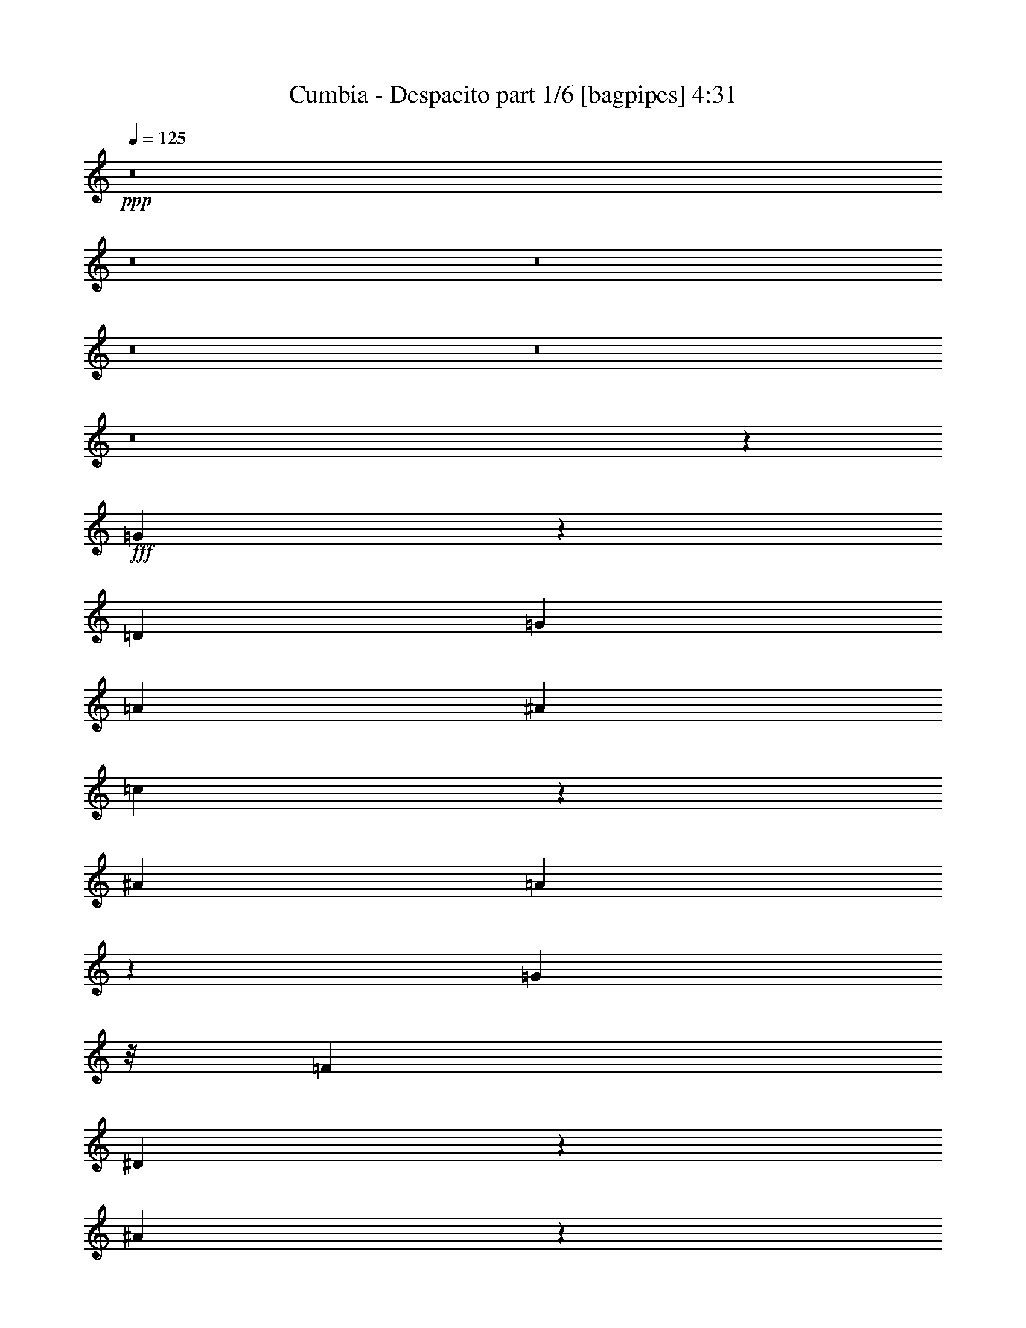 % Produced with Bruzo's Transcoding Environment
% Transcribed by  Bruzo

X:1
T:  Cumbia - Despacito part 1/6 [bagpipes] 4:31
Z: Transcribed with BruTE 64
L: 1/4
Q: 125
K: C
+ppp+
z8
z8
z8
z8
z8
z8
z1369/224
+fff+
[=G297/224]
z603/1568
[=D2829/7840]
[=G323/980]
[=A101/280]
[^A323/980]
[=c141/392]
z1419/3920
[^A323/980]
[=A1209/3920]
z599/1568
[=G1849/7840]
z/8
[=F323/980]
[^D166/245]
z293/784
[^A135/196]
z29/80
[^A191/80]
z4173/3920
[^A5413/7840]
[=F2411/7840]
z1501/3920
[^A5413/7840]
[=F571/1568]
z1279/3920
[^A2339/3920]
z/8
[=F641/1960]
z407/1120
[^A5413/7840]
[=c1259/3920]
z579/1568
[=A7065/1568]
z8223/7840
[=G5497/7840]
z989/980
[=D2829/7840]
[=G323/980]
[=A2829/7840]
[^A323/980]
[=c1411/3920]
z709/1960
[^A323/980]
[=A121/392]
z2993/7840
[=G1849/7840]
z/8
[=F323/980]
[^D2657/3920]
z183/490
[^A2701/3920]
z71/196
[^A1083/392]
z193/280
[^A5413/7840]
[=F2413/7840]
z75/196
[^A5413/7840]
[=F2857/7840]
z639/1960
[^A2339/3920]
z/8
[=F1283/3920]
z2847/7840
[^A1353/1960]
[=c323/980]
[=A3491/1120]
z21941/7840
[=G2559/7840]
z4133/3920
[=G323/980]
[=G2829/7840]
[=G323/980]
[=A2829/7840]
[^A323/980]
[^A2829/7840]
[^A1849/7840]
z/8
[^A323/980]
[^A173/560]
z2991/7840
[=A1849/7840]
z/8
[=G251/784]
z545/392
[=G2829/7840]
[=G1849/7840]
z/8
[=G369/1120]
[=A1849/7840]
z/8
[^A323/980]
[^A1849/7840]
z/8
[^A323/980]
[=A2829/7840]
[^A621/1960]
z2929/7840
[=c1849/7840]
z/8
[=F643/1960]
z5419/3920
[=F2829/7840]
[=F323/980]
[=F2829/7840]
[=F323/980]
[^A2829/7840]
[=F1849/7840]
z/8
[^A323/980]
[=F33/140]
z/8
[^A1273/3920]
z2867/7840
[=c323/980]
[=c2879/7840]
z181/560
[=A1257/280]
z103/140
[=G183/560]
z1033/980
[=G323/980]
[=G2829/7840]
[=G323/980]
[=A2829/7840]
[^A323/980]
[^A2829/7840]
[^A1849/7840]
z/8
[=A323/980]
[^A303/980]
z61/160
[=A49/160]
z753/1960
[=G717/1960]
z3979/3920
[=G101/280]
[=G1849/7840]
z/8
[=G323/980]
[=A1849/7840]
z/8
[^A323/980]
[=A1849/7840]
z/8
[^A323/980]
[=A2829/7840]
[^A1243/3920]
z2927/7840
[=c323/980]
[=F2819/7840]
z387/280
[=F1849/7840]
z/8
[=F323/980]
[=F2829/7840]
[=F323/980]
[^A101/280]
[^A1849/7840]
z/8
[^A323/980]
[=A1849/7840]
z/8
[^A13/40]
z573/1568
[=c323/980]
[=c2881/7840]
z633/1960
[=A6819/3920]
z543/784
[^A829/784]
z317/980
[=A2061/1960]
z1413/3920
[=G641/1960]
z407/1120
[=D363/1120]
z359/980
[=D323/980]
[=D1849/7840]
z/8
[=D323/980]
[=D2829/7840]
[=G323/980]
[=G2829/7840]
[=G1849/7840]
z/8
[=G323/980]
[=G1213/3920]
z2987/7840
[=F1849/7840]
z/8
[=G1257/3920]
z2899/7840
[^D2491/7840]
z1101/1568
[^D2829/7840]
[^D1849/7840]
z/8
[^D323/980]
[^D1849/7840]
z/8
[=G323/980]
[=G1849/7840]
z/8
[=G323/980]
[=G2829/7840]
[=G311/980]
z585/1568
[=A323/980]
[^A403/1120]
z2837/7840
[=F2553/7840]
z1361/1960
[=F1849/7840]
z/8
[=F323/980]
[=F101/280]
[=F323/980]
[^A2829/7840]
[^A323/980]
[^A2829/7840]
[^A1849/7840]
z/8
[^A255/784]
z409/1120
[=c323/980]
[=c2883/7840]
z253/784
[=A341/196]
z1357/1960
[^A2073/1960]
z2533/7840
[=A8247/7840]
z353/980
[=G1283/3920]
z2847/7840
[=D2543/7840]
z41/112
[=D323/980]
[=D1849/7840]
z/8
[=D323/980]
[=D2829/7840]
[=G323/980]
[=G2829/7840]
[=G1849/7840]
z/8
[=G323/980]
[=G607/1960]
z597/1568
[=F1849/7840]
z/8
[=G629/1960]
z181/490
[^D1247/3920]
z5503/7840
[^D2829/7840]
[^D1849/7840]
z/8
[^D323/980]
[^D1849/7840]
z/8
[=G323/980]
[=G1849/7840]
z/8
[=G323/980]
[=G2829/7840]
[=G249/784]
z2923/7840
[=A323/980]
[^A2823/7840]
z81/224
[=F73/224]
z2721/3920
[=F33/140]
z/8
[=F323/980]
[=F2829/7840]
[=F323/980]
[^A2829/7840]
[^A323/980]
[^A2829/7840]
[^A1849/7840]
z/8
[^A319/980]
z2861/7840
[=c323/980]
[=c479/1568]
z1509/3920
[=A7453/1960]
z697/490
[=d323/980]
[=c1849/7840]
z/8
[=d323/980]
[=c1849/7840]
z/8
[=d323/980]
[=c2829/7840]
[=d7997/7840]
[=c2829/7840]
[=d1849/7840]
z/8
[=c323/980]
[=d243/784]
z213/560
[^d1849/7840]
z/8
[^d2519/7840]
z1447/3920
[^A3943/3920]
z5591/3920
[^d323/980]
[^d1849/7840]
z/8
[^d323/980]
[^d2829/7840]
[^d89/280]
z2921/7840
[=f323/980]
[^d565/1568]
z2833/7840
[=d16277/7840]
z509/1568
[=d2829/7840]
[=d323/980]
[=d2829/7840]
[=d1849/7840]
z/8
[=f1277/3920]
z2859/7840
[^d323/980]
[=d2397/7840]
z377/980
[=c1192/245]
z141/392
[=d323/980]
[=c1849/7840]
z/8
[=d323/980]
[=c1849/7840]
z/8
[=d323/980]
[=c2829/7840]
[=d7997/7840]
[=c2829/7840]
[=d33/140]
z/8
[=c323/980]
[=d2433/7840]
z149/392
[^d1849/7840]
z/8
[^d2521/7840]
z723/1960
[^A8109/3920]
z285/784
[^d323/980]
[^d1849/7840]
z/8
[^d323/980]
[^d2829/7840]
[^d1247/3920]
z417/1120
[=f323/980]
[^d2827/7840]
z283/784
[=d407/196]
z2543/7840
[=d2829/7840]
[=d323/980]
[=d2829/7840]
[=d1849/7840]
z/8
[=f639/1960]
z2857/7840
[^d323/980]
[=d2399/7840]
z1507/3920
[=c503/245]
z8
z8
z8
z8
z8
z8
z5683/1120
[=G1527/1120]
z1483/3920
[=D1849/7840]
z/8
[=G323/980]
[=A1837/7840]
z/8
[^A519/1568]
[=c2869/7840]
z2533/7840
[^A71/196]
[=A2467/7840]
z587/1568
[=G1849/7840]
z/8
[=F519/1568]
[^D5361/7840]
z2881/7840
[^A5449/7840]
z13/40
[^A97/40]
z8297/7840
[^A5413/7840]
[=F123/392]
z2953/7840
[^A2701/3920]
[=F485/1568]
z2999/7840
[^A5401/7840]
[=F41/112]
z73/224
[^A2339/3920]
z/8
[=c2567/7840]
z1417/3920
[=A17693/3920]
z7929/7840
[=G5301/7840]
z4171/3920
[=D93/392]
z/8
[=G323/980]
[=A919/3920]
z/8
[^A519/1568]
[=c2871/7840]
z2531/7840
[^A2829/7840]
[=A31/98]
z92/245
[=G919/3920]
z/8
[=F519/1568]
[^D5363/7840]
z2879/7840
[^A5451/7840]
z181/560
[^A1569/560]
z167/245
[^A339/490]
[=F1231/3920]
z2951/7840
[^A5413/7840]
[=F151/490]
z2997/7840
[^A5401/7840]
[=F359/980]
z2553/7840
[^A4677/7840]
z/8
[=c323/980]
[=A1749/560]
z21647/7840
[=G2853/7840]
z8217/7840
[=G2573/7840]
[=G93/392]
z/8
[=G323/980]
[=A1849/7840]
z/8
[^A2573/7840]
[^A93/392]
z/8
[^A323/980]
[^A1409/3920]
[^A1241/3920]
z1471/3920
[=A919/3920]
z/8
[=G257/784]
z10851/7840
[=G2829/7840]
[=G643/1960]
[=G71/196]
[=A323/980]
[^A1409/3920]
[^A1849/7840]
z/8
[^A519/1568]
[=A1849/7840]
z/8
[^A2533/7840]
z18/49
[=c323/980]
[=F1433/3920]
z5389/3920
[=F93/392]
z/8
[=F323/980]
[=F1837/7840]
z/8
[=F649/1960]
[^A1849/7840]
z/8
[=F643/1960]
[^A2829/7840]
[=F519/1568]
[^A71/196]
z183/560
[=c71/196]
[=c1219/3920]
z741/1960
[=A4407/980]
z1095/1568
[=G571/1568]
z1643/1568
[=G323/980]
[=G919/3920]
z/8
[=G519/1568]
[=A1849/7840]
z/8
[^A2573/7840]
[^A93/392]
z/8
[^A323/980]
[=A1409/3920]
[^A621/1960]
z3/8
[=A5/16]
z2951/7840
[=G2439/7840]
z8399/7840
[=G101/280]
[=G323/980]
[=G1409/3920]
[=A519/1568]
[^A2829/7840]
[=A919/3920]
z/8
[^A519/1568]
[=A1849/7840]
z/8
[^A507/1568]
z1439/3920
[=c323/980]
[=F717/1960]
z2155/1568
[=F1861/7840]
z/8
[=F323/980]
[=F1837/7840]
z/8
[=F323/980]
[^A1861/7840]
z/8
[^A369/1120]
[^A1409/3920]
[=A519/1568]
[^A29/80]
z16/49
[=c71/196]
[=c61/196]
z2973/7840
[=A13687/7840]
z767/1120
[^A1123/1120]
z593/1568
[=A1661/1568]
z633/1960
[=G1429/3920]
z73/224
[=D81/224]
z2823/7840
[=D323/980]
[=D919/3920]
z/8
[=D519/1568]
[=D1849/7840]
z/8
[=G2573/7840]
[=G93/392]
z/8
[=G323/980]
[=G2829/7840]
[=G495/1568]
z1469/3920
[=F1849/7840]
z/8
[=G2563/7840]
z285/784
[^D127/392]
z1089/1568
[^D93/392]
z/8
[^D323/980]
[^D1409/3920]
[^D519/1568]
[=G2829/7840]
[=G919/3920]
z/8
[=G519/1568]
[=G1849/7840]
z/8
[=G2537/7840]
z573/1568
[=A519/1568]
[^A41/112]
z2531/7840
[=F2859/7840]
z1079/1568
[=F1837/7840]
z/8
[=F649/1960]
[=F33/140]
z/8
[=F2573/7840]
[^A93/392]
z/8
[^A323/980]
[^A1409/3920]
[^A519/1568]
[^A711/1960]
z367/1120
[=c1409/3920]
[=c2453/7840]
z2971/7840
[=A13689/7840]
z5379/7840
[^A7851/7840]
z2963/7840
[=A8307/7840]
z2519/7840
[=G2871/7840]
z2553/7840
[=D2837/7840]
z403/1120
[=D323/980]
[=D919/3920]
z/8
[=D323/980]
[=D93/392]
z/8
[=G323/980]
[=G1837/7840]
z/8
[=G649/1960]
[=G2829/7840]
[=G2477/7840]
z367/980
[=F1849/7840]
z/8
[=G513/1568]
z709/1960
[^D1277/3920]
z5443/7840
[^D93/392]
z/8
[^D323/980]
[^D1409/3920]
[^D519/1568]
[=G2829/7840]
[=G1849/7840]
z/8
[=G2573/7840]
[=G93/392]
z/8
[=G2539/7840]
z1431/3920
[=A649/1960]
[^A1191/3920]
z433/1120
[=F407/1120]
z5393/7840
[=F1837/7840]
z/8
[=F519/1568]
[=F1849/7840]
z/8
[=F2573/7840]
[^A93/392]
z/8
[^A323/980]
[^A2829/7840]
[^A2573/7840]
[^A2857/7840]
z2567/7840
[=c1409/3920]
[=c491/1568]
z2969/7840
[=A29861/7840]
z10847/7840
[=d71/196]
[=c323/980]
[=d1409/3920]
[=c323/980]
[=d71/196]
[=c1849/7840]
z/8
[=d7997/7840]
[=c1837/7840]
z/8
[=d649/1960]
[=c2829/7840]
[=d2479/7840]
z1461/3920
[^d93/392]
z/8
[^d321/980]
z1417/3920
[^A3973/3920]
z10877/7840
[^d71/196]
[^d1849/7840]
z/8
[^d2573/7840]
[^d93/392]
z/8
[^d363/1120]
z359/980
[=f643/1960]
[^d599/1960]
z3029/7840
[=d16571/7840]
z78/245
[=d919/3920]
z/8
[=d519/1568]
[=d2829/7840]
[=d2573/7840]
[=f2859/7840]
z513/1568
[^d2829/7840]
[=d1223/3920]
z2967/7840
[=c38193/7840]
z503/1568
[=d2829/7840]
[=c519/1568]
[=d2829/7840]
[=c2573/7840]
[=d71/196]
[=c1849/7840]
z/8
[=d7997/7840]
[=c1849/7840]
z/8
[=d643/1960]
[=c71/196]
[=d1241/3920]
z73/196
[^d93/392]
z/8
[^d257/784]
z177/490
[^A8139/3920]
z509/1568
[^d71/196]
[^d1849/7840]
z/8
[^d323/980]
[^d1837/7840]
z/8
[^d73/224]
z41/112
[=f643/1960]
[^d1199/3920]
z1513/3920
[=d4021/1960]
z373/980
[=d919/3920]
z/8
[=d519/1568]
[=d1849/7840]
z/8
[=d323/980]
[=f285/784]
z2563/7840
[^d2829/7840]
[=d153/490]
z593/1568
[=c3229/1568]
z2791/1960
[=D323/980]
[^A173/560]
z149/392
[^A93/392]
z/8
[^A323/980]
[=G1433/3920]
z2547/7840
[=G2843/7840]
z1279/3920
[^A2841/7840]
[^A1849/7840]
z/8
[^A323/980]
[^A1837/7840]
z/8
[=G363/1120]
z2883/7840
[=G2573/7840]
[=D71/196]
[^A621/1960]
z1459/3920
[^A323/980]
[^A71/196]
[=G1219/3920]
z741/1960
[=G93/392]
z/8
[^D323/980]
[^A299/980]
z3021/7840
[^A2829/7840]
[^A323/980]
[=G709/1960]
z1411/3920
[=G321/980]
z2833/7840
[=c519/1568]
[=c1849/7840]
z/8
[=c2573/7840]
[^A1849/7840]
z/8
[=c2511/7840]
z2913/7840
[^A2477/7840]
z367/980
[=c1849/7840]
z/8
[=c2573/7840]
[=c93/392]
z/8
[^A323/980]
[=c43/140]
z1497/3920
[^A599/1960]
z757/1960
[^A2817/7840]
[^A649/1960]
[^A2829/7840]
[^A643/1960]
[=A1409/3920]
z2851/7840
[=A323/980]
[=G919/3920]
z/8
[=A361/1120]
z2897/7840
[=A2573/7840]
[=G71/196]
[^A247/784]
z2943/7840
[=A919/3920]
z/8
[=D519/1568]
[^A303/980]
z1489/3920
[^A93/392]
z/8
[^A323/980]
[=G717/1960]
z509/1568
[=G569/1568]
z321/980
[^A2817/7840]
[^A93/392]
z/8
[^A323/980]
[^A919/3920]
z/8
[=G2543/7840]
z2881/7840
[=G323/980]
[=D1409/3920]
[^A2497/7840]
z2927/7840
[^A2573/7840]
[^A71/196]
[=G61/196]
z1481/3920
[=G93/392]
z/8
[^D323/980]
[^A171/560]
z3007/7840
[^A2841/7840]
[^A323/980]
[=G1419/3920]
z141/392
[=G257/784]
z2831/7840
[=c323/980]
[=c93/392]
z/8
[=c323/980]
[^A919/3920]
z/8
[=c359/1120]
z2911/7840
[^A2573/7840]
[=F71/196]
[=c1849/7840]
z/8
[=c323/980]
[=c919/3920]
z/8
[^A519/1568]
[=c241/784]
z2991/7840
[^A2399/7840]
z1513/3920
[^A2817/7840]
[^A323/980]
[^A71/196]
[^A1849/7840]
z/8
[=A641/1960]
z407/1120
[=A323/980]
[=G919/3920]
z/8
[=A519/1568]
[=A1849/7840]
z/8
[=A323/980]
[=G1409/3920]
[^A2483/7840]
z2941/7840
[=A2449/7840]
z8
z8
z8
z8
z8
z8
z8
z8
z99/16

X:2
T:  Cumbia - Despacito part 2/6 [flute] 4:31
Z: Transcribed with BruTE 64
L: 1/4
Q: 125
K: C
+ppp+
z2799/1960
+p+
[=D3957/3920^A3957/3920]
z177/490
[=C1987/1960=A1987/1960]
z1439/3920
[^A,383/1960=G383/1960^A383/1960]
z387/784
[^A,19/98=G19/98^A19/98]
z122/245
[=D743/3920^A743/3920]
z1087/7840
[=C1853/7840=A1853/7840]
z141/1120
[=D1849/7840^A1849/7840]
z/8
[=C787/3920=A787/3920]
z999/7840
[^A,1941/7840=G1941/7840]
z3483/7840
[^A,1849/7840=G1849/7840]
z/8
[^A,191/980=G191/980]
z261/1960
[=C/4=A/4^A/4-]
+pp+
[^A99/224]
+p+
[=D/4=A/4-^A/4]
+pp+
[=A/8]
z309/980
+p+
[^D1839/7840=G1839/7840]
z17/35
[^D113/560=G113/560]
z1921/3920
[=G387/1960^A387/1960]
z37/280
[=F919/3920=A919/3920]
z/8
[=G48/245^A48/245]
z1059/7840
[=F1849/7840=A1849/7840]
z/8
[^D751/3920=G751/3920]
z3911/7840
[^D1849/7840=G1849/7840]
z/8
[^D159/784=G159/784]
z71/560
[=F/4=A/4^A/4-]
+pp+
[^A3453/7840]
+p+
[=G/4^A/4=c/4-]
+pp+
[=c/8]
z2461/7840
+p+
[=D239/980=F239/980^A239/980]
z3513/7840
[=D1877/7840=F1877/7840^A1877/7840]
z101/224
[=D235/224=F235/224]
z1423/3920
[=D391/1960^A391/1960]
z51/392
[=D919/3920^A919/3920]
z/8
[=D97/490^A97/490]
z149/1120
[=D1849/7840^A1849/7840]
z/8
[=D3/16^A3/16-]
+pp+
[^A983/1960]
+p+
[^D3/16=c3/16-]
+pp+
[=c127/980]
z1469/3920
+p+
[^D981/3920=F981/3920=A981/3920=c981/3920]
z493/1120
[=C277/1120=F277/1120=A277/1120]
z1731/3920
[=C4149/3920=A4149/3920]
z79/245
[=D3/8-^A3/8-]
[=D3/16-=F3/16=A3/16^A3/16-]
[=D479/980^A479/980]
+pp+
[=F93/392=A93/392]
z/8
+p+
[=C3/16-=F3/16=A3/16-]
[=C983/1960=A983/1960]
+pp+
[=F/5=A/5]
z241/490
+p+
[^A,767/3920=D767/3920=G767/3920]
z967/1960
[^A,761/3920=D761/3920=G761/3920]
z1951/3920
[=D93/490^A93/490]
z31/224
[=C53/224=A53/224]
z197/1568
[=D1849/7840^A1849/7840]
z/8
[=C197/980=A197/980]
z9/70
[^A,69/280=G69/280]
z3481/7840
[^A,1849/7840=G1849/7840]
z/8
[^A,153/784=G153/784]
z521/3920
[=C/4=A/4^A/4-]
+pp+
[^A433/980]
+p+
[=D/4=A/4-^A/4]
+pp+
[=A/8]
z1231/3920
+p+
[^D463/1960=G463/1960]
z3817/7840
[^D1573/7840=G1573/7840]
z24/49
[=G155/784^A155/784]
z151/1120
[=F1849/7840=A1849/7840]
z/8
[=G47/245^A47/245]
z27/196
[=F1849/7840=A1849/7840]
z/8
[^D1971/7840=G1971/7840]
z3441/7840
[^D1849/7840=G1849/7840]
z/8
[^D157/784=G157/784]
z507/3920
[=F/4=A/4^A/4-]
+pp+
[^A3453/7840]
+p+
[=G/4^A/4=c/4-]
+pp+
[=c/8]
z2473/7840
+p+
[=D47/196=F47/196^A47/196]
z3533/7840
[=D1857/7840=F1857/7840^A1857/7840]
z543/1120
[=D1137/1120=F1137/1120]
z2867/7840
[=D1543/7840=F1543/7840]
z1041/7840
[=D1849/7840=F1849/7840]
z/8
[=D19/98=F19/98]
z19/140
[=D1849/7840=F1849/7840]
z/8
[=D3/16^A3/16-]
+pp+
[^A3943/7840]
+p+
[^D33/140=c33/140-]
+pp+
[=c/8]
+p+
[^D793/3920=c793/3920]
z499/3920
+pp+
[=F1849/7840=A1849/7840]
z/8
+p+
[=C1563/7840=A1563/7840]
z1021/7840
+pp+
[=F1849/7840=A1849/7840]
z/8
+p+
[=C11/56=A11/56]
z261/1960
[=C2663/3920=A2663/3920]
z729/1960
[=C747/3920=A747/3920]
z109/784
[=C/4-=F/4=A/4-]
[=C1359/3920=A1359/3920]
z/8
+pp+
[=F113/560=A113/560]
z501/3920
+p+
[=C1849/7840=A1849/7840]
z/8
[=C5479/7840=A5479/7840]
z1259/3920
[=F1849/7840=d1849/7840]
z/8
[=F3/16-=A3/16=d3/16-]
[=F1023/7840=d1023/7840]
z73/196
[^D3/16-=F3/16=A3/16=c3/16-]
[^D25/196=c25/196]
z1471/3920
[=D/4-=F/4=A/4^A/4-]
[=D/8^A/8]
z2473/7840
[=C/4-=F/4=A/4-]
[=C/8=A/8]
z2473/7840
[=D/4-=F/4=A/4^A/4-]
[=D/8^A/8]
z2473/7840
[=C3/8=F3/8-=A3/8-]
+pp+
[=F2473/7840=A2473/7840]
+p+
[^A,1423/3920=G1423/3920]
z2567/7840
[=A,/4-=F/4-=A/4]
[=A,/8=F/8]
z1359/3920
[^A,73/224=G73/224^A73/224]
z12529/1568
+pp+
[=G309/1568^A309/1568]
z1039/7840
[=G1849/7840^A1849/7840]
z/8
[=G761/3920^A761/3920]
z531/3920
[=G939/3920^A939/3920]
z1767/3920
[=G58/245^A58/245]
z1901/3920
[=G397/1960^A397/1960]
z249/1960
[=F1217/3920^A1217/3920]
z8
z575/1568
[=F323/980]
[=G2829/7840]
[=A89/280]
z2921/7840
[=G2469/7840]
z92/245
[=F1849/7840]
z/8
[=G2557/7840]
z20373/3920
[^D4127/3920]
z643/1960
[=F513/490]
z409/1120
[=G1131/1120]
z727/1960
[=A2711/3920]
z193/280
[^A1849/7840]
z/8
[=c2547/7840]
z1433/3920
[=d631/1960]
z5451/980
[=A1849/7840]
z/8
[=A1583/7840]
z383/784
[=A39/196]
z3853/7840
[=A1537/7840]
z969/1960
[=A757/3920]
z107/784
[=A187/784]
z3543/7840
[=A1847/7840]
z3811/7840
[=G1579/7840^A1579/7840]
z1917/3920
[=G389/1960^A389/1960]
z4019/1568
[=G1849/7840^A1849/7840]
z/8
[=G197/980^A197/980]
z3837/7840
[=G1553/7840^A1553/7840]
z1031/7840
[=G1909/7840^A1909/7840]
z219/490
[=G943/3920^A943/3920]
z3527/7840
[=G1863/7840^A1863/7840]
z4301/1960
[=G1849/7840^A1849/7840]
z/8
[=G1527/7840^A1527/7840]
z151/1120
[=G269/1120^A269/1120]
z353/784
[=G1849/7840^A1849/7840]
z/8
[=G1971/7840^A1971/7840]
z1721/3920
[=F487/1960^A487/1960]
z99/224
[=F55/224^A55/224]
z4993/1960
[=F397/1960^A397/1960]
z249/1960
[=F243/980^A243/980]
z867/1960
[=F1849/7840^A1849/7840]
z/8
[=F1543/7840^A1543/7840]
z387/784
[=F19/98=A19/98]
z4653/3920
[=F491/1960=A491/1960]
z3139/3920
[=F781/3920=A781/3920]
z3851/7840
[=F1539/7840=A1539/7840]
z1937/3920
[=F379/1960=A379/1960]
z267/1960
[=F117/490=A117/490]
z3541/7840
[=F1849/7840=A1849/7840]
z17/35
[=G113/560^A113/560]
z3831/7840
[=G1559/7840^A1559/7840]
z20093/7840
[=G1849/7840^A1849/7840]
z/8
[=G789/3920^A789/3920]
z767/1568
[=G311/1568^A311/1568]
z21/160
[=G39/160^A39/160]
z1751/3920
[=G59/245^A59/245]
z705/1568
[=G373/1568^A373/1568]
z20031/7840
[=G1529/7840^A1529/7840]
z211/1568
[=G377/1568^A377/1568]
z9/20
[=G1849/7840^A1849/7840]
z/8
[=G1973/7840^A1973/7840]
z43/98
[=F195/784^A195/784]
z3463/7840
[=F1927/7840^A1927/7840]
z19969/7840
[=F1591/7840^A1591/7840]
z993/7840
[=F1947/7840^A1947/7840]
z1733/3920
[=F1849/7840^A1849/7840]
z/8
[=F309/1568^A309/1568]
z967/1960
[=F1973/1960]
z1467/3920
[=G3923/3920]
z149/392
[=A537/392]
z2789/1960
[^A641/1960=d641/1960]
z387/140
[^A33/140=d33/140]
z981/7840
[^A1849/7840=d1849/7840]
z/8
[^A79/392=d79/392]
z3833/7840
[^A1557/7840=d1557/7840]
z241/490
[^A767/3920=d767/3920]
z15/112
[=G41/112^A41/112]
z24439/7840
[=G1531/7840^A1531/7840]
z1053/7840
[=G1887/7840^A1887/7840]
z1763/3920
[=G233/980^A233/980]
z507/1120
[=G263/1120^A263/1120]
z247/1960
[=F1221/3920^A1221/3920]
z12311/3920
[=F919/3920^A919/3920]
z991/7840
[=F1949/7840^A1949/7840]
z433/980
[=F1849/7840^A1849/7840]
z/8
[=F221/1120^A221/1120]
z1933/3920
[=A3947/3920=c3947/3920]
z733/1960
[=A2699/3920=c2699/3920]
z711/1960
[=A783/3920=c783/3920]
z3847/7840
[=A1543/7840=c1543/7840]
z387/784
[=A19/98]
z1063/7840
[=c1877/7840]
z221/490
[=A927/3920]
z951/1960
[^A1283/3920=d1283/3920]
z24499/7840
[^A1849/7840=d1849/7840]
z/8
[^A113/560=d113/560]
z3831/7840
[^A1559/7840=d1559/7840]
z1927/3920
[^A48/245=d48/245]
z1047/7840
[=G2873/7840^A2873/7840]
z3491/1120
[=G219/1120^A219/1120]
z1051/7840
[=G1889/7840^A1889/7840]
z881/1960
[=G933/3920^A933/3920]
z3547/7840
[=G1843/7840^A1843/7840]
z493/3920
[=F611/1960^A611/1960]
z1231/392
[=F23/98^A23/98]
z989/7840
[=F1951/7840^A1951/7840]
z1731/3920
[=F241/980^A241/980]
z451/560
[=A109/560=c109/560]
z3887/7840
[=A1503/7840=c1503/7840]
z391/784
[=A135/196=c135/196]
z29/80
[=A/5=c/5]
z961/1960
[=A773/3920=c773/3920]
z3867/7840
[=A1523/7840=c1523/7840]
z1061/7840
[=A1879/7840=c1879/7840]
z1767/3920
[=A58/245=c58/245]
z1901/3920
[^A321/980=d321/980]
z5417/1960
[^A177/490]
z1413/3920
[^A323/980]
[^A243/784]
z213/560
[=A43/140]
z601/1568
[=A477/1568]
z757/1960
[=G2829/7840]
[=G2473/7840]
z3/8
[=A5/16]
z2963/7840
[=G21537/7840]
z92/245
[^A1223/3920]
z1483/3920
[=d1849/7840]
z/8
[^A507/1568]
z1439/3920
[=d157/490]
z2901/7840
[^A2489/7840]
z731/1960
[=d1233/3920]
z421/1120
[=d1849/7840]
z/8
[=c1277/3920]
z2859/7840
[^A2531/7840]
z1441/3920
[^A627/1960]
z83/224
[=A323/980]
[=A2841/7840]
z643/1960
[^A1409/3920]
z2839/7840
[=A18721/7840]
z36/49
[^A257/784]
z5819/1120
[=G341/1120]
z1513/3920
[=G2829/7840]
[=G495/1568]
z1469/3920
[=A613/1960]
z423/1120
[=G2727/1120]
z5391/7840
[^A2449/7840]
z741/1960
[^A1849/7840]
z/8
[^A2537/7840]
z719/1960
[^A1257/3920]
z2899/7840
[^A2491/7840]
z1461/3920
[^A617/1960]
z589/1568
[^A1849/7840]
z/8
[=d639/1960]
z2857/7840
[=c2533/7840]
z18/49
[^A251/784]
z2903/7840
[=A323/980]
[=A2843/7840]
z367/1120
[^A403/1120]
z2837/7840
[=A323/980-]
+p+
[=D2049/1960=A2049/1960-^A2049/1960]
+pp+
[=A263/784]
+p+
[=C1179/1120=A1179/1120]
z1409/3920
[^A,199/980=G199/980^A199/980]
z3821/7840
[^A,1569/7840=G1569/7840^A1569/7840]
z961/1960
[=D773/3920^A773/3920]
z519/3920
[=C1849/7840=A1849/7840]
z/8
[=D1523/7840^A1523/7840]
z1061/7840
[=C1849/7840=A1849/7840]
z/8
[^A,75/392=G75/392]
z489/980
[^A,1849/7840=G1849/7840]
z/8
[^A,227/1120=G227/1120]
z199/1568
[=C/4=A/4^A/4-]
+pp+
[^A3453/7840]
+p+
[=D/4=A/4-^A/4]
+pp+
[=A/8]
z2473/7840
+p+
[^D1899/7840=G1899/7840]
z251/560
[^D67/280=G67/280]
z3537/7840
[=G1849/7840^A1849/7840]
z/8
[=F1849/7840=A1849/7840]
z/8
[=G317/1568^A317/1568]
z999/7840
[=F1849/7840=A1849/7840]
z/8
[^D781/3920=G781/3920]
z3851/7840
[^D1539/7840=G1539/7840]
z209/1568
[^D1849/7840=G1849/7840]
z/8
[=F3/16=A3/16^A3/16-]
+pp+
[^A1971/3920]
+p+
[=G3/16^A3/16=c3/16-]
+pp+
[=c251/1960]
z2939/7840
+p+
[=D1961/7840=F1961/7840^A1961/7840]
z863/1960
[=D969/3920=F969/3920^A969/3920]
z695/1568
[=D1657/1568=F1657/1568]
z363/1120
[=D1849/7840^A1849/7840]
z/8
[=D401/1960^A401/1960]
z/8
[=D923/3920^A923/3920]
z983/7840
[=D1849/7840^A1849/7840]
z/8
[=D3/16^A3/16-]
+pp+
[^A3943/7840]
+p+
[^D3/16=c3/16-]
+pp+
[=c213/1568]
z1439/3920
+p+
[^D383/1960=F383/1960=A383/1960=c383/1960]
z97/196
[=C151/784=F151/784=A151/784]
z3903/7840
[=C7857/7840=A7857/7840]
z2969/7840
[=D3/8-^A3/8-]
[=D3/16-=F3/16=A3/16^A3/16-]
[=D479/980^A479/980]
+pp+
[=F1529/7840=A1529/7840]
z211/1568
+p+
[=C/4-=F/4=A/4-]
[=C3453/7840=A3453/7840]
+pp+
[=F19/80=A19/80]
z3551/7840
+p+
[^A,1839/7840=D1839/7840=G1839/7840]
z3819/7840
[^A,1571/7840=D1571/7840=G1571/7840]
z1921/3920
[=D387/1960^A387/1960]
z37/280
[=C33/140=A33/140]
z/8
[=D109/560^A109/560]
z529/3920
[=C1849/7840=A1849/7840]
z/8
[^A,1503/7840=G1503/7840]
z391/784
[^A,1849/7840=G1849/7840]
z/8
[^A,1591/7840=G1591/7840]
z993/7840
[=C/4=A/4^A/4-]
+pp+
[^A3453/7840]
+p+
[=D/4=A/4-^A/4]
+pp+
[=A/8]
z2473/7840
+p+
[^D1901/7840=G1901/7840]
z439/980
[^D939/3920=G939/3920]
z101/224
[=G53/224^A53/224]
z9/70
[=F1849/7840=A1849/7840]
z/8
[=G1553/7840^A1553/7840]
z1019/7840
[=F1861/7840=A1861/7840]
z/8
[^D153/784=G153/784]
z1941/3920
[^D377/1960=G377/1960]
z213/1568
[^D93/392=G93/392]
z/8
[=F3/16=A3/16^A3/16-]
+pp+
[^A983/1960]
+p+
[=G/4^A/4=c/4-]
+pp+
[=c/8]
z621/1960
+p+
[=D1929/7840=F1929/7840^A1929/7840]
z871/1960
[=D953/3920=F953/3920^A953/3920]
z501/1120
[=D1179/1120=F1179/1120]
z2561/7840
[=D1849/7840=F1849/7840]
z31/245
[=D1849/7840=F1849/7840]
z/8
[=D1569/7840=F1569/7840]
z29/224
[=D1837/7840=F1837/7840]
z/8
[=D3/16^A3/16-]
+pp+
[^A113/224]
+p+
[^D3/16=c3/16-]
+pp+
[=c551/3920]
+p+
[^D93/392=c93/392]
z/8
+pp+
[=F1501/7840=A1501/7840]
z1083/7840
+p+
[=C919/3920=A919/3920]
z/8
+pp+
[=F93/392=A93/392]
z/8
+p+
[=C227/1120=A227/1120]
z199/1568
[=C1075/1568=A1075/1568]
z2867/7840
[=C1543/7840=A1543/7840]
z1041/7840
[=C/4-=F/4=A/4-]
[=C3453/7840=A3453/7840]
+pp+
[=F1849/7840=A1849/7840]
z/8
+p+
[=C323/980=A323/980]
[=C5283/7840=A5283/7840]
z2959/7840
[=F1837/7840=d1837/7840]
z/8
[=F3/16-=A3/16=d3/16-]
[=F271/1960=d271/1960]
z2871/7840
[^D3/16-=F3/16=A3/16=c3/16-]
[^D1049/7840=c1049/7840]
z2893/7840
[=D3/16-=F3/16=A3/16^A3/16-]
[=D1027/7840^A1027/7840]
z729/1960
[=C3/16-=F3/16=A3/16-]
[=C251/1960=A251/1960]
z2939/7840
[=D/4-=F/4=A/4^A/4-]
[=D/8^A/8]
z1231/3920
[=C5/16=F5/16-=A5/16-]
+pp+
[=F1487/3920=A1487/3920]
+p+
[^A,481/1568=G481/1568]
z2997/7840
[=A,/4-=F/4-=A/4]
[=A,/8=F/8]
z621/1960
[^A,407/1120=G407/1120^A407/1120]
z62351/7840
+pp+
[=G1837/7840^A1837/7840]
z/8
[=G1861/7840^A1861/7840]
z/8
[=G1571/7840^A1571/7840]
z1013/7840
[=G1927/7840^A1927/7840]
z697/1568
[=G381/1568^A381/1568]
z3497/7840
[=G93/392^A93/392]
z/8
[=F2483/7840^A2483/7840]
z8
z1413/3920
[=F323/980]
[=G919/3920]
z/8
[=A319/980]
z359/980
[=G1259/3920]
z579/1568
[=F323/980]
[=G2851/7840]
z40697/7840
[^D8303/7840]
z2523/7840
[=F8257/7840]
z367/1120
[=G1173/1120]
z89/245
[=A2741/3920]
z167/245
[^A519/1568]
[=c2841/7840]
z2561/7840
[=d2829/7840]
z10887/1960
[=A383/1960]
z1063/7840
[=A1877/7840]
z221/490
[=A927/3920]
z951/1960
[=A793/3920]
z477/980
[=A787/3920]
z1021/7840
[=A1919/7840]
z1741/3920
[=A477/1960]
z3517/7840
[=G1873/7840^A1873/7840]
z9/20
[=G19/80^A19/80]
z10023/3920
[=G757/3920^A757/3920]
z107/784
[=G187/784^A187/784]
z3543/7840
[=G1847/7840^A1847/7840]
z491/3920
[=G979/3920^A979/3920]
z691/1568
[=G387/1568^A387/1568]
z1739/3920
[=G239/980^A239/980]
z2143/980
[=G1849/7840^A1849/7840]
z/8
[=G1587/7840^A1587/7840]
z9/70
[=G69/280^A69/280]
z347/784
[=G93/392^A93/392]
z/8
[=G153/784^A153/784]
z121/245
[=F759/3920^A759/3920]
z279/560
[=F141/560^A141/560]
z9833/3920
[=F1849/7840^A1849/7840]
z/8
[=F303/1568^A303/1568]
z3909/7840
[=F1593/7840^A1593/7840]
z/8
[=F33/140^A33/140]
z3821/7840
[=F1569/7840=A1569/7840]
z9257/7840
[=F1523/7840=A1523/7840]
z3237/3920
[=F58/245=A58/245]
z1901/3920
[=F397/1960=A397/1960]
z3813/7840
[=F1577/7840=A1577/7840]
z1019/7840
[=F1921/7840=A1921/7840]
z873/1960
[=F949/3920=A949/3920]
z703/1568
[=G375/1568^A375/1568]
z1763/3920
[=G233/980^A233/980]
z5011/1960
[=G379/1960^A379/1960]
z267/1960
[=G117/490^A117/490]
z3541/7840
[=G1849/7840^A1849/7840]
z/8
[=G/4^A/4]
z3441/7840
[=G1949/7840^A1949/7840]
z869/1960
[=G957/3920^A957/3920]
z2853/1120
[=G227/1120^A227/1120]
z503/3920
[=G967/3920^A967/3920]
z867/1960
[=G93/392^A93/392]
z/8
[=G383/1960^A383/1960]
z3881/7840
[=F1509/7840^A1509/7840]
z122/245
[=F743/3920^A743/3920]
z4033/1568
[=F919/3920^A919/3920]
z/8
[=F1517/7840^A1517/7840]
z3907/7840
[=F1593/7840^A1593/7840]
z/8
[=F185/784^A185/784]
z3819/7840
[=F7941/7840]
z577/1568
[=G1579/1568]
z417/1120
[=A1543/1120]
z5431/3920
[^A1429/3920=d1429/3920]
z5403/1960
[^A93/392=d93/392]
z/8
[^A759/3920=d759/3920]
z533/3920
[^A937/3920=d937/3920]
z3527/7840
[^A1863/7840=d1863/7840]
z3807/7840
[^A1583/7840=d1583/7840]
z989/7840
[=G2441/7840^A2441/7840]
z24869/7840
[=G1591/7840^A1591/7840]
z251/1960
[=G121/490^A121/490]
z3477/7840
[=G1913/7840^A1913/7840]
z25/56
[=G1849/7840^A1849/7840]
z/8
[=F2491/7840^A2491/7840]
z24573/7840
[=F919/3920^A919/3920]
z/8
[=F31/160^A31/160]
z781/1568
[=F297/1568^A297/1568]
z157/1120
[=F263/1120^A263/1120]
z3817/7840
[=A7943/7840=c7943/7840]
z2883/7840
[=A5447/7840=c5447/7840]
z255/784
[=A93/392=c93/392]
z3541/7840
[=A1849/7840=c1849/7840]
z3821/7840
[=A1569/7840=f1569/7840]
z1003/7840
[=c1937/7840]
z3487/7840
[=A1903/7840]
z3499/7840
[^A2871/7840=d2871/7840]
z12219/3920
[^A383/1960=d383/1960]
z19/140
[^A67/280=d67/280]
z705/1568
[^A373/1568=d373/1568]
z761/1568
[^A317/1568=d317/1568]
z499/3920
[=G76/245^A76/245]
z1777/560
[=G113/560^A113/560]
z991/7840
[=G1949/7840^A1949/7840]
z695/1568
[=G383/1568^A383/1568]
z1749/3920
[=G1849/7840^A1849/7840]
z/8
[=F2493/7840^A2493/7840]
z24571/7840
[=F1849/7840^A1849/7840]
z/8
[=F151/784^A151/784]
z3903/7840
[=F1487/7840^A1487/7840]
z193/224
[=A45/224=c45/224]
z1919/3920
[=A97/490=c97/490]
z3861/7840
[=A5449/7840=c5449/7840]
z13/40
[=A19/80=c19/80]
z3539/7840
[=A1851/7840=c1851/7840]
z1909/3920
[=A393/1960=c393/1960]
z253/1960
[=A241/980=c241/980]
z697/1568
[=A381/1568=c381/1568]
z3497/7840
[^A2873/7840=d2873/7840]
z21619/7840
[^A2391/7840]
z1511/3920
[^A2829/7840]
[^A2479/7840]
z1461/3920
[=A617/1960]
z739/1960
[=A1217/3920]
z2979/7840
[=G1849/7840]
z/8
[=G1261/3920]
z59/160
[=A51/160]
z1457/3920
[=G10793/3920]
z579/1568
[^A499/1568]
z1453/3920
[=d519/1568]
[^A2829/7840]
z1409/3920
[=d643/1960]
z713/1960
[^A1269/3920]
z179/490
[=d1263/3920]
z207/560
[=d2573/7840]
[=c2859/7840]
z513/1568
[^A565/1568]
z403/1120
[^A367/1120]
z51/140
[=A643/1960]
[=A603/1960]
z3013/7840
[^A2867/7840]
z509/1568
[=A3803/1568]
z1091/1568
[^A575/1568]
z1453/280
[=G87/280]
z1483/3920
[=G93/392]
z/8
[=G631/1960]
z1439/3920
[=A157/490]
z13/35
[=G1367/560]
z2671/3920
[^A1249/3920]
z363/980
[^A519/1568]
[^A2831/7840]
z2827/7840
[^A2563/7840]
z285/784
[^A127/392]
z1431/3920
[^A79/245]
z181/490
[^A323/980]
[=d285/784]
z2563/7840
[=c2827/7840]
z2819/7840
[^A2571/7840]
z1427/3920
[=A643/1960]
[=A1207/3920]
z43/112
[^A41/112]
z633/1960
[=A2011/980]
z2101/1960
[=G1433/3920]
z2547/7840
[=G2843/7840]
z507/245
[^A1849/7840]
z/8
[^A1527/7840]
z523/3920
[^A93/392]
z/8
[^A47/245]
z1949/3920
[=A991/3920]
z1721/3920
[=G487/1960]
z1727/3920
[=G1213/3920]
z16641/7840
[=G1861/7840]
z/8
[=G397/1960]
z249/1960
[=G1837/7840]
z/8
[=G1577/7840]
z3847/7840
[=G1543/7840]
z3859/7840
[^A1531/7840]
z3893/7840
[^A2477/7840]
z16591/7840
[^A1539/7840]
z517/3920
[^A93/392]
z/8
[^A379/1960]
z267/1960
[=c117/490]
z3541/7840
[^A1849/7840]
z111/245
[=A919/3920]
z3831/7840
[=A2539/7840]
z3133/1120
[=A227/1120]
z503/3920
[^A967/3920]
z867/1960
[=A961/3920]
z1751/3920
[=G59/245]
z705/1568
[=G569/1568]
z8111/3920
[=G1849/7840]
z/8
[=G1529/7840]
z211/1568
[=G919/3920]
z/8
[^A1517/7840]
z3907/7840
[=A1973/7840]
z43/98
[=G195/784]
z863/1960
[=G607/1960]
z2377/1120
[=G1861/7840]
z/8
[=G159/784]
z993/7840
[=G919/3920]
z/8
[=A1579/7840]
z769/1568
[=G309/1568]
z551/1120
[=F219/1120]
z3891/7840
[=F2479/7840]
z16589/7840
[=F1541/7840]
z1031/7840
[=F1861/7840]
z/8
[=F759/3920]
z533/3920
[=G937/3920]
z3527/7840
[=F1863/7840]
z1903/3920
[^D99/490]
z547/1120
[^D363/1120]
z13687/7840
+p+
[=D5/16-^A5/16-]
[=D/4-=F/4=A/4^A/4-]
[=D713/1960^A713/1960]
z/8
+pp+
[=F1591/7840=A1591/7840]
z251/1960
+p+
[=C/4-=F/4=A/4-]
[=C7/16-=A7/16]
[=C/4-=F/4=A/4-]
[=C/8=A/8]
z78/245
[^A,27/112=G27/112^A27/112]
z3511/7840
[^A,1879/7840=G1879/7840^A1879/7840]
z709/1568
[=D919/3920^A919/3920]
z/8
[=C93/392=A93/392]
z/8
[=D1577/7840^A1577/7840]
z1007/7840
[=C1849/7840=A1849/7840]
z/8
[^A,111/560=G111/560]
z3859/7840
[^A,1531/7840=G1531/7840]
z1053/7840
[^A,919/3920=G919/3920]
z/8
[=C3/16=A3/16^A3/16-]
+pp+
[^A1977/3920]
+p+
[=D3/16=A3/16-^A3/16]
+pp+
[=A199/1568]
z737/1960
+p+
[^D61/245=G61/245]
z3461/7840
[^D1929/7840=G1929/7840]
z871/1960
[=G1849/7840^A1849/7840]
z/8
[=F1527/7840=A1527/7840]
z209/1568
[=G1861/7840^A1861/7840]
z/8
[=F47/245=A47/245]
z1079/7840
[^D1861/7840=G1861/7840]
z3541/7840
[^D1849/7840=G1849/7840]
z991/7840
[^D1849/7840=G1849/7840]
z/8
[=F3/16=A3/16^A3/16-]
+pp+
[^A3943/7840]
+p+
[=G3/16^A3/16=c3/16-]
+pp+
[=c151/1120]
z575/1568
+p+
[=D307/1568=F307/1568^A307/1568]
z3889/7840
[=D1501/7840=F1501/7840^A1501/7840]
z3901/7840
[=D7859/7840=F7859/7840]
z1489/3920
[=D1849/7840^A1849/7840]
z/8
[=D1543/7840^A1543/7840]
z21/160
[=D1849/7840^A1849/7840]
z/8
[=D383/1960^A383/1960]
z19/140
[=D/4^A/4-]
+pp+
[^A3441/7840]
+p+
[^D/4=c/4-]
+pp+
[=c/8]
z2729/7840
+p+
[^D793/3920=F793/3920=A793/3920=c793/3920]
z3827/7840
[=C1563/7840=F1563/7840=A1563/7840]
z55/112
[=C113/112=A113/112]
z83/224
[=D5/16-^A5/16-]
[=D/4-=F/4=A/4^A/4-]
[=D1793/3920^A1793/3920]
+pp+
[=F1839/7840=A1839/7840]
z99/784
+p+
[=C/4-=F/4=A/4-]
[=C99/224=A99/224]
+pp+
[=F383/1568=A383/1568]
z1749/3920
+p+
[^A,473/1960=D473/1960=G473/1960^A473/1960]
z3509/7840
[^A,1881/7840=D1881/7840=G1881/7840^A1881/7840]
z3543/7840
[=D1847/7840^A1847/7840]
z491/3920
[=C919/3920=A919/3920]
z/8
[=D159/784^A159/784]
z201/1568
[=C1849/7840=A1849/7840]
z/8
[^A,389/1960=G389/1960]
z551/1120
[^A,219/1120=G219/1120]
z1051/7840
[^A,919/3920=G919/3920]
z/8
[=C3/16=A3/16^A3/16-]
+pp+
[^A1977/3920]
+p+
[=D3/16=A3/16-^A3/16]
+pp+
[=A997/7840]
z1467/3920
+p+
[^D983/3920=G983/3920]
z3459/7840
[^D1931/7840=G1931/7840]
z1741/3920
[=G1849/7840^A1849/7840]
z/8
[=F1529/7840=A1529/7840]
z527/3920
[=G919/3920^A919/3920]
z/8
[=F759/3920=A759/3920]
z1077/7840
[^D1863/7840=G1863/7840]
z3539/7840
[^D1851/7840=G1851/7840]
z989/7840
[^D1849/7840=G1849/7840]
z/8
[=F3/16=A3/16^A3/16-]
+pp+
[^A3943/7840]
+p+
[=G3/16^A3/16=c3/16-]
+pp+
[=c1059/7840]
z103/280
+p+
[=D109/560=F109/560^A109/560]
z3887/7840
[=D1503/7840=F1503/7840^A1503/7840]
z1949/3920
[=D3931/3920=F3931/3920]
z741/1960
[=D1861/7840=F1861/7840]
z/8
[=D309/1568=F309/1568]
z1039/7840
[=D1837/7840=F1837/7840]
z/8
[=D767/3920=F767/3920]
z1061/7840
[=D/4^A/4-]
+pp+
[^A1721/3920]
+p+
[^D93/392=c93/392-]
+pp+
[=c/8]
+p+
[^D1849/7840=c1849/7840]
z/8
+pp+
[=F397/1960=A397/1960]
z249/1960
+p+
[=C919/3920=A919/3920]
z/8
+pp+
[=F197/980=A197/980]
z1019/7840
+p+
[=C1849/7840=A1849/7840]
z/8
[=C2731/3920=A2731/3920]
z507/1568
[=C1837/7840=A1837/7840]
z/8
+pp+
[=F377/1960=A377/1960]
z269/1960
+p+
[=C2841/7840=A2841/7840]
+pp+
[=F1849/7840=A1849/7840]
z/8
+p+
[=C643/1960=A643/1960]
[=C4161/3920=A4161/3920]
z503/1568
[=C1849/7840-=F1849/7840=A1849/7840-]
[=C/8=A/8]
[=C323/980=A323/980]
+pp+
[=F919/3920=A919/3920]
z/8
+p+
[=C519/1568=A519/1568]
[=C/4-=F/4=A/4-]
[=C/8=A/8]
z2707/7840
[=C3/16-=F3/16=A3/16-]
[=C551/3920=A551/3920]
z713/1960
[=C3/16-=F3/16=A3/16-]
[=C267/1960=A267/1960]
z179/490
+pp+
[=F2733/3920=A2733/3920]
z5371/7840
+p+
[^F2469/7840=A2469/7840]
z733/1960
[=G1229/3920^A1229/3920]
z2967/7840
[=G2423/7840^A2423/7840]
z4201/3920
[=G1409/3920^A1409/3920]
[=G519/1568^A519/1568]
[=G569/1568^A569/1568]
z8
z59/8

X:3
T:  Cumbia - Despacito part 3/6 [horn] 4:31
Z: Transcribed with BruTE 64
L: 1/4
Q: 125
K: C
+ppp+
z2799/1960
+p+
[=D3957/3920^A3957/3920]
z177/490
[=C1987/1960=A1987/1960]
z1439/3920
+mf+
[^A,3/16=G3/16-]
[=G/8]
z579/1568
[^A,1037/7840-=G1037/7840-^A1037/7840]
+p+
[^A,323/1568=G323/1568]
+mf+
[^A1849/7840]
z/8
+p+
[=D743/3920^A743/3920]
z1087/7840
+mf+
[=C1853/7840=A1853/7840^A1853/7840]
z141/1120
[=D1849/7840^A1849/7840-]
[^A/8]
+p+
[=C787/3920=A787/3920]
z999/7840
[^A,1941/7840=G1941/7840]
z3483/7840
[^A,1849/7840=G1849/7840]
z/8
[^A,191/980=G191/980]
z261/1960
[=C237/980=A237/980]
z3529/7840
[=D1861/7840^A1861/7840]
z3551/7840
+mf+
[^D/4=G/4-]
[=G/8]
z2707/7840
[^D/8-=G/8-^A/8]
+p+
[^D323/1568=G323/1568]
+mf+
[^A1849/7840]
z/8
+p+
[=G387/1960^A387/1960]
z37/280
+mf+
[=F1793/7840=A1793/7840^A1793/7840]
z/8
[=G3/16^A3/16-]
[^A117/784]
+p+
[=F1849/7840=A1849/7840]
z/8
[^D751/3920=G751/3920]
z3911/7840
[^D1849/7840=G1849/7840]
z/8
[^D159/784=G159/784]
z71/560
[=F139/560=A139/560]
z3467/7840
[=G1923/7840^A1923/7840]
z3433/7840
+mf+
[=D/4=F/4-]
[=F/8]
z253/784
[=D3/16-=F3/16-^A3/16]
+p+
[=D1347/7840=F1347/7840]
+mf+
[^A323/1568]
z/8
+p+
[=D2829/7840-=F2829/7840-]
+mf+
[=D1849/7840-=F1849/7840-^A1849/7840]
+p+
[=D/8-=F/8-]
+mf+
[=D1091/3920-=F1091/3920-^A1091/3920]
+p+
[=D/8=F/8]
z2251/7840
[=D391/1960^A391/1960]
z51/392
[=D919/3920^A919/3920]
z/8
+mf+
[=D3/16=F3/16-^A3/16]
[=F225/1568]
+p+
[=D8/35^A8/35]
z/8
+mf+
[=D3/16=F3/16-^A3/16]
[=F/8]
z3009/7840
+p+
[^D753/3920=c753/3920]
z1959/3920
+mf+
[^D981/3920=F981/3920=c981/3920]
z493/1120
[=C1849/7840=A1849/7840]
z/8
[=A199/980]
z/8
+p+
[=C2841/7840-=A2841/7840]
+mf+
[=C361/1120-=A361/1120]
[=C293/784=A293/784]
z79/245
+p+
[=D2063/1960^A2063/1960]
z283/784
[=C275/392=A275/392]
z2663/3920
+mf+
[^A,3/16=G3/16-]
[=G/8]
z369/980
[^A,/8-=G/8-^A/8]
+p+
[^A,323/1568=G323/1568]
+mf+
[^A1849/7840]
z/8
+p+
[=D93/490^A93/490]
z31/224
+mf+
[=C8/35=A8/35^A8/35]
z/8
[=D1917/7840^A1917/7840-]
[^A/8]
+p+
[=C197/980=A197/980]
z9/70
[^A,69/280=G69/280]
z3481/7840
[^A,1849/7840=G1849/7840]
z/8
[^A,153/784=G153/784]
z521/3920
[=C949/3920=A949/3920]
z1763/3920
[=D233/980^A233/980]
z1769/3920
+mf+
[^D/4=G/4-]
[=G/8]
z2729/7840
[^D/8-=G/8-^A/8]
+p+
[^D1593/7840=G1593/7840]
+mf+
[^A947/3920]
z/8
+p+
[=G379/1960^A379/1960]
z151/1120
+mf+
[=F8/35=A8/35^A8/35]
z/8
[=G3/16^A3/16-]
[^A1171/7840]
+p+
[=F1849/7840=A1849/7840]
z/8
[^D1971/7840=G1971/7840]
z3441/7840
[^D1849/7840=G1849/7840]
z/8
[^D157/784=G157/784]
z507/3920
[=F963/3920=A963/3920]
z3487/7840
[=G1903/7840^A1903/7840]
z1501/3920
[=D/8-=F/8]
+mf+
[=D3/16=F3/16-]
[=F/8]
z2491/7840
[=D3/16-=F3/16-^A3/16]
+p+
[=D1359/7840=F1359/7840]
+mf+
[^A1849/7840]
z/8
+p+
[=D323/980-=F323/980-]
+mf+
[=D913/3920-=F913/3920-^A913/3920]
+p+
[=D1003/7840-=F1003/7840-]
+mf+
[=D1937/7840-=F1937/7840-^A1937/7840]
+p+
[=D/8=F/8]
z78/245
[=D1543/7840=F1543/7840]
z1041/7840
[=D8/35=F8/35]
z/8
+mf+
[=D3/16=F3/16-]
[=F1171/7840]
+p+
[=D1849/7840=F1849/7840]
z/8
+mf+
[=D3/16=F3/16-^A3/16]
[=F/8]
z2963/7840
+p+
[^D33/140=c33/140]
z/8
[^D793/3920=c793/3920]
z499/3920
+mf+
[=F1849/7840]
z/8
+p+
[=C1563/7840=A1563/7840]
z1021/7840
+mf+
[=A1429/7840]
z5/28
[=C3/16=A3/16-]
[=A557/3920]
+p+
[=C2829/7840-=A2829/7840]
+mf+
[=C361/1120=A361/1120]
[=A953/3920]
z/8
+p+
[=C747/3920=A747/3920]
z109/784
[=C33/49=A33/49]
z1481/3920
[=C1849/7840=A1849/7840]
z/8
[=C5479/7840=A5479/7840]
z1259/3920
[=F1849/7840=d1849/7840]
z/8
+mf+
[=F2493/7840=d2493/7840]
z409/1120
[^D1527/7840-=A1527/7840=c1527/7840-]
+p+
[^D159/1120=c159/1120]
+mf+
[=A1849/7840]
z/8
+p+
[=D1849/7840^A1849/7840]
z/8
+mf+
[=A1579/7840]
z201/1568
[=C485/1568=A485/1568]
z747/1960
+p+
[=D1201/3920^A1201/3920]
z3011/7840
[=C2869/7840=A2869/7840]
z159/490
[^A,1423/3920=G1423/3920]
z2567/7840
[=A,2823/7840=F2823/7840]
z81/224
[^A,73/224=G73/224]
z46161/7840
+mf+
[^A1369/7840]
z73/392
[^A197/784]
z3443/7840
[^A1457/7840]
z107/784
[^A187/784]
z3543/7840
+mp+
[=G2339/3920]
z/8
+mf+
[^A1579/7840]
z389/784
+mp+
[=G4433/7840]
z/8
+mf+
[^A281/1120]
z59/8
[=E1849/7840]
z/8
+mp+
[=F1581/7840]
z1003/7840
[=F269/1960]
z/8
[=F263/1120]
z379/1960
+mf+
[=F89/490]
z3989/7840
[=F1891/7840]
z99/224
[=F139/224]
z3923/560
[^A51/280]
z729/3920
[^A493/1960]
z3441/7840
[^A1459/7840]
z267/1960
[^A117/490]
z3541/7840
+mp+
[=G2367/3920]
z/8
+mf+
[^A305/1568]
z243/490
+mp+
[=G4433/7840]
z/8
+mf+
[^A1969/7840]
z28881/3920
[=E381/1568]
z/8
+mp+
[=F1583/7840]
z143/1120
[=F269/1960]
z/8
[=F1843/7840]
z1457/7840
+mf+
[=F1483/7840]
z3987/7840
[=F1893/7840]
z22/49
[=F27/49]
z44641/7840
[=G1849/7840]
z/8
[=G153/784]
z997/7840
[=G1943/7840]
z3527/7840
[^A1863/7840]
z4453/3920
[^A937/3920]
z1011/7840
[^A387/1960]
z/8
[=G1849/7840]
z/8
[=G981/3920]
z501/1120
[=G199/1120]
z359/1960
[^A4433/7840]
z/8
[=G1971/7840]
z52403/7840
[=F1497/7840]
z979/1960
[=A361/1120]
[=A1887/7840]
z999/7840
[=A1849/7840]
z/8
[=A781/3920]
z73/560
[=A4433/7840]
z/8
[=A379/1568]
z1759/3920
[=F1181/3920]
z951/160
[=G1849/7840]
z/8
[=G383/1960]
z263/1960
[=G59/245]
z705/1568
[^A373/1568]
z263/224
[^A45/224]
z1009/7840
[^A387/1960]
z/8
[=G1849/7840]
z/8
[=G491/1960]
z701/1568
[=G279/1568]
z717/3920
[^A4433/7840]
z/8
[=G1973/7840]
z52401/7840
[=F1499/7840]
z1957/3920
[=A1849/7840]
z/8
[=A1587/7840]
z997/7840
[=A1849/7840]
z/8
[=A221/1120]
z/8
[=A449/784]
z/8
[=A271/1120]
z3459/7840
[=F2421/7840]
z4353/3920
[=G1037/3920]
z477/1120
[^A153/1120]
z1513/7840
[^A2407/7840]
z1503/3920
[^A8/35]
z/8
[^A1031/3920]
z25003/7840
[=G2437/7840]
z379/980
[^A689/3920]
z1451/7840
[^A1979/7840]
z1717/3920
[^A387/1960]
z/8
[^A74/245]
z509/160
[=F51/160]
z2971/7840
[^A1439/7840]
z139/784
[^A51/196]
z3373/7840
[^A1527/7840]
z25/196
[^A243/784]
z3117/980
[=F1007/3920]
z3399/7840
[=A1501/7840]
z1083/7840
[=A2347/7840]
z473/1120
[=A227/1120]
z199/1568
[=A487/1568]
z8391/7840
[=F2389/7840]
z3023/7840
[=F2367/7840]
z272/245
[=G519/1960]
z3337/7840
[^A1073/7840]
z1511/7840
[^A2409/7840]
z751/1960
[^A8/35]
z/8
[^A129/490]
z25057/7840
[=G2383/7840]
z303/784
[^A69/392]
z207/1120
[^A283/1120]
z429/980
[^A387/1960]
z/8
[^A237/784]
z6249/1960
[=F611/1960]
z2969/7840
[^A1441/7840]
z347/1960
[^A1021/3920]
z337/784
[^A153/784]
z499/3920
[^A76/245]
z1781/560
[=F9/35]
z3397/7840
[=A1013/7840]
z1571/7840
[=A2349/7840]
z3309/7840
[=A221/1120]
z/8
[=A1247/3920]
z2097/1960
[=F299/980]
z593/1568
[=F485/1568]
z2823/1568
+mp+
[=G221/1120^A221/1120]
z/8
[=G989/3920^A989/3920]
z687/1568
[=G953/3920^A953/3920]
z/8
[=G41/160^A41/160]
z851/1960
[=G4433/7840^A4433/7840]
z/8
[=D1963/7840=G1963/7840]
z345/784
[=D277/490=G277/490]
z/8
[=G137/560^A137/560]
z6557/980
[=F1849/7840^A1849/7840]
z/8
[=F311/1568^A311/1568]
z1929/3920
[=F383/1960^A383/1960]
z263/1960
[=F1189/3920^A1189/3920]
z607/1568
[=F4433/7840^A4433/7840]
z/8
[=D921/3920=F921/3920]
z477/980
[=D9/16=F9/16-]
[=F1003/7840]
[=F1551/7840^A1551/7840]
z1931/3920
+mf+
[=F1009/3920]
z97/224
[=A29/224]
z1569/7840
[=A2351/7840]
z1531/3920
[=A8/35]
z/8
[=A78/245]
z30283/7840
+mp+
[=G1567/7840^A1567/7840]
z1017/7840
[=G1923/7840^A1923/7840]
z349/784
[=G1849/7840^A1849/7840]
z/8
[=G2011/7840^A2011/7840]
z243/560
[=G4433/7840^A4433/7840]
z/8
[=D393/1568=G393/1568]
z3447/7840
[=D4433/7840=G4433/7840]
z/8
[=G12/49^A12/49]
z26227/3920
[=F1019/3920^A1019/3920]
[^A/8-]
[=F171/980^A171/980]
z95/196
[=F159/784^A159/784]
z15/112
[=F17/56^A17/56]
z3033/7840
[=F4433/7840^A4433/7840]
z/8
[=D461/1960=F461/1960]
z1907/3920
[=D4433/7840=F4433/7840]
z/8
[=F1553/7840^A1553/7840]
z193/392
+mf+
[=F101/392]
z3393/7840
[=A1017/7840]
z1567/7840
[=A2353/7840]
z437/1120
[=A1793/7840]
z/8
[=A1249/3920]
z2971/7840
+p+
[=D8299/7840^A8299/7840]
z361/1120
[=C1179/1120=A1179/1120]
z1409/3920
+mf+
[^A,3/16=G3/16-]
[=G/8]
z2171/7840
[^A443/1960^A,443/1960-=G443/1960-]
+p+
[^A,401/1960=G401/1960]
+mf+
[^A1849/7840]
z/8
+p+
[=D773/3920^A773/3920]
z519/3920
+mf+
[=C1849/7840=A1849/7840^A1849/7840]
z/8
[=D3/16^A3/16-]
[^A557/3920]
+p+
[=C1849/7840=A1849/7840]
z/8
[^A,75/392=G75/392]
z489/980
[^A,1849/7840=G1849/7840]
z/8
[^A,227/1120=G227/1120]
z199/1568
[=C389/1568=A389/1568]
z867/1960
[=D961/3920^A961/3920]
z3491/7840
+mf+
[^D/4=G/4-]
[=G/8]
z2473/7840
[^D3/16-=G3/16-^A3/16]
+p+
[^D1359/7840=G1359/7840]
+mf+
[^A401/1960]
z/8
+p+
[=G1849/7840^A1849/7840]
z/8
+mf+
[=F291/1120=A291/1120^A291/1120]
[^A/8]
[=G177/980^A177/980-]
[^A/8]
+p+
[=F1849/7840=A1849/7840]
z/8
[^D781/3920=G781/3920]
z3851/7840
[^D1539/7840=G1539/7840]
z209/1568
[^D1849/7840=G1849/7840]
z/8
[=F379/1960=A379/1960]
z487/980
[=G747/3920^A747/3920]
z3863/7840
+mf+
[=D/4=F/4-]
[=F/8]
z2529/7840
[=D3/16-=F3/16-^A3/16]
+p+
[=D1359/7840=F1359/7840]
+mf+
[^A401/1960]
z/8
+p+
[=D2829/7840-=F2829/7840-]
+mf+
[=D1581/7840-=F1581/7840-^A1581/7840]
+p+
[=D1003/7840-=F1003/7840-]
+mf+
[=D2427/7840-=F2427/7840-^A2427/7840]
+p+
[=D/8=F/8]
z1003/3920
[=D1849/7840^A1849/7840]
z/8
[=D401/1960^A401/1960]
z/8
+mf+
[=D1849/7840=F1849/7840-^A1849/7840]
[=F/8]
+p+
[=D291/1120^A291/1120]
+mf+
[=F/8-]
[=D3/16=F3/16-^A3/16]
[=F/8]
z555/1568
+p+
[^D311/1568=c311/1568]
z1929/3920
+mf+
[^D3/16=F3/16-=c3/16]
[=F/8]
z1481/3920
[=C151/784=A151/784]
z537/3920
[=A1849/7840]
z/8
+p+
[=C323/980-=A323/980]
+mf+
[=C2773/7840-=A2773/7840]
[=C125/392=A125/392]
z2969/7840
+p+
[=D8301/7840^A8301/7840]
z505/1568
[=C1063/1568=A1063/1568]
z5511/7840
+mf+
[^A,/4=G/4-]
[=G/8]
z1359/3920
[^A,/8-=G/8-^A/8]
+p+
[^A,401/1960=G401/1960]
+mf+
[^A1849/7840]
z/8
+p+
[=D387/1960^A387/1960]
z37/280
+mf+
[=C8/35=A8/35^A8/35]
z/8
[=D3/16^A3/16-]
[^A117/784]
+p+
[=C1849/7840=A1849/7840]
z/8
[^A,1503/7840=G1503/7840]
z391/784
[^A,1849/7840=G1849/7840]
z/8
[^A,1591/7840=G1591/7840]
z993/7840
[=C1947/7840=A1947/7840]
z1733/3920
[=D481/1960^A481/1960]
z3489/7840
+mf+
[^D/4=G/4-]
[=G/8]
z2473/7840
[^D3/16-=G3/16-^A3/16]
+p+
[^D1359/7840=G1359/7840]
+mf+
[^A269/1120]
z/8
+p+
[=G197/980^A197/980]
z9/70
+mf+
[=F291/1120=A291/1120^A291/1120]
[^A/8]
[=G351/1960^A351/1960-]
[^A/8]
+p+
[=F1861/7840=A1861/7840]
z/8
[^D153/784=G153/784]
z1941/3920
[^D377/1960=G377/1960]
z213/1568
[^D93/392=G93/392]
z/8
[=F297/1568=A297/1568]
z3917/7840
[=G1963/7840^A1963/7840]
z2953/7840
[=D/8-=F/8]
+mf+
[=D3/16=F3/16-]
[=F/8]
z2491/7840
[=D3/16-=F3/16-^A3/16]
+p+
[=D1359/7840=F1359/7840]
+mf+
[^A401/1960]
z/8
+p+
[=D1409/3920-=F1409/3920-]
+mf+
[=D199/980-=F199/980-^A199/980]
+p+
[=D1003/7840-=F1003/7840-]
+mf+
[=D2427/7840-=F2427/7840-^A2427/7840]
+p+
[=D/8=F/8]
z997/3920
[=D1849/7840=F1849/7840]
z31/245
[=D291/1120=F291/1120]
+mf+
[=F/8]
[=D177/980=F177/980-]
[=F/8]
+p+
[=D1837/7840=F1837/7840]
z/8
+mf+
[=D3/16=F3/16-^A3/16]
[=F/8]
z85/224
+p+
[^D1523/7840=c1523/7840]
z1049/7840
[^D93/392=c93/392]
z/8
+mf+
[=F401/1960]
z/8
+p+
[=C919/3920=A919/3920]
z/8
+mf+
[=A1489/7840]
z193/1120
[=C3/16=A3/16-]
[=A557/3920]
+p+
[=C2829/7840-=A2829/7840]
+mf+
[=C79/245=A79/245]
[=A381/1568]
z/8
+p+
[=C1543/7840=A1543/7840]
z1041/7840
[=C5329/7840=A5329/7840]
z2913/7840
[=C323/980=A323/980]
[=C5283/7840=A5283/7840]
z2959/7840
[=F1837/7840=d1837/7840]
z/8
+mf+
[=F1277/3920=d1277/3920]
z297/1120
[=A443/1960^D443/1960-=c443/1960-]
+p+
[^D199/980=c199/980]
+mf+
[=A93/392]
z/8
+p+
[=D323/980^A323/980]
+mf+
[=A1849/7840]
z/8
[=C1237/3920=A1237/3920]
z2939/7840
+p+
[=D2451/7840^A2451/7840]
z2951/7840
[=C2439/7840=A2439/7840]
z597/1568
[^A,481/1568=G481/1568]
z2997/7840
[=A,2883/7840=F2883/7840]
z363/1120
[^A,407/1120=G407/1120]
z46101/7840
+mf+
[^A1429/7840]
z1411/7840
[^A1529/7840]
z3873/7840
[^A1027/7840]
z75/392
[^A193/784]
z1747/3920
+mp+
[=G2701/3920]
+mf+
[^A471/1960]
z383/784
+mp+
[=G1111/1960]
z/8
+mf+
[^A109/560]
z5825/784
[=E519/1568]
+mp+
[=F1849/7840]
z/8
[=F503/3920]
z15/112
[=F27/112]
z1467/7840
+mf+
[=F983/7840]
z443/784
[=F97/392]
z61/140
[=F79/140]
z7909/1120
[^A211/1120]
z1409/7840
[^A1531/7840]
z1941/3920
[^A509/3920]
z1509/7840
[^A1921/7840]
z873/1960
+mp+
[=G2367/3920]
z/8
+mf+
[^A787/3920]
z957/1960
+mp+
[=G1111/1960]
z/8
+mf+
[^A191/980]
z58203/7840
[=E33/98]
+mp+
[=F1849/7840]
z/8
[=F269/1960]
z/8
[=F473/1960]
z1397/7840
+mf+
[=F1543/7840]
z1969/3920
[=F971/3920]
z3471/7840
[=F4369/7840]
z2787/490
[=G919/3920]
z/8
[=G221/1120]
z/8
[=G2003/7840]
z1739/3920
[^A239/980]
z8857/7840
[^A381/1568]
z/8
[^A93/490]
z13/98
[=G1849/7840]
z/8
[=G2011/7840]
z247/560
[=G103/560]
z1387/7840
[^A4433/7840]
z/8
[=G153/784]
z13211/1960
[=F773/3920]
z3867/7840
[=A48/245]
z/8
[=A1917/7840]
z/8
[=A75/392]
z271/1960
[=A919/3920]
z/8
[=A1111/1960]
z/8
[=A243/980]
z3469/7840
[=F2411/7840]
z95/16
[=G1849/7840]
z/8
[=G1581/7840]
z991/7840
[=G1949/7840]
z869/1960
[^A957/3920]
z1273/1120
[^A919/3920]
z/8
[^A1501/7840]
z519/3920
[=G1849/7840]
z/8
[=G2013/7840]
z108/245
[=G361/1960]
z277/1568
[^A4433/7840]
z/8
[=G383/1960]
z52831/7840
[=F1559/7840]
z773/1568
[=A1593/7840]
z/8
[=A93/392]
z/8
[=A751/3920]
z541/3920
[=A8/35]
z/8
[=A449/784]
z/8
[=A139/560]
z341/784
[=F247/784]
z2103/1960
[=G74/245]
z87/224
[^A39/224]
z1453/7840
[^A1977/7840]
z3447/7840
[^A221/1120]
z/8
[^A589/1960]
z12477/3920
[=G1243/3920]
z373/980
[^A713/3920]
z701/3920
[^A507/1960]
z677/1568
[^A303/1568]
z1013/7840
[^A2417/7840]
z127/40
[=F21/80]
z853/1960
[^A499/3920]
z793/3920
[^A1167/3920]
z207/490
[^A1559/7840]
z/8
[^A2479/7840]
z24887/7840
[=F2063/7840]
z477/1120
[=A153/1120]
z381/1960
[=A599/1960]
z601/1568
[=A1849/7840]
z/8
[=A1003/3920]
z276/245
[=F1219/3920]
z2963/7840
[=F2427/7840]
z8399/7840
[=G2381/7840]
z3043/7840
[^A1367/7840]
z1451/7840
[^A1979/7840]
z689/1568
[^A221/1120]
z/8
[^A1179/3920]
z1563/490
[=G76/245]
z2981/7840
[^A1429/7840]
z5/28
[^A29/112]
z3383/7840
[^A1517/7840]
z1011/7840
[^A2419/7840]
z24947/7840
[=F2003/7840]
z1699/3920
[^A253/1960]
z99/490
[^A73/245]
z331/784
[^A221/1120]
z/8
[^A2493/7840]
z711/224
[=F59/224]
z837/1960
[=A531/3920]
z151/784
[=A241/784]
z603/1568
[=A8/35]
z/8
[=A2053/7840]
z8829/7840
[=F2441/7840]
z729/1960
[=F1237/3920]
z13821/7840
+mp+
[=G8/35^A8/35]
z/8
[=G2027/7840^A2027/7840]
z1693/3920
[=G953/3920^A953/3920]
z/8
[=G21/80^A21/80]
z671/1568
[=G4421/7840^A4421/7840]
z/8
[=D767/3920=G767/3920]
z3891/7840
[=D4421/7840=G4421/7840]
z/8
[=G989/3920^A989/3920]
z13099/1960
[=F47/245^A47/245]
z1091/7840
[=F1849/7840^A1849/7840]
z1899/3920
[=F199/980^A199/980]
z1003/7840
[=F2427/7840^A2427/7840]
z1493/3920
[=F4433/7840^A4433/7840]
z/8
[=D1891/7840=F1891/7840]
z3511/7840
[=D1111/1960=F1111/1960]
z/8
[=F369/1568^A369/1568]
z543/1120
+mf+
[=F297/1120]
z239/560
[=A19/140]
z377/1960
[=A603/1960]
z3013/7840
[=A8/35]
z/8
[=A411/1568]
z30479/7840
+mp+
[=G1849/7840^A1849/7840]
z/8
[=G493/1960^A493/1960]
z3441/7840
[=G1849/7840^A1849/7840]
z/8
[=G103/392^A103/392]
z479/1120
[=G4433/7840^A4433/7840]
z/8
[=D381/1960=G381/1960]
z243/490
[=D2211/3920=G2211/3920]
z/8
[=G99/392^A99/392]
z26197/3920
[=F753/3920^A753/3920]
z1021/7840
[=F1919/7840^A1919/7840]
z377/980
[^A/8-]
[=F697/3920^A697/3920]
z99/784
[=F/4-^A/4]
[=F/8]
z621/1960
[=F4433/7840^A4433/7840]
z/8
[=D1893/7840=F1893/7840]
z22/49
[=D4433/7840=F4433/7840]
z/8
[=F1847/7840^A1847/7840]
z3799/7840
+mf+
[=F2081/7840]
z209/490
[=A533/3920]
z753/3920
[=A1207/3920]
z43/112
[=A1793/7840]
z/8
[=A2057/7840]
z3133/980
[=G297/980]
z2969/7840
[^A1441/7840]
z13/70
[^A141/560]
z3439/7840
[^A1849/7840]
z/8
[^A1031/3920]
z12501/3920
[=G1219/3920]
z741/1960
[^A723/3920]
z697/3920
[^A509/1960]
z1683/3920
[^A767/3920]
z993/7840
[^A2437/7840]
z3109/980
[=F1039/3920]
z3403/7840
[^A1497/7840]
z269/1960
[^A1177/3920]
z663/1568
[^A317/1568]
z247/1960
[^A1221/3920]
z262/245
[=F599/1960]
z2971/7840
[=F2419/7840]
z2113/1960
[=F291/980]
z3341/7840
[=A1069/7840]
z303/1568
[=A481/1568]
z94/245
[=A1793/7840]
z/8
[=A2059/7840]
z12531/3920
[=G1189/3920]
z607/1568
[^A275/1568]
z727/3920
[^A247/980]
z685/1568
[^A387/1960]
z/8
[^A2377/7840]
z625/196
[=G61/196]
z1481/3920
[^A181/980]
z87/490
[^A1019/3920]
z675/1568
[^A305/1568]
z501/3920
[^A607/1960]
z12699/3920
[=F97/490]
z3401/7840
[^A1499/7840]
z537/3920
[^A589/1960]
z3313/7840
[^A1587/7840]
z997/7840
[^A2433/7840]
z521/490
[=F611/1960]
z1513/3920
[=F591/1960]
z4353/3920
[=F1037/3920]
z477/1120
[=A153/1120]
z1513/7840
[=A2407/7840]
z1503/3920
[=A1793/7840]
z/8
[=A2061/7840]
z3397/7840
+p+
[=D7873/7840^A7873/7840]
z741/1960
[=C4153/3920=A4153/3920]
z9/28
+mf+
[^A,/4=G/4-]
[=G/8]
z151/490
[^A,303/1568-=G303/1568-^A303/1568]
+p+
[^A,1371/7840=G1371/7840]
+mf+
[^A229/1120]
z/8
+p+
[=D919/3920^A919/3920]
z/8
+mf+
[=C93/392=A93/392^A93/392]
z/8
[=D3/16^A3/16-]
[^A557/3920]
+p+
[=C1849/7840=A1849/7840]
z/8
[^A,111/560=G111/560]
z3859/7840
[^A,1531/7840=G1531/7840]
z1053/7840
[^A,919/3920=G919/3920]
z/8
[=C31/160=A31/160]
z781/1568
[=D297/1568^A297/1568]
z491/980
+mf+
[^D/4=G/4-]
[=G/8]
z2473/7840
[^D3/16-=G3/16-^A3/16]
+p+
[^D1347/7840=G1347/7840]
+mf+
[^A101/490]
z/8
+p+
[=G1849/7840^A1849/7840]
z/8
+mf+
[=F1527/7840=A1527/7840^A1527/7840]
z25/196
[=G953/3920^A953/3920-]
[^A/8]
+p+
[=F47/245=A47/245]
z1079/7840
[^D1861/7840=G1861/7840]
z3541/7840
[^D1849/7840=G1849/7840]
z991/7840
[^D1849/7840=G1849/7840]
z/8
[=F157/784=A157/784]
z549/1120
[=G221/1120^A221/1120]
z3809/7840
+mf+
[=D3/16=F3/16-]
[=F/8]
z151/392
[=D1501/7840=F1501/7840^A1501/7840]
z1083/7840
[^A919/3920]
z/8
+p+
[=D71/196-=F71/196-]
+mf+
[=D157/784-=F157/784-^A157/784]
+p+
[=D507/3920-=F507/3920-]
+mf+
[=D487/1568=F487/1568^A487/1568]
z1489/3920
+p+
[=D1849/7840^A1849/7840]
z/8
[=D1543/7840^A1543/7840]
z21/160
+mf+
[=D1849/7840=F1849/7840-^A1849/7840]
[=F/8]
+p+
[=D383/1960^A383/1960]
z1007/7840
+mf+
[=D/4=F/4-^A/4]
[=F/8]
z1259/3920
+p+
[^D373/1568=c373/1568]
z951/1960
+mf+
[^D3/16=F3/16-=c3/16]
[=F/8]
z2963/7840
[=C1563/7840=A1563/7840]
z1021/7840
[=A1849/7840]
z/8
+p+
[=C2573/7840-=A2573/7840]
+mf+
[=C99/280-=A99/280]
[=C513/1568=A513/1568]
z83/224
+p+
[=D225/224^A225/224]
z295/784
[=C269/392=A269/392]
z2729/3920
+mf+
[^A,/4=G/4-]
[=G/8]
z2461/7840
[^A,3/16-=G3/16-^A3/16]
+p+
[^A,137/784=G137/784]
+mf+
[^A401/1960]
z/8
+p+
[=D1847/7840^A1847/7840]
z491/3920
+mf+
[=C1019/3920=A1019/3920^A1019/3920]
[^A/8]
[=D283/1568^A283/1568-]
[^A/8]
+p+
[=C1849/7840=A1849/7840]
z/8
[^A,389/1960=G389/1960]
z551/1120
[^A,219/1120=G219/1120]
z1051/7840
[^A,919/3920=G919/3920]
z/8
[=C1521/7840=A1521/7840]
z3903/7840
[=D1487/7840^A1487/7840]
z1957/3920
+mf+
[^D/4=G/4-]
[=G/8]
z71/224
[^D3/16-=G3/16-^A3/16]
+p+
[^D1347/7840=G1347/7840]
+mf+
[^A101/490]
z/8
+p+
[=G1849/7840^A1849/7840]
z/8
+mf+
[=F1529/7840=A1529/7840^A1529/7840]
z499/3920
[=G947/3920^A947/3920-]
[^A/8]
+p+
[=F759/3920=A759/3920]
z1077/7840
[^D1863/7840=G1863/7840]
z3539/7840
[^D1851/7840=G1851/7840]
z989/7840
[^D1849/7840=G1849/7840]
z/8
[=F393/1960=A393/1960]
z3841/7840
[=G1549/7840^A1549/7840]
z671/1568
[=D/8-=F/8]
+mf+
[=D/8=F/8-]
[=F/8]
z213/560
[=D/8-=F/8-^A/8]
+p+
[=D401/1960=F401/1960]
+mf+
[^A1837/7840]
z/8
+p+
[=D2841/7840-=F2841/7840-]
+mf+
[=D1569/7840-=F1569/7840-^A1569/7840]
+p+
[=D29/224-=F29/224-]
+mf+
[=D2437/7840=F2437/7840^A2437/7840]
z741/1960
+p+
[=D1861/7840=F1861/7840]
z/8
[=D309/1568=F309/1568]
z491/3920
+mf+
[=D947/3920=F947/3920-]
[=F/8]
+p+
[=D767/3920=F767/3920]
z1061/7840
+mf+
[=D/4=F/4-^A/4]
[=F/8]
z1231/3920
+p+
[^D93/392=c93/392]
z/8
[^D1849/7840=c1849/7840]
z/8
+mf+
[=F401/1960]
z/8
+p+
[=C919/3920=A919/3920]
z/8
+mf+
[=A543/3920]
z1509/7840
[=C1849/7840=A1849/7840-]
[=A/8]
+p+
[=C2573/7840-=A2573/7840]
+mf+
[=C99/280=A99/280]
[=A209/980]
z/8
+p+
[=C375/1568=A375/1568]
z1763/3920
[=C711/1960=A711/1960]
z1413/3920
[=C643/1960=A643/1960]
[=C4161/3920=A4161/3920]
z503/1568
+mf+
[=C1849/7840=F1849/7840=A1849/7840]
z/8
+p+
[=C79/245=A79/245]
+mf+
[=A719/3920]
z359/1960
[=C519/1568=A519/1568]
+p+
[=C2829/7840=A2829/7840]
+mf+
[=A919/3920]
z/8
[=C643/1960=A643/1960]
z713/1960
+p+
[=C1269/3920=A1269/3920]
z13701/7840
[^F2469/7840=A2469/7840]
z733/1960
+mf+
[=G1229/3920^A1229/3920]
z2967/7840
[=G2423/7840^A2423/7840]
z4201/3920
[=G1409/3920^A1409/3920]
[=G519/1568^A519/1568]
[=G569/1568^A569/1568]
z8
z59/8

X:4
T:  Cumbia - Despacito part 4/6 [lute] 4:31
Z: Transcribed with BruTE 64
L: 1/4
Q: 125
K: C
+ppp+
z3817/784
+mp+
[^A125/392=d125/392=g125/392]
z1191/1120
[^A349/1120=d349/1120=g349/1120]
z8383/7840
[^A2887/7840=d2887/7840=g2887/7840]
z7939/7840
[^A2841/7840=d2841/7840=g2841/7840]
z587/560
[^A183/560^d183/560=g183/560]
z1033/980
[^A629/1960^d629/1960=g629/1960]
z8321/7840
[^A2459/7840^d2459/7840=g2459/7840]
z8367/7840
[^A2903/7840^d2903/7840=g2903/7840]
z7923/7840
[^A2857/7840=d2857/7840=f2857/7840]
z8213/7840
[^A2567/7840=d2567/7840=f2567/7840]
z1031/980
[^A633/1960=d633/1960=f633/1960]
z4147/3920
[^A1243/3920=d1243/3920=f1243/3920]
z1193/1120
[=A347/1120=c347/1120=f347/1120]
z8397/7840
[=A2873/7840=c2873/7840=f2873/7840]
z71/70
[=A101/280=c101/280=f101/280]
z21/20
[=A13/40=c13/40=f13/40]
z4139/3920
[^A1251/3920=d1251/3920=g1251/3920]
z1667/1568
[^A489/1568=d489/1568=g489/1568]
z8381/7840
[^A2889/7840=d2889/7840=g2889/7840]
z248/245
[^A711/1960=d711/1960=g711/1960]
z8227/7840
[^A2553/7840^d2553/7840=g2553/7840]
z1037/980
[^A621/1960^d621/1960=g621/1960]
z8341/7840
[^A2929/7840^d2929/7840=g2929/7840]
z7897/7840
[^A2883/7840^d2883/7840=g2883/7840]
z7943/7840
[^A2837/7840=d2837/7840=f2837/7840]
z4117/3920
[^A1273/3920=d1273/3920=f1273/3920]
z207/196
[^A125/392=d125/392=f125/392]
z4163/3920
[^A1227/3920=d1227/3920=f1227/3920]
z8371/7840
[=A2899/7840=c2899/7840=f2899/7840]
z7927/7840
[=A2853/7840=c2853/7840=f2853/7840]
z587/560
[=A183/560=c183/560=f183/560]
z1033/980
[=A629/1960=c629/1960=f629/1960]
z831/784
[=A247/784=c247/784=f247/784]
z1671/1568
[=A583/1568=c583/1568=f583/1568]
z7911/7840
[=A2869/7840=c2869/7840=f2869/7840]
z7957/7840
[=A2823/7840=c2823/7840=f2823/7840]
z1031/980
[^A633/1960=d633/1960=g633/1960]
z4147/3920
[^A1243/3920=d1243/3920=g1243/3920]
z8339/7840
[^A2441/7840=d2441/7840=g2441/7840]
z8329/7840
[^A2941/7840=d2941/7840=g2941/7840]
z7941/7840
[^A2839/7840^d2839/7840=g2839/7840]
z21/20
[^A13/40^d13/40=g13/40]
z4139/3920
[^A1251/3920^d1251/3920=g1251/3920]
z1189/1120
[^A351/1120^d351/1120=g351/1120]
z8369/7840
[^A2901/7840=d2901/7840=f2901/7840]
z1585/1568
[^A571/1568=d571/1568=f571/1568]
z1027/980
[^A641/1960=d641/1960=f641/1960]
z4131/3920
[^A1259/3920=d1259/3920=f1259/3920]
z8307/7840
[=A2473/7840=c2473/7840=f2473/7840]
z8353/7840
[=A2917/7840=c2917/7840=f2917/7840]
z7909/7840
[=A2871/7840=c2871/7840=f2871/7840]
z1591/1568
[=A565/1568=c565/1568=f565/1568]
z589/560
[^A181/560=d181/560=g181/560]
z8291/7840
[^A2489/7840=d2489/7840=g2489/7840]
z1191/1120
[^A349/1120=d349/1120=g349/1120]
z8383/7840
[^A2887/7840=d2887/7840=g2887/7840]
z7939/7840
[^A2841/7840^d2841/7840=g2841/7840]
z823/784
[^A255/784^d255/784=g255/784]
z1655/1568
[^A501/1568^d501/1568=g501/1568]
z8321/7840
[^A2459/7840^d2459/7840=g2459/7840]
z8367/7840
[^A5/16-=d5/16-=f5/16]
[^A/8=d/8]
z1849/1960
[^A2857/7840=d2857/7840=f2857/7840]
z4107/3920
[^A1283/3920=d1283/3920=f1283/3920]
z8259/7840
[^A2521/7840=d2521/7840=f2521/7840]
z1661/1568
[=A495/1568=c495/1568=f495/1568]
z1193/1120
[=A347/1120=c347/1120=f347/1120]
z8397/7840
[=A2873/7840=c2873/7840=f2873/7840]
z7953/7840
[=A2827/7840=c2827/7840=f2827/7840]
z2061/1960
[^A317/980=d317/980=g317/980]
z8289/7840
[^A2491/7840=d2491/7840=g2491/7840]
z1667/1568
[^A489/1568=d489/1568=g489/1568]
z2081/1960
[^A1473/3920=d1473/3920=g1473/3920]
z7937/7840
[^A2843/7840^d2843/7840=g2843/7840]
z2057/1960
[^A319/980^d319/980=g319/980]
z8273/7840
[^A2507/7840^d2507/7840=g2507/7840]
z8319/7840
[^A2461/7840^d2461/7840=g2461/7840]
z239/224
[^A83/224=d83/224=f83/224]
z7921/7840
[^A2859/7840=d2859/7840=f2859/7840]
z2053/1960
[^A321/980=d321/980=f321/980]
z8257/7840
[^A2523/7840=d2523/7840=f2523/7840]
z8303/7840
[=A2477/7840=c2477/7840=f2477/7840]
z8349/7840
[=A2431/7840=c2431/7840=f2431/7840]
z1679/1568
[=A575/1568=c575/1568=f575/1568]
z7951/7840
[=A2829/7840=c2829/7840=f2829/7840]
z8241/7840
[^A2539/7840=d2539/7840=g2539/7840]
z8287/7840
[^A2493/7840=d2493/7840=g2493/7840]
z8333/7840
[^A2447/7840=d2447/7840=g2447/7840]
z171/160
[^A59/160=d59/160=g59/160]
z1587/1568
[^A569/1568^d569/1568=g569/1568]
z235/224
[^A73/224^d73/224=g73/224]
z8271/7840
[^A2509/7840^d2509/7840=g2509/7840]
z8317/7840
[^A2463/7840^d2463/7840=g2463/7840]
z8363/7840
[^A5/16-=d5/16-=f5/16]
[^A/8=d/8]
z7339/7840
[^A1459/3920=d1459/3920=f1459/3920]
z8209/7840
[^A2571/7840=d2571/7840=f2571/7840]
z1651/1568
[^A505/1568=d505/1568=f505/1568]
z8301/7840
[=A2479/7840=c2479/7840=f2479/7840]
z8347/7840
[=A2433/7840=c2433/7840=f2433/7840]
z1199/1120
[=A411/1120=c411/1120=f411/1120]
z1987/1960
[=A177/490=c177/490=f177/490]
z1177/1120
[^A363/1120=d363/1120=g363/1120]
z1657/1568
[^A499/1568=d499/1568=g499/1568]
z8331/7840
[^A2449/7840=d2449/7840=g2449/7840]
z8377/7840
[^A2893/7840=d2893/7840=g2893/7840]
z1983/1960
[^A89/245^d89/245=g89/245]
z8223/7840
[^A2557/7840^d2557/7840=g2557/7840]
z8269/7840
[^A2511/7840^d2511/7840=g2511/7840]
z1663/1568
[^A493/1568^d493/1568=g493/1568]
z8361/7840
[^A2909/7840=d2909/7840=f2909/7840]
z1131/1120
[^A409/1120=d409/1120=f409/1120]
z3981/3920
[^A1409/3920=d1409/3920=f1409/3920]
z1179/1120
[^A361/1120=d361/1120=f361/1120]
z8299/7840
[=A2481/7840=c2481/7840=f2481/7840]
z1669/1568
[=A585/1568=c585/1568=f585/1568]
z7901/7840
[=A2879/7840=c2879/7840=f2879/7840]
z3973/3920
[=A1417/3920=c1417/3920=f1417/3920]
z8237/7840
[^A2543/7840=d2543/7840=g2543/7840]
z8283/7840
[^A2497/7840=d2497/7840=g2497/7840]
z8329/7840
[^A2451/7840=d2451/7840=g2451/7840]
z1675/1568
[^A579/1568=d579/1568=g579/1568]
z793/784
[^A285/784^d285/784=g285/784]
z743/784
[=g/8-]
[^A237/784^d237/784=g237/784]
z1181/1120
[^A359/1120^d359/1120=g359/1120]
z258/245
[^A631/1960^d631/1960=g631/1960]
z8359/7840
[^A5/16-=d5/16-=f5/16]
[^A/8=d/8]
z7339/7840
[^A1461/3920=d1461/3920=f1461/3920]
z199/196
[^A141/392=d141/392=f141/392]
z8251/7840
[^A2529/7840=d2529/7840=f2529/7840]
z8297/7840
[=A2483/7840=c2483/7840=f2483/7840]
z4143/3920
[=A2507/7840-=c2507/7840-=f2507/7840]
[=A/8=c/8]
z1479/1568
[=A1441/3920=c1441/3920=f1441/3920]
z993/980
[=A709/1960=c709/1960=f709/1960]
z1411/3920
[^A323/980^a323/980]
[=D1849/7840=d1849/7840]
z/8
[=G323/980=g323/980]
[^A2411/7840^a2411/7840]
z1501/3920
[=G1439/3920=g1439/3920]
z507/1568
[^A5413/7840^a5413/7840]
[=D2829/7840=d2829/7840]
[=G1849/7840=g1849/7840]
z/8
[^A5/16-^a5/16]
[^A1983/7840]
z/8
[=D363/1120=G363/1120=d363/1120=g363/1120]
z2871/7840
[=d323/980]
[^A1849/7840^a1849/7840]
z/8
[^D323/980^d323/980]
[=G2829/7840=g2829/7840]
[^A2473/7840^a2473/7840]
z3/8
[=G5/16=g5/16]
z2963/7840
[^A5413/7840^a5413/7840]
[^D1849/7840^d1849/7840]
z/8
[=G323/980=g323/980]
[^A3/8-^a3/8]
[^A2473/7840]
[^D89/245=G89/245^d89/245=g89/245]
z513/1568
[=G2829/7840=g2829/7840]
[^A1849/7840^a1849/7840]
z/8
[=D369/1120=d369/1120]
[=F1849/7840=f1849/7840]
z/8
[^A507/1568^a507/1568]
z1439/3920
[^A157/490^a157/490]
z2901/7840
[^A5413/7840^a5413/7840]
[=D323/980=d323/980]
[=F2829/7840=f2829/7840]
[^A1849/7840^a1849/7840]
z/8
[^A323/980^a323/980]
+pp+
[=D1849/7840=F1849/7840=d1849/7840=f1849/7840]
z/8
+mp+
[=F2531/7840=f2531/7840]
z1441/3920
[=A627/1960=a627/1960]
z83/224
[=C323/980=c'323/980]
[=F2841/7840=f2841/7840]
z643/1960
[=A1409/3920=a1409/3920]
z2839/7840
[=A5413/7840=a5413/7840]
[=C323/980=c'323/980]
[=F1849/7840=f1849/7840]
z/8
[=A5/16-=a5/16]
[=A2963/7840]
[=C323/980=F323/980=f323/980=c'323/980]
[=A1419/3920=a1419/3920]
z141/392
[^A323/980^a323/980]
[=D1849/7840=d1849/7840]
z/8
[=G323/980=g323/980]
[^A2413/7840^a2413/7840]
z75/196
[=G18/49=g18/49]
z2533/7840
[^A5413/7840^a5413/7840]
[=D2829/7840=d2829/7840]
[=G33/140=g33/140]
z/8
[^A5/16-^a5/16]
[^A1983/7840]
z/8
[=D159/490=G159/490=d159/490=g159/490]
z2869/7840
[=d323/980]
[^A1849/7840^a1849/7840]
z/8
[^D323/980^d323/980]
[=G2829/7840=g2829/7840]
[^A495/1568^a495/1568]
z1469/3920
[=G613/1960=g613/1960]
z423/1120
[^A5413/7840^a5413/7840]
[^D1849/7840^d1849/7840]
z/8
[=G323/980=g323/980]
[^A3/8-^a3/8]
[^A2473/7840]
[^D285/784=G285/784^d285/784=g285/784]
z2563/7840
[=G101/280=g101/280]
[^A1849/7840^a1849/7840]
z/8
[=D323/980=d323/980]
[=F1849/7840=f1849/7840]
z/8
[^A2537/7840^a2537/7840]
z719/1960
[^A1257/3920^a1257/3920]
z2899/7840
[^A5413/7840^a5413/7840]
[=D323/980=d323/980]
[=F2829/7840=f2829/7840]
[^A1849/7840^a1849/7840]
z/8
[^A323/980^a323/980]
+pp+
[=D1849/7840=F1849/7840=d1849/7840=f1849/7840]
z/8
+mp+
[=F2533/7840=f2533/7840]
z18/49
[=A251/784=a251/784]
z2903/7840
[=C323/980=c'323/980]
[=F2843/7840=f2843/7840]
z367/1120
[=A403/1120=a403/1120]
z2837/7840
[=A5413/7840=a5413/7840]
[=C323/980=c'323/980]
[=F1849/7840=f1849/7840]
z/8
[=A5/16-=a5/16]
[=A2963/7840]
[=C323/980=F323/980=f323/980=c'323/980]
[=A71/196=a71/196]
z8231/7840
[^A2549/7840=d2549/7840=g2549/7840]
z8277/7840
[^A2503/7840=d2503/7840=g2503/7840]
z4161/3920
[^A1229/3920=d1229/3920=g1229/3920]
z523/490
[^A1451/3920=d1451/3920=g1451/3920]
z283/280
[^A51/140^d51/140=g51/140]
z1643/1568
[^A513/1568^d513/1568=g513/1568]
z8261/7840
[^A2519/7840^d2519/7840=g2519/7840]
z4153/3920
[^A1237/3920^d1237/3920=g1237/3920]
z261/245
[^A1459/3920=d1459/3920=f1459/3920]
z1977/1960
[^A359/980=d359/980=f359/980]
z3977/3920
[^A1413/3920=d1413/3920=f1413/3920]
z1649/1568
[^A507/1568=d507/1568=f507/1568]
z829/784
[=A249/784=c249/784=f249/784]
z521/490
[=A611/1960=c611/1960=f611/1960]
z4191/3920
[=A361/980=c361/980=f361/980]
z81/80
[=A29/80=c29/80=f29/80]
z8229/7840
[^A2551/7840=d2551/7840=g2551/7840]
z591/560
[^A179/560=d179/560=g179/560]
z52/49
[^A123/392=d123/392=g123/392]
z4183/3920
[^A363/980=d363/980=g363/980]
z3961/3920
[^A1429/3920^d1429/3920=g1429/3920]
z8247/7840
[^A2533/7840^d2533/7840=g2533/7840]
z2073/1960
[^A311/980^d311/980=g311/980]
z8327/7840
[^A2453/7840^d2453/7840=g2453/7840]
z262/245
[^A1443/3920=d1443/3920=f1443/3920]
z397/392
[^A71/196=d71/196=f71/196]
z8231/7840
[^A2549/7840=d2549/7840=f2549/7840]
z8277/7840
[^A2503/7840=d2503/7840=f2503/7840]
z8311/7840
[=A2469/7840=c2469/7840=f2469/7840]
z8357/7840
[=A2913/7840=c2913/7840=f2913/7840]
z283/280
[=A51/140=c51/140=f51/140]
z1643/1568
[=A513/1568=c513/1568=f513/1568]
z8261/7840
[=A2519/7840=c2519/7840=f2519/7840]
z4153/3920
[=A1237/3920=c1237/3920=f1237/3920]
z8341/7840
[=A2439/7840=c2439/7840=f2439/7840]
z8387/7840
[=A2883/7840=c2883/7840=f2883/7840]
z3977/3920
[^A1413/3920=d1413/3920=g1413/3920]
z1649/1568
[^A507/1568=d507/1568=g507/1568]
z829/784
[^A249/784=d249/784=g249/784]
z207/196
[^A125/392=d125/392=g125/392]
z8371/7840
[^A2899/7840^d2899/7840=g2899/7840]
z81/80
[^A29/80^d29/80=g29/80]
z8229/7840
[^A2551/7840^d2551/7840=g2551/7840]
z591/560
[^A179/560^d179/560=g179/560]
z52/49
[^A123/392=d123/392=f123/392]
z1671/1568
[^A583/1568=d583/1568=f583/1568]
z113/112
[^A41/112=d41/112=f41/112]
z8213/7840
[^A2567/7840=d2567/7840=f2567/7840]
z4129/3920
[=A1261/3920=c1261/3920=f1261/3920]
z519/490
[=A619/1960=c619/1960=f619/1960]
z835/784
[=A243/784=c243/784=f243/784]
z1677/1568
[=A577/1568=c577/1568=f577/1568]
z71/70
[^A101/280=d101/280=g101/280]
z4121/3920
[^A1269/3920=d1269/3920=g1269/3920]
z37/35
[^A89/280=d89/280=g89/280]
z4167/3920
[^A1223/3920=d1223/3920=g1223/3920]
z8369/7840
[^A2901/7840^d2901/7840=g2901/7840]
z283/280
[^A51/140^d51/140=g51/140]
z4113/3920
[^A1277/3920^d1277/3920=g1277/3920]
z517/490
[^A627/1960^d627/1960=g627/1960]
z4159/3920
[^A1231/3920=d1231/3920=f1231/3920]
z2091/1960
[^A1453/3920=d1453/3920=f1453/3920]
z1977/1960
[^A359/980=d359/980=f359/980]
z821/784
[^A257/784=d257/784=f257/784]
z258/245
[=A631/1960=c631/1960=f631/1960]
z593/560
[=A177/560=c177/560=f177/560]
z2087/1960
[=A76/245=c76/245=f76/245]
z4191/3920
[=A361/980=c361/980=f361/980]
z81/80
[^A29/80=d29/80=g29/80]
z103/98
[^A127/392=d127/392=g127/392]
z4143/3920
[^A1247/3920=d1247/3920=g1247/3920]
z1655/1568
[^A501/1568=d501/1568=g501/1568]
z4189/3920
[^A723/1960^d723/1960=g723/1960]
z3961/3920
[^A1429/3920^d1429/3920=g1429/3920]
z8213/7840
[^A2567/7840^d2567/7840=g2567/7840]
z827/784
[^A251/784^d251/784=g251/784]
z297/280
[^A11/35=d11/35=f11/35]
z4181/3920
[^A727/1960=d727/1960=f727/1960]
z3953/3920
[^A1437/3920=d1437/3920=f1437/3920]
z71/70
[^A101/280=d101/280=f101/280]
z4127/3920
[=A1263/3920=c1263/3920=f1263/3920]
z415/392
[=A31/98=c31/98=f31/98]
z4173/3920
[=A1217/3920=c1217/3920=f1217/3920]
z1049/980
[=A1439/3920=c1439/3920=f1439/3920]
z248/245
[^A711/1960=d711/1960=g711/1960]
z8227/7840
[^A2553/7840=d2553/7840=g2553/7840]
z2071/1960
[^A78/245=d78/245=g78/245]
z17/16
[^A5/16=d5/16=g5/16]
z1047/980
[^A1447/3920^d1447/3920=g1447/3920]
z1133/1120
[^A407/1120^d407/1120=g407/1120]
z1173/1120
[^A367/1120^d367/1120=g367/1120]
z2067/1960
[^A157/490^d157/490=g157/490]
z4157/3920
[^A1233/3920=d1233/3920=f1233/3920]
z8303/7840
[^A2967/7840=d2967/7840=f2967/7840]
z1583/1568
[^A573/1568=d573/1568=f573/1568]
z795/784
[^A283/784=d283/784=f283/784]
z8241/7840
[=A2539/7840=c2539/7840=f2539/7840]
z4149/3920
[=A1241/3920=c1241/3920=f1241/3920]
z149/140
[=A87/280=c87/280=f87/280]
z8389/7840
[=A2881/7840=c2881/7840=f2881/7840]
z227/224
[^A81/224=d81/224=g81/224]
z235/224
[^A73/224=d73/224=g73/224]
z4141/3920
[^A1249/3920=d1249/3920=g1249/3920]
z1041/980
[^A613/1960=d613/1960=g613/1960]
z4187/3920
[^A181/490^d181/490=g181/490]
z7929/7840
[^A2851/7840^d2851/7840=g2851/7840]
z8209/7840
[^A2571/7840^d2571/7840=g2571/7840]
z1651/1568
[^A505/1568^d505/1568=g505/1568]
z1039/980
[^A617/1960=d617/1960=f617/1960]
z597/560
[^A13/35=d13/35=f13/35]
z7913/7840
[^A2867/7840=d2867/7840=f2867/7840]
z1137/1120
[^A403/1120=d403/1120=f403/1120]
z1177/1120
[=A363/1120=c363/1120=f363/1120]
z2071/1960
[=A78/245=c78/245=f78/245]
z4171/3920
[=A1219/3920=c1219/3920=f1219/3920]
z8387/7840
[=A2883/7840=c2883/7840=f2883/7840]
z7943/7840
[^A2837/7840=d2837/7840=g2837/7840]
z8223/7840
[^A2557/7840=d2557/7840=g2557/7840]
z2067/1960
[^A157/490=d157/490=g157/490]
z4163/3920
[^A1227/3920=d1227/3920=g1227/3920]
z8371/7840
[^A5/16-^d5/16-=g5/16]
[^A/8^d/8]
z367/392
[^A2909/7840^d2909/7840=g2909/7840]
z587/560
[^A183/560^d183/560=g183/560]
z467/490
[=g/8-]
[^A291/980^d291/980=g291/980]
z4149/3920
[^A1241/3920=d1241/3920=f1241/3920]
z8287/7840
[^A1259/3920-=d1259/3920-=f1259/3920]
[^A/8=d/8]
z1849/1960
[^A2869/7840=d2869/7840=f2869/7840]
z7957/7840
[^A2823/7840=d2823/7840=f2823/7840]
z1031/980
[=A633/1960=c633/1960=f633/1960]
z8237/7840
[=A2543/7840=c2543/7840=f2543/7840]
z8339/7840
[=A2441/7840=c2441/7840=f2441/7840]
z1677/1568
[=A577/1568=c577/1568=f577/1568]
z2517/7840
[^A71/196^a71/196]
[=D323/980=d323/980]
[=G1409/3920=g1409/3920]
[^A353/1120^a353/1120]
z2953/7840
[=G2437/7840=g2437/7840]
z741/1960
[^A155/224^a155/224]
[=D1837/7840=d1837/7840]
z/8
[=G649/1960=g649/1960]
[^A3/8-^a3/8]
[^A2473/7840]
[=D81/224=G81/224=d81/224=g81/224]
z1411/3920
[=d323/980]
[^A919/3920^a919/3920]
z/8
[^D519/1568^d519/1568]
[=G1849/7840=g1849/7840]
z/8
[^A1261/3920^a1261/3920]
z59/160
[=G51/160=g51/160]
z1457/3920
[^A5413/7840^a5413/7840]
[^D1849/7840^d1849/7840]
z/8
[=G2573/7840=g2573/7840]
[^A5/16-^a5/16]
[^A1487/3920]
[^D2407/7840=G2407/7840^d2407/7840=g2407/7840]
z1497/3920
[=G1861/7840=g1861/7840]
z/8
[^A323/980^a323/980]
[=D2817/7840=d2817/7840]
[=F519/1568=f519/1568]
[^A2829/7840^a2829/7840]
z1409/3920
[^A643/1960^a643/1960]
z713/1960
[^A2701/3920^a2701/3920]
[=D519/1568=d519/1568]
[=F2829/7840=f2829/7840]
[^A2573/7840^a2573/7840]
[^A71/196^a71/196]
+pp+
[=D323/980=F323/980=d323/980=f323/980]
+mp+
[=F565/1568=f565/1568]
z403/1120
[=A367/1120=a367/1120]
z51/140
[=C643/1960=c'643/1960]
[=F603/1960=f603/1960]
z3013/7840
[=A2867/7840=a2867/7840]
z509/1568
[=A5413/7840=a5413/7840]
[=C1409/3920=c'1409/3920]
[=F93/392=f93/392]
z/8
[=A5/16-=a5/16]
[=A369/980]
[=C519/1568=F519/1568=f519/1568=c'519/1568]
[=A2397/7840=a2397/7840]
z601/1568
[^A2829/7840^a2829/7840]
[=D519/1568=d519/1568]
[=G2829/7840=g2829/7840]
[^A1231/3920^a1231/3920]
z2951/7840
[=G2439/7840=g2439/7840]
z1481/3920
[^A155/224^a155/224]
[=D1849/7840=d1849/7840]
z/8
[=G643/1960=g643/1960]
[^A3/8-^a3/8]
[^A621/1960]
[=D1419/3920=G1419/3920=d1419/3920=g1419/3920]
z141/392
[=d323/980]
[^A919/3920^a919/3920]
z/8
[^D323/980^d323/980]
[=G93/392=g93/392]
z/8
[^A631/1960^a631/1960]
z1439/3920
[=G157/490=g157/490]
z13/35
[^A5413/7840^a5413/7840]
[^D1849/7840^d1849/7840]
z/8
[=G323/980=g323/980]
[^A5/16-^a5/16]
[^A2963/7840]
[^D2409/7840=G2409/7840^d2409/7840=g2409/7840]
z187/490
[=G93/392=g93/392]
z/8
[^A323/980^a323/980]
[=D1409/3920=d1409/3920]
[=F519/1568=f519/1568]
[^A2831/7840^a2831/7840]
z2827/7840
[^A2563/7840^a2563/7840]
z285/784
[^A2701/3920^a2701/3920]
[=D519/1568=d519/1568]
[=F1849/7840=f1849/7840]
z/8
[^A323/980^a323/980]
[^A1409/3920^a1409/3920]
+pp+
[=D519/1568=F519/1568=d519/1568=f519/1568]
+mp+
[=F2827/7840=f2827/7840]
z2819/7840
[=A2571/7840=a2571/7840]
z1427/3920
[=C643/1960=c'643/1960]
[=F1207/3920=f1207/3920]
z43/112
[=A41/112=a41/112]
z633/1960
[=A1327/1960=a1327/1960]
z1467/3920
[=A307/980=c307/980=f307/980]
z837/784
[=A145/392=c145/392=f145/392]
z7937/7840
[^A2843/7840=d2843/7840=g2843/7840]
z2057/1960
[^A319/980=d319/980=g319/980]
z8273/7840
[^A2507/7840=d2507/7840=g2507/7840]
z2077/1960
[^A309/980=d309/980=g309/980]
z4177/3920
[^A729/1960^d729/1960=g729/1960]
z7921/7840
[^A2859/7840^d2859/7840=g2859/7840]
z2053/1960
[^A321/980^d321/980=g321/980]
z8257/7840
[^A2523/7840^d2523/7840=g2523/7840]
z8303/7840
[^A2477/7840=d2477/7840=f2477/7840]
z4169/3920
[^A1221/3920=d1221/3920=f1221/3920]
z262/245
[^A1443/3920=d1443/3920=f1443/3920]
z7951/7840
[^A2829/7840=d2829/7840=f2829/7840]
z8241/7840
[=A2539/7840=c2539/7840=f2539/7840]
z8287/7840
[=A2493/7840=c2493/7840=f2493/7840]
z8333/7840
[=A2447/7840=c2447/7840=f2447/7840]
z523/490
[=A1451/3920=c1451/3920=f1451/3920]
z1587/1568
[^A569/1568=d569/1568=g569/1568]
z235/224
[^A73/224=d73/224=g73/224]
z8271/7840
[^A2509/7840=d2509/7840=g2509/7840]
z8317/7840
[^A2463/7840=d2463/7840=g2463/7840]
z261/245
[^A5/16-^d5/16-=g5/16]
[^A/8^d/8]
z15/16
[^A1459/3920^d1459/3920=g1459/3920]
z821/784
[^A257/784^d257/784=g257/784]
z933/980
[=g/8-]
[^A73/245^d73/245=g73/245]
z8301/7840
[^A2479/7840=d2479/7840=f2479/7840]
z829/784
[^A249/784=d249/784=f249/784]
z8381/7840
[^A2889/7840=d2889/7840=f2889/7840]
z7937/7840
[^A2843/7840=d2843/7840=f2843/7840]
z1177/1120
[=A363/1120=c363/1120=f363/1120]
z8229/7840
[=A2551/7840=c2551/7840=f2551/7840]
z8331/7840
[=A2449/7840=c2449/7840=f2449/7840]
z239/224
[=A83/224=c83/224=f83/224]
z7921/7840
[^A2859/7840=d2859/7840=g2859/7840]
z8223/7840
[^A2557/7840=d2557/7840=g2557/7840]
z8269/7840
[^A2511/7840=d2511/7840=g2511/7840]
z1663/1568
[^A493/1568=d493/1568=g493/1568]
z8361/7840
[^A2909/7840^d2909/7840=g2909/7840]
z1581/1568
[^A575/1568^d575/1568=g575/1568]
z7951/7840
[^A2829/7840^d2829/7840=g2829/7840]
z1179/1120
[^A361/1120^d361/1120=g361/1120]
z8299/7840
[^A2481/7840=d2481/7840=f2481/7840]
z1669/1568
[^A487/1568=d487/1568=f487/1568]
z171/160
[^A59/160=d59/160=f59/160]
z1587/1568
[^A569/1568=d569/1568=f569/1568]
z8237/7840
[=A2543/7840=c2543/7840=f2543/7840]
z8283/7840
[=A2497/7840=c2497/7840=f2497/7840]
z8329/7840
[=A2451/7840=c2451/7840=f2451/7840]
z1675/1568
[=A579/1568=c579/1568=f579/1568]
z7919/7840
[^A2861/7840=d2861/7840=g2861/7840]
z821/784
[^A257/784=d257/784=g257/784]
z1181/1120
[^A359/1120=d359/1120=g359/1120]
z8313/7840
[^A2467/7840=d2467/7840=g2467/7840]
z8359/7840
[^A5/16-^d5/16-=g5/16]
[^A/8^d/8]
z7339/7840
[^A1461/3920^d1461/3920=g1461/3920]
z7949/7840
[^A2831/7840^d2831/7840=g2831/7840]
z19/20
[=g/8-]
[^A3/10^d3/10=g3/10]
z8297/7840
[^A2483/7840=d2483/7840=f2483/7840]
z4143/3920
[^A1247/3920=d1247/3920=f1247/3920]
z8389/7840
[^A2881/7840=d2881/7840=f2881/7840]
z7933/7840
[^A2847/7840=d2847/7840=f2847/7840]
z257/245
[=A639/1960=c639/1960=f639/1960]
z8213/7840
[=A2567/7840=c2567/7840=f2567/7840]
z8327/7840
[=A2453/7840=c2453/7840=f2453/7840]
z8373/7840
[=A2897/7840=c2897/7840=f2897/7840]
z991/980
[=A713/1960=c713/1960=f713/1960]
z1857/1960
[=f/8-]
[=A593/1960=c593/1960=f593/1960]
z4127/3920
[=A1263/3920=c1263/3920=f1263/3920]
z8311/7840
[=A2469/7840=d2469/7840^f2469/7840]
z733/1960
[^A1229/3920=d1229/3920=g1229/3920]
z2967/7840
[^A2913/7840=d2913/7840=g2913/7840]
z989/980
[^A1409/3920=d1409/3920=g1409/3920]
[^A519/1568=d519/1568=g519/1568]
[^A569/1568=d569/1568=g569/1568]
z8
z59/8

X:5
T:  Cumbia - Despacito part 5/6 [theorbo] 4:31
Z: Transcribed with BruTE 64
L: 1/4
Q: 125
K: C
+ppp+
z1024/245
+fff+
[=G,1363/1960]
z2687/3920
[^A,1233/3920]
z421/1120
[=D349/1120]
z2959/7840
[=G,5371/7840]
z2727/3920
[^A,719/1960]
z2549/7840
[=D2841/7840]
z2571/7840
[^D5269/7840]
z2901/3920
[=G,79/245]
z1437/3920
[^A,629/1960]
z727/1960
[^D2711/3920]
z193/280
[=G,87/280]
z2977/7840
[=A,2413/7840]
z747/1960
[^A,2671/3920]
z157/224
[=D81/224]
z2823/7840
[=F2567/7840]
z1423/3920
[^A,1371/1960]
z2671/3920
[=D1249/3920]
z363/980
[=F1243/3920]
z1469/3920
[=F337/490]
z2711/3920
[=A,1209/3920]
z3007/7840
[=C2383/7840]
z1509/3920
[=F166/245]
z293/784
[=F37/196]
z17/98
[=A,16/49]
z29/80
[=C13/40]
z719/1960
[=G,2727/3920]
z1343/1960
[^A,617/1960]
z589/1568
[=D489/1568]
z53/140
[=G,383/560]
z18/49
[=G,153/784]
z521/3920
[^A,1439/3920]
z1273/3920
[=D711/1960]
z1279/3920
[^D2641/3920]
z145/196
[=G,253/784]
z1453/3920
[^A,621/1960]
z2929/7840
[^D5401/7840]
z71/196
[^D157/784]
z507/3920
[=G,151/490]
z2997/7840
[=A,2883/7840]
z253/784
[^A,531/784]
z823/1120
[=D367/1120]
z711/1960
[=F1273/3920]
z2867/7840
[^A,5463/7840]
z181/560
[^A,1849/7840]
z/8
[=D2477/7840]
z367/980
[=F1227/3920]
z1479/3920
[=F1343/1960]
z41/112
[=F11/56]
z261/1960
[=A,1193/3920]
z3027/7840
[=C2853/7840]
z16/49
[=F33/49]
z1481/3920
[=F1849/7840]
z/8
[=A,2539/7840]
z1437/3920
[=C629/1960]
z2897/7840
[=F5433/7840]
z2563/7840
[=F2829/7840]
[=A,153/490]
z593/1568
[=C485/1568]
z747/1960
[=F1201/3920]
z3011/7840
[=D2869/7840]
z159/490
[=F1423/3920]
z2567/7840
[=A,2823/7840]
z81/224
[=G,157/224]
z5331/7840
[^A,2509/7840]
z363/980
[=D1243/3920]
z209/560
[=G,193/280]
z2711/3920
[^A,1209/3920]
z599/1568
[=D479/1568]
z1509/3920
[^D166/245]
z5759/7840
[=G,2571/7840]
z29/80
[^A,13/40]
z573/1568
[^D1093/1568]
z633/1960
[^D101/280]
[=G,31/98]
z419/1120
[=A,351/1120]
z739/1960
[^A,2687/3920]
z1363/1960
[=D1439/3920]
z507/1568
[=F571/1568]
z1279/3920
[^A,2641/3920]
z827/1120
[=D363/1120]
z359/980
[=F1259/3920]
z579/1568
[=F1087/1568]
z11/16
[=A,5/16]
z2963/7840
[=C2427/7840]
z1493/3920
[=F601/1960]
z3009/7840
[=D2871/7840]
z1271/3920
[=F89/245]
z513/1568
[=A,565/1568]
z2833/7840
[=G,5497/7840]
z5329/7840
[^A,2511/7840]
z2901/7840
[=D2489/7840]
z731/1960
[=G,2703/3920]
z271/392
[^A,121/392]
z2993/7840
[=D2397/7840]
z377/980
[^D4127/3920]
z643/1960
[=G,1409/3920]
z71/196
[^A,255/784]
z409/1120
[^D781/1120]
z2529/7840
[^D2829/7840]
[=G,1241/3920]
z2931/7840
[=A,2459/7840]
z211/560
[^A,297/280]
z251/784
[=D18/49]
z2533/7840
[=F2857/7840]
z639/1960
[^A,1321/1960]
z1479/3920
[^A,1849/7840]
z/8
[=D2543/7840]
z2869/7840
[=F2521/7840]
z723/1960
[=F2719/3920]
z2559/7840
[=F2829/7840]
[=A,613/1960]
z423/1120
[=C347/1120]
z373/980
[=F1203/3920]
z3007/7840
[=A,2383/7840]
z303/784
[=C285/784]
z2563/7840
[=F2827/7840]
z2831/7840
[=G,5499/7840]
z2497/7840
[=G,1849/7840]
z/8
[^A,1257/3920]
z2899/7840
[=D2491/7840]
z1461/3920
[=G,169/245]
z1417/3920
[=G,323/980]
[^A,173/560]
z2991/7840
[=D2399/7840]
z1507/3920
[^D1329/1960]
z551/784
[=G,141/392]
z1419/3920
[^A,319/980]
z143/392
[^D547/784]
z361/1120
[^D2829/7840]
[=G,621/1960]
z2929/7840
[=A,2461/7840]
z369/980
[^A,2689/3920]
z681/980
[=D1441/3920]
z2531/7840
[=F2859/7840]
z1277/3920
[^A,2643/3920]
z723/980
[=D1273/3920]
z2867/7840
[=F2523/7840]
z289/784
[=F789/784]
z367/980
[=A,1227/3920]
z2959/7840
[=C2431/7840]
z213/560
[=F43/140]
z601/1568
[=D477/1568]
z757/1960
[=F713/1960]
z2561/7840
[=A,2829/7840]
z101/280
[=G,393/560]
z1331/1960
[^A,629/1960]
z2897/7840
[=D2493/7840]
z73/196
[=G,541/784]
z177/490
[=G,323/980]
[^A,303/980]
z61/160
[=D49/160]
z753/1960
[^D2659/3920]
z1377/1960
[=G,1411/3920]
z81/224
[^A,73/224]
z1429/3920
[^D171/245]
z505/1568
[^D2829/7840]
[=G,1243/3920]
z2927/7840
[=A,2463/7840]
z295/784
[^A,269/392]
z389/560
[=D171/560]
z3019/7840
[=F2861/7840]
z319/980
[^A,661/980]
z59/80
[=D13/40]
z573/1568
[=F505/1568]
z361/980
[=F1483/1960]
z2447/3920
[=A,307/980]
z2957/7840
[=C2433/7840]
z149/392
[=F241/784]
z429/1120
[=D411/1120]
z317/980
[=F1427/3920]
z1279/3920
[=A,177/490]
z1413/3920
[=G,2507/3920]
z1453/1960
[^A,1259/3920]
z579/1568
[=D499/1568]
z1459/3920
[=G,1353/1960]
z283/784
[=G,79/392]
z251/1960
[^A,1213/3920]
z2987/7840
[=D2403/7840]
z43/112
[^D19/28]
z1101/1568
[=G,565/1568]
z2833/7840
[^A,2557/7840]
z51/140
[^D391/560]
z2523/7840
[^D2829/7840]
[=G,311/980]
z585/1568
[=A,493/1568]
z737/1960
[^A,2691/3920]
z1361/1960
[=D599/1960]
z431/1120
[=F409/1120]
z2549/7840
[^A,5291/7840]
z289/392
[=D255/784]
z409/1120
[=F361/1120]
z1443/3920
[=F1361/1960]
z2691/3920
[=A,1229/3920]
z591/1568
[=C487/1568]
z1489/3920
[=F603/1960]
z3001/7840
[=D2879/7840]
z2533/7840
[=F2857/7840]
z639/1960
[=A,1417/3920]
z353/980
[=G,627/980]
z83/112
[^A,9/28]
z2893/7840
[=D2497/7840]
z729/1960
[=G,2707/3920]
z101/280
[=G,323/980]
[^A,607/1960]
z597/1568
[=D481/1568]
z3007/7840
[^D5323/7840]
z5503/7840
[=G,2827/7840]
z2831/7840
[^A,2559/7840]
z1427/3920
[^D1369/1960]
z2521/7840
[^D2829/7840]
[=G,249/784]
z2923/7840
[=A,2467/7840]
z1473/3920
[^A,673/980]
z2721/3920
[=D1199/3920]
z1507/3920
[=F1433/3920]
z2547/7840
[^A,5293/7840]
z2889/3920
[=D319/980]
z2861/7840
[=F2529/7840]
z103/280
[=F389/560]
z269/392
[=A,123/392]
z2953/7840
[=C2437/7840]
z93/245
[=F1207/3920]
z1499/3920
[=F1441/3920]
z2531/7840
[=A,2859/7840]
z1277/3920
[=C709/1960]
z1411/3920
[=G,2509/3920]
z363/490
[=D1261/3920]
z59/160
[=G,221/160]
z541/784
[=D243/784]
z213/560
[^D767/560]
z5501/7840
[^A,2829/7840]
z2829/7840
[^D10891/7840]
z191/280
[^A,89/280]
z2921/7840
[^D2469/7840]
z92/245
[^A,4163/3920]
z51/160
[=F49/160]
z753/1960
[^A,853/490]
z709/1960
[=F1277/3920]
z2859/7840
[^A,2531/7840]
z1441/3920
[=F3949/3920]
z183/490
[=C1231/3920]
z2951/7840
[=F13709/7840]
z2529/7840
[=C2861/7840]
z319/980
[=A,1419/3920]
z141/392
[=G,551/784]
z1329/1960
[=D631/1960]
z2889/7840
[=G,13281/7840]
z2957/7840
[=D2433/7840]
z149/392
[^D171/98]
z2559/7840
[^A,2831/7840]
z2827/7840
[^D13343/7840]
z181/490
[^A,1247/3920]
z417/1120
[^D353/1120]
z2941/7840
[^A,8329/7840]
z2497/7840
[=F2403/7840]
z43/112
[^A,153/112]
z2887/3920
[=F639/1960]
z2857/7840
[^A,2533/7840]
z18/49
[=F395/392]
z585/1568
[=C493/1568]
z737/1960
[=F1221/3920]
z2971/7840
[=C2419/7840]
z1497/3920
[=A,599/1960]
z431/1120
[=F409/1120]
z255/784
[=D71/196]
z1409/3920
[=G,689/980]
z2657/3920
[^A,1263/3920]
z2887/7840
[=D2503/7840]
z291/784
[=G,271/392]
z403/1120
[=G,323/980]
[^A,487/1568]
z1489/3920
[=D603/1960]
z3001/7840
[^D5329/7840]
z5497/7840
[=G,2833/7840]
z565/1568
[^A,513/1568]
z89/245
[^D2741/3920]
z503/1568
[^D1849/7840]
z/8
[=G,78/245]
z729/1960
[^A,1237/3920]
z2939/7840
[^A,5391/7840]
z1087/1568
[=D481/1568]
z94/245
[=F359/980]
z363/1120
[^A,757/1120]
z2943/7840
[^A,1849/7840]
z/8
[=D1279/3920]
z571/1568
[=F507/1568]
z1439/3920
[=F1363/1960]
z159/490
[=F2829/7840]
[=A,2467/7840]
z1473/3920
[=C611/1960]
z2969/7840
[=F2421/7840]
z187/490
[=F1199/3920]
z603/1568
[=A,573/1568]
z13/40
[=C29/80]
z2571/7840
[=G,5269/7840]
z2901/3920
[^A,79/245]
z103/280
[=D179/560]
z2907/7840
[=G,5423/7840]
z2819/7840
[=G,323/980]
[^A,2437/7840]
z93/245
[=D1207/3920]
z2999/7840
[^D5331/7840]
z157/224
[=G,81/224]
z2857/7840
[^A,2533/7840]
z18/49
[^D545/784]
z507/1568
[^D71/196]
[=G,493/1568]
z2937/7840
[=A,2453/7840]
z2971/7840
[^A,5359/7840]
z781/1120
[=D409/1120]
z255/784
[=F71/196]
z2561/7840
[^A,5279/7840]
z181/245
[=D1269/3920]
z2887/7840
[=F2503/7840]
z2909/7840
[=F7871/7840]
z591/1568
[=A,487/1568]
z2967/7840
[=C2423/7840]
z3001/7840
[=F5329/7840]
z2913/7840
[=F323/980]
[=A,2833/7840]
z565/1568
[=C513/1568]
z709/1960
[=F2747/3920]
z2503/7840
[=F93/392]
z/8
[=A,2497/7840]
z729/1960
[=C1237/3920]
z2939/7840
[=F2451/7840]
z2951/7840
[=D2439/7840]
z597/1568
[=F481/1568]
z2997/7840
[=A,2883/7840]
z363/1120
[=G,757/1120]
z36/49
[^A,257/784]
z571/1568
[=D507/1568]
z1433/3920
[=G,683/980]
z5373/7840
[^A,2467/7840]
z587/1568
[=D491/1568]
z2969/7840
[^D5361/7840]
z1093/1568
[=G,573/1568]
z13/40
[^A,29/80]
z2571/7840
[^D5269/7840]
z579/784
[=G,127/392]
z103/280
[=A,179/560]
z2907/7840
[^A,5423/7840]
z5403/7840
[=D2437/7840]
z593/1568
[=F485/1568]
z2999/7840
[^A,5331/7840]
z157/224
[=D81/224]
z2823/7840
[=F2567/7840]
z1417/3920
[=F687/980]
z533/784
[=A,251/784]
z1457/3920
[=C619/1960]
z2937/7840
[=F2453/7840]
z37/98
[=D243/784]
z2983/7840
[=F2407/7840]
z599/1568
[=A,479/1568]
z3029/7840
[=G,5301/7840]
z577/784
[^A,16/49]
z713/1960
[=D1269/3920]
z179/490
[=G,2733/3920]
z67/98
[^A,31/98]
z92/245
[=D1223/3920]
z2967/7840
[^D5363/7840]
z5463/7840
[=G,2867/7840]
z181/560
[^A,51/140]
z367/1120
[^D753/1120]
z1447/1960
[=G,1271/3920]
z1441/3920
[=A,627/1960]
z1447/3920
[^A,1359/1960]
z5401/7840
[=D2439/7840]
z1487/3920
[=F151/490]
z2997/7840
[^A,5333/7840]
z5493/7840
[=D2837/7840]
z141/392
[=F257/784]
z2843/7840
[=F5487/7840]
z333/490
[=A,157/490]
z13/35
[=C177/560]
z731/1960
[=F1233/3920]
z1479/3920
[=D76/245]
z2981/7840
[=F2409/7840]
z187/490
[=A,1199/3920]
z3027/7840
[=G,5303/7840]
z1469/3920
[=G,1849/7840]
z/8
[^A,2563/7840]
z285/784
[=D127/392]
z2873/7840
[=G,5457/7840]
z2679/3920
[^A,1241/3920]
z1471/3920
[=D153/490]
z593/1568
[^D1073/1568]
z573/1568
[^D649/1960]
[=G,2869/7840]
z633/1960
[^A,1429/3920]
z1283/3920
[^D2637/3920]
z5797/7840
[=G,2533/7840]
z18/49
[=A,251/784]
z723/1960
[^A,2719/3920]
z1347/1960
[=D613/1960]
z743/1960
[=F1209/3920]
z599/1568
[^A,1067/1568]
z579/1568
[^A,519/1568]
[=D71/196]
z183/560
[=F101/280]
z2841/7840
[=F5489/7840]
z5337/7840
[=A,2503/7840]
z291/784
[=C31/98]
z1461/3920
[=F617/1960]
z739/1960
[=D1217/3920]
z2979/7840
[=F2411/7840]
z1501/3920
[=A,597/1960]
z605/1568
[=G,1061/1568]
z1153/1568
[^A,513/1568]
z2837/7840
[=D2553/7840]
z2871/7840
[=G,5459/7840]
z1269/3920
[=G,1409/3920]
[^A,621/1960]
z3/8
[=D5/16]
z2951/7840
[^D5379/7840]
z5459/7840
[=G,2871/7840]
z363/1120
[^A,407/1120]
z641/1960
[^D1319/1960]
z1483/3920
[^D1849/7840]
z/8
[=G,507/1568]
z1439/3920
[=A,157/490]
z2901/7840
[^A,5429/7840]
z1077/1568
[=D491/1568]
z297/784
[=F121/392]
z2981/7840
[^A,5349/7840]
z2893/7840
[^A,519/1568]
[=D29/80]
z16/49
[=F283/784]
z2839/7840
[=F5491/7840]
z1067/1568
[=A,501/1568]
z727/1960
[=C1241/3920]
z417/1120
[=F353/1120]
z211/560
[=D87/280]
z593/1568
[=F485/1568]
z2999/7840
[=A,2391/7840]
z1511/3920
[=G,1327/1960]
z5763/7840
[^A,2567/7840]
z81/224
[=D73/224]
z2869/7840
[=G,5461/7840]
z317/980
[=G,2829/7840]
[^A,495/1568]
z1469/3920
[=D613/1960]
z2949/7840
[^D5381/7840]
z1089/1568
[=G,479/1568]
z3029/7840
[^A,2851/7840]
z183/560
[^D377/560]
z741/1960
[^D1849/7840]
z/8
[=G,2537/7840]
z573/1568
[=A,505/1568]
z2899/7840
[^A,5431/7840]
z1079/1568
[=D489/1568]
z53/140
[=F173/560]
z2979/7840
[^A,5351/7840]
z59/160
[^A,519/1568]
[=D711/1960]
z367/1120
[=F403/1120]
z2837/7840
[=F5493/7840]
z313/980
[=F1849/7840]
z/8
[=A,2507/7840]
z1447/3920
[=C78/245]
z2929/7840
[=F2461/7840]
z369/980
[=F1219/3920]
z2963/7840
[=A,2427/7840]
z2997/7840
[=C2393/7840]
z3009/7840
[=G,5321/7840]
z823/1120
[^A,367/1120]
z2833/7840
[=D2557/7840]
z2867/7840
[=G,5463/7840]
z181/560
[=G,2829/7840]
[^A,2477/7840]
z367/980
[=D1227/3920]
z1479/3920
[^D1343/1960]
z5443/7840
[=G,2397/7840]
z3027/7840
[^A,2853/7840]
z16/49
[^D33/49]
z2951/7840
[^D93/392]
z/8
[=G,2539/7840]
z1431/3920
[=A,79/245]
z2897/7840
[^A,5433/7840]
z5393/7840
[=D2447/7840]
z593/1568
[=F485/1568]
z2977/7840
[^A,5353/7840]
z145/392
[^A,2573/7840]
[=D2857/7840]
z2567/7840
[=F2823/7840]
z81/224
[=F157/224]
z249/784
[=F1861/7840]
z/8
[=A,2509/7840]
z723/1960
[=C1249/3920]
z2927/7840
[=F2463/7840]
z2949/7840
[=D2441/7840]
z743/1960
[^F1209/3920]
z599/1568
[=A,479/1568]
z3007/7840
[=G,8263/7840]
z2563/7840
[=D2827/7840]
z29/80
[=G,111/80]
z5361/7840
[=D2479/7840]
z1461/3920
[^D5399/3920]
z5441/7840
[^A,2399/7840]
z605/1568
[^D2139/1568]
z827/1120
[^A,363/1120]
z359/980
[^D1259/3920]
z579/1568
[^A,1087/1568]
z11/16
[=F5/16]
z2963/7840
[^A,10757/7840]
z5471/7840
[=F2859/7840]
z513/1568
[^A,565/1568]
z403/1120
[=F1137/1120]
z2879/7840
[=C2511/7840]
z289/784
[=F1083/784]
z271/392
[=C121/392]
z2993/7840
[=A,2397/7840]
z601/1568
[=G,1653/1568]
z2561/7840
[=D2829/7840]
z71/196
[=G,1333/784]
z727/1960
[=D1241/3920]
z73/196
[^D135/98]
z545/784
[^A,239/784]
z3023/7840
[^D13637/7840]
z81/224
[^A,73/224]
z41/112
[^D9/28]
z723/1960
[^A,493/490]
z1469/3920
[=F613/1960]
z295/784
[^A,1371/784]
z127/392
[=F285/784]
z2563/7840
[^A,2827/7840]
z2819/7840
[=F7961/7840]
z719/1960
[=C1257/3920]
z2899/7840
[=F2491/7840]
z1461/3920
[=C617/1960]
z1467/3920
[=A,307/980]
z53/140
[=F173/560]
z149/392
[=D241/784]
z1507/3920
[=G,1329/1960]
z2749/3920
[^A,177/490]
z1419/3920
[=D319/980]
z407/1120
[=G,783/1120]
z1339/1960
[^A,621/1960]
z1459/3920
[=D309/980]
z369/980
[^D2689/3920]
z681/980
[=G,299/980]
z3021/7840
[^A,2859/7840]
z1277/3920
[^D2643/3920]
z5773/7840
[=G,2557/7840]
z2867/7840
[=A,2523/7840]
z2879/7840
[^A,5451/7840]
z2693/3920
[=D1227/3920]
z737/1960
[=F1221/3920]
z213/560
[^A,191/280]
z1447/3920
[^A,323/980]
[=D713/1960]
z2561/7840
[=F2829/7840]
z643/1960
[=F1317/1960]
z597/1568
[=F919/3920]
z/8
[=A,361/1120]
z2897/7840
[=C2493/7840]
z73/196
[=F247/784]
z2943/7840
[=D2447/7840]
z1483/3920
[=F303/980]
z1489/3920
[=A,603/1960]
z753/1960
[=G,2659/3920]
z731/1960
[=G,323/980]
[^A,1411/3920]
z81/224
[=D73/224]
z2847/7840
[=G,5483/7840]
z505/1568
[=G,1409/3920]
[^A,2497/7840]
z2927/7840
[=D2463/7840]
z295/784
[^D269/392]
z389/560
[=G,171/560]
z3007/7840
[^A,2873/7840]
z319/980
[^D661/980]
z2953/7840
[^D919/3920]
z/8
[=G,2559/7840]
z573/1568
[=A,505/1568]
z411/1120
[^A,779/1120]
z673/980
[=D307/980]
z2957/7840
[=F2433/7840]
z149/392
[^A,829/784]
z317/980
[=D1427/3920]
z2547/7840
[=F2843/7840]
z1413/3920
[=F2507/3920]
z2983/7840
[=F919/3920]
z/8
[=A,2529/7840]
z579/1568
[=C499/1568]
z2907/7840
[=F2483/7840]
z2941/7840
[=D2449/7840]
z741/1960
[=F1213/3920]
z85/224
[=A,69/224]
z43/112
[=G,19/28]
z1101/1568
[^A,565/1568]
z2833/7840
[=D2557/7840]
z51/140
[=G,391/560]
z2523/7840
[=G,1409/3920]
[^A,51/160]
z585/1568
[=D493/1568]
z737/1960
[^D2691/3920]
z1361/1960
[=G,599/1960]
z601/1568
[^A,575/1568]
z2549/7840
[^D8231/7840]
z71/196
[=G,255/784]
z409/1120
[=A,361/1120]
z575/1568
[^A,1091/1568]
z5371/7840
[=D2469/7840]
z591/1568
[=F487/1568]
z1489/3920
[^A,669/980]
z391/560
[=D51/140]
z509/1568
[=F569/1568]
z353/980
[=F627/980]
z83/112
[=A,9/28]
z2893/7840
[=C2497/7840]
z83/224
[=F71/224]
z2939/7840
[=D2451/7840]
z295/784
[=F61/196]
z597/1568
[=A,481/1568]
z94/245
[=G,2661/3920]
z417/1120
[=G,323/980]
[^A,2827/7840]
z141/392
[=D257/784]
z1427/3920
[=G,1369/1960]
z2521/7840
[=G,1409/3920]
[^A,2501/7840]
z2923/7840
[=D2467/7840]
z1467/3920
[^D1349/1960]
z2721/3920
[=G,1199/3920]
z1507/3920
[^A,1433/3920]
z2547/7840
[^D5293/7840]
z2949/7840
[^D1849/7840]
z/8
[=G,319/980]
z2861/7840
[=A,2529/7840]
z103/280
[^A,389/560]
z671/980
[=D309/980]
z2953/7840
[=F2437/7840]
z741/1960
[^A,2683/3920]
z5471/7840
[=D2859/7840]
z2543/7840
[=F2847/7840]
z1411/3920
[=F2509/3920]
z363/490
[=A,1261/3920]
z59/160
[=C51/160]
z1451/3920
[=F1357/1960]
z1413/3920
[=F643/1960]
[=A,1221/3920]
z2983/7840
[=C2407/7840]
z601/1568
[=F1065/1568]
z1453/3920
[=F519/1568]
[=A,2829/7840]
z1409/3920
[=C643/1960]
z713/1960
[=F991/980]
z8311/7840
[=D2469/7840]
z733/1960
[=G,1229/3920]
z2967/7840
[=G,5363/7840]
z2731/3920
[=G,717/1960]
z509/1568
[=G,1059/1568]
z8
z113/16

X:6
T:  Cumbia - Despacito part 6/6 [drums] 4:31
Z: Transcribed with BruTE 64
L: 1/4
Q: 125
K: C
+ppp+
z2799/1960
+fff+
[=D1-^A1-]
[=C523/3920-=D523/3920^A523/3920]
+mf+
[=C/4-]
+fff+
[=C5/16-^A5/16-]
[=G,235/784-=C235/784-^A235/784-]
[=G,/8-=B,/8-=C/8^A/8-]
[=G,1537/3920-=B,1537/3920-^A1537/3920]
+mf+
[=G,337/1960-=B,337/1960-]
+fff+
[^C,/8-=G,/8=B,/8-=D/8-^A/8-]
[^C,1487/3920-=B,1487/3920=D1487/3920-^A1487/3920-]
[^C,/4-=D/4-^A/4-]
[^C,5/16-^D,5/16-=D5/16-^A5/16-]
[^C,31/245^D,31/245-=C31/245-=D31/245^A31/245]
+mf+
[^D,/4-=C/4-]
+fff+
[^C,715/1568-^D,715/1568=C715/1568-^A715/1568-]
[^C,/4-=C/4^A/4-]
[^C,1181/3920-=C1181/3920-^A1181/3920-]
[^C,/8=C/8-^A/8^a/8-]
+mf+
[=C/4-^a/4-]
+fff+
[^C,3319/7840-=C3319/7840^A3319/7840-^a3319/7840-]
[^C,/4-^A/4-^a/4-]
[^C,1103/7840-^D,1103/7840-^A1103/7840-^a1103/7840]
[^C,47/245-^D,47/245-^A47/245-]
[^C,/8^D,/8-=C/8-^A/8]
+ff+
[^D,/4-=C/4-]
+fff+
[^C,2829/7840-^D,2829/7840-=C2829/7840^A2829/7840-]
[^C,/8-^D,/8=C/8-^A/8-]
[^C,3/16-=C3/16-^A3/16-]
[^C,3943/7840=C3943/7840-^A3943/7840^a3943/7840-]
+mf+
[=C3/16-^a3/16-]
+fff+
[^C,557/3920-=C557/3920^A557/3920-^a557/3920-]
[^C,1481/3920-^A1481/3920-^a1481/3920]
[^C,/4-^A/4-]
[^C,2217/7840-^D,2217/7840-^A2217/7840-]
[^C,/8^D,/8-=C/8-^A/8]
+mf+
[^D,/4-=C/4-]
+fff+
[^C,715/1568-^D,715/1568=C715/1568-^A715/1568-]
[^C,/4-=C/4^A/4-]
[^C,2339/7840-=C2339/7840-^A2339/7840-]
[^C,31/245=C31/245-^A31/245^a31/245-]
+mf+
[=C/4-^a/4-]
+fff+
[^C,715/1568-=C715/1568^A715/1568-^a715/1568-]
[^C,1849/7840-^A1849/7840-^a1849/7840-]
[^C,/8-^D,/8-^A/8-^a/8]
[^C,1493/7840-^D,1493/7840-^A1493/7840-]
[^C,/8^D,/8-=C/8-^A/8]
+ff+
[^D,/4-=C/4-]
+fff+
[^C,2339/7840-^D,2339/7840-=C2339/7840^A2339/7840-]
[^C,/8-^D,/8=C/8-^A/8-]
[^C,/4-=C/4-^A/4-]
[^C,3441/7840=C3441/7840-^A3441/7840^a3441/7840-]
+mf+
[=C/4-^a/4-]
+fff+
[^C,563/3920-=C563/3920^A563/3920-^a563/3920-]
[^C,2951/7840-^A2951/7840-^a2951/7840]
[^C,3/16-^A3/16-]
[^C,3/8-^D,3/8-^A3/8-]
[^C,29/224^D,29/224-=C29/224-^A29/224]
+mf+
[^D,3/16-=C3/16-]
+fff+
[^C,3797/7840-^D,3797/7840=C3797/7840-^A3797/7840-]
[^C,/4-=C/4^A/4-]
[^C,339/1120-=C339/1120-^A339/1120-]
[^C,/8=C/8-^A/8^a/8-]
+mf+
[=C/4-^a/4-]
+fff+
[^C,3553/7840-=C3553/7840^A3553/7840-^a3553/7840-]
[^C,137/784-^A137/784-^a137/784-]
[^C,/8-^D,/8-^A/8-^a/8]
[^C,/4-^D,/4-^A/4-]
[^C,31/245^D,31/245-=C31/245-^A31/245]
+ff+
[^D,/4-=C/4-]
+fff+
[^C,5/16-^D,5/16-=C5/16^A5/16-]
[^C,225/1568-^D,225/1568=C225/1568-^A225/1568-]
[^C,/4-=C/4-^A/4-]
[^C,3453/7840=C3453/7840-^A3453/7840^a3453/7840-]
+mf+
[=C919/3920-^a919/3920-]
+fff+
[^C,/8-=C/8^A/8-^a/8-]
[^C,621/1960-^A621/1960-^a621/1960]
[^C,/4-^A/4-]
[^C,2473/7840-^D,2473/7840-^A2473/7840-]
[^C,/8^D,/8-=C/8-^A/8]
+ff+
[^D,/4-=C/4-]
+fff+
[^C,3319/7840-^D,3319/7840=C3319/7840-^A3319/7840-]
[^C,/4-=C/4^A/4-]
[^C,1531/3920-=C1531/3920-^A1531/3920-]
[^C,29/224=C29/224-^A29/224^a29/224-]
+mf+
[=C3/16-^a3/16-]
+fff+
[^C,3809/7840-=C3809/7840^A3809/7840-^a3809/7840-]
[^C,3/16-^A3/16-^a3/16-]
[^C,551/3920-^D,551/3920-^A551/3920-^a551/3920]
[^C,/4-^D,/4-^A/4-]
[^C,507/3920^D,507/3920-=C507/3920-^A507/3920]
+ff+
[^D,/4-=C/4-]
+fff+
[^C,291/980-^D,291/980-=C291/980^A291/980-]
[^C,/8-^D,/8=G,/8-=C/8-^A/8-]
[^C,/4-=G,/4-=C/4-^A/4-]
[^C,433/980=G,433/980-=B,433/980-=C433/980-^A433/980^a433/980-]
+mf+
[=G,919/3920=B,919/3920=C919/3920^a919/3920-]
+fff+
[^C,/8-=A,/8^A,/8=D/8-^A/8-^a/8-]
[^C,3/16-=D3/16-^A3/16-^a3/16-]
[^C,47/245-^A,47/245=D47/245-^A47/245-^a47/245]
[^C,741/3920-=D741/3920-^A741/3920-]
[^C,1219/3920-^D,1219/3920-^A,1219/3920=D1219/3920-^A1219/3920-]
[^C,1137/7840^D,1137/7840-^A,1137/7840-=C1137/7840-=D1137/7840^A1137/7840]
+f+
[^D,363/1568-^A,363/1568=C363/1568-]
+fff+
[^C,/8-^D,/8-=A,/8^A,/8-=C/8-^A/8-]
[^C,3/16-^D,3/16-^A,3/16=C3/16-^A3/16-]
[^C,323/1568-^D,323/1568^A,323/1568=C323/1568-^A323/1568-]
[^C,3/16-=C3/16^A3/16-]
[^C,2251/7840-^A,2251/7840=C2251/7840-^A2251/7840-]
[^C,/8^A,/8-=C/8-^A/8^a/8-]
+f+
[^A,1047/3920=C1047/3920-^a1047/3920-]
+fff+
[^C,1447/7840-=A,1447/7840^A,1447/7840-=C1447/7840-^A1447/7840-^a1447/7840-]
[^C,1359/7840-^A,1359/7840-=C1359/7840^A1359/7840-^a1359/7840-]
[^C,/8-^A,/8^A/8-^a/8-]
[^C,3/16-^A3/16-^a3/16-]
[^C,1137/7840-^D,1137/7840-^A,1137/7840-^A1137/7840-^a1137/7840]
[^C,1359/7840-^D,1359/7840-^A,1359/7840^A1359/7840-]
[^C,/8^D,/8-^A,/8-=C/8-^A/8]
+ff+
[^D,1041/3920-^A,1041/3920=C1041/3920-]
+fff+
[^C,1459/7840-^D,1459/7840-=A,1459/7840^A,1459/7840-=C1459/7840-^A1459/7840-]
[^C,1359/7840-^D,1359/7840-^A,1359/7840=C1359/7840^A1359/7840-]
[^C,/8-^D,/8^A,/8=C/8-^A/8-]
[^C,3/16-=C3/16-^A3/16-]
[^C,1481/3920-^A,1481/3920=C1481/3920-^A1481/3920-^a1481/3920-]
[^C,/8^A,/8-=C/8-^A/8^a/8-]
+f+
[^A,3/16=C3/16-^a3/16-]
+fff+
[^C,401/1960-=A,401/1960^A,401/1960-=C401/1960^A401/1960-^a401/1960-]
[^C,3/16-^A,3/16^A3/16-^a3/16-]
[^C,31/245-^A,31/245^A31/245-^a31/245]
[^C,1749/7840-^A1749/7840-]
[^C,2573/7840-^D,2573/7840-^A,2573/7840^A2573/7840-]
[^C,/8^D,/8-^A,/8-=C/8-^A/8]
+f+
[^D,1837/7840-^A,1837/7840=C1837/7840-]
+fff+
[^C,/8-^D,/8-=A,/8^A,/8-=C/8-^A/8-]
[^C,3/16-^D,3/16-^A,3/16=C3/16-^A3/16-]
[^C,1593/7840-^D,1593/7840^A,1593/7840=C1593/7840-^A1593/7840-]
[^C,3/16-=C3/16^A3/16-]
[^C,235/784-^A,235/784=C235/784-^A235/784-]
[^C,29/196^A,29/196-=C29/196-^A29/196^a29/196-]
+f+
[^A,913/3920=C913/3920-^a913/3920-]
+fff+
[^C,/8-=A,/8^A,/8-=C/8-^A/8-^a/8-]
[^C,691/3920-^A,691/3920=C691/3920-^A691/3920-^a691/3920-]
[^C,423/1960-^A,423/1960=C423/1960^A423/1960-^a423/1960-]
[^C,1359/7840-^A1359/7840-^a1359/7840-]
[^C,/8-^D,/8-^A,/8-^A/8-^a/8]
[^C,1381/7840-^D,1381/7840-^A,1381/7840^A1381/7840-]
[^C,/8^D,/8-^A,/8-=C/8-^A/8]
+ff+
[^D,1047/3920-^A,1047/3920=C1047/3920-]
+fff+
[^C,1447/7840-^D,1447/7840-=A,1447/7840^A,1447/7840-=C1447/7840-^A1447/7840-]
[^C,1359/7840-^D,1359/7840^A,1359/7840-=C1359/7840-^A1359/7840-]
[^C,/8-^A,/8=C/8-^A/8-]
[^C,3/16-=C3/16-^A3/16-]
[^C,2963/7840-^A,2963/7840=C2963/7840-^A2963/7840-^a2963/7840-]
[^C,/8^A,/8-=C/8-^A/8^a/8-]
+f+
[^A,3/16=C3/16-^a3/16-]
+fff+
[^C,401/1960-=A,401/1960^A,401/1960-=C401/1960^A401/1960-^a401/1960-]
[^C,3/16-^A,3/16^A3/16-^a3/16-]
[^C,1003/7840-^A,1003/7840^A1003/7840-^a1003/7840]
[^C,1493/7840-^A1493/7840-]
[^C,2917/7840-^D,2917/7840-^A,2917/7840^A2917/7840-]
[^C,1003/7840^D,1003/7840-^A,1003/7840-=C1003/7840-^A1003/7840]
+f+
[^D,869/3920-^A,869/3920=C869/3920-]
+fff+
[^C,601/3920-^D,601/3920-=A,601/3920^A,601/3920-=C601/3920-^A601/3920-]
[^C,691/3920-^D,691/3920-^A,691/3920=C691/3920-^A691/3920-]
[^C,1447/7840-^D,1447/7840^A,1447/7840=C1447/7840-^A1447/7840-]
[^C,3/16-=C3/16^A3/16-]
[^C,2339/7840-^A,2339/7840=C2339/7840-^A2339/7840-]
[^C,1137/7840^A,1137/7840-=C1137/7840-^A1137/7840^a1137/7840-]
+f+
[^A,913/3920=C913/3920-^a913/3920-]
+fff+
[^C,/8-=A,/8^A,/8-=C/8-^A/8-^a/8-]
[^C,3/16-^A,3/16=C3/16-^A3/16-^a3/16-]
[^C,401/1960-^A,401/1960=C401/1960^A401/1960-^a401/1960-]
[^C,1359/7840-^A1359/7840-^a1359/7840-]
[^C,/8-^D,/8-^A,/8-^A/8-^a/8]
[^C,3/16-^D,3/16-^A,3/16^A3/16-]
[^C,1137/7840^D,1137/7840-^A,1137/7840-=C1137/7840-^A1137/7840]
+ff+
[^D,913/3920-^A,913/3920=C913/3920-]
+fff+
[^C,/8-^D,/8-=A,/8^A,/8-=C/8-^A/8-]
[^C,3/16-^D,3/16-^A,3/16=C3/16^A3/16-]
[^C,401/1960-^D,401/1960^A,401/1960=C401/1960-^A401/1960-]
[^C,3/16-=C3/16-^A3/16-]
[^C,225/784-^A,225/784=C225/784-^A225/784-^a225/784-]
[^C,/8^A,/8-=C/8-^A/8^a/8-]
+f+
[^A,1047/3920=C1047/3920-^a1047/3920-]
+fff+
[^C,181/980-=A,181/980^A,181/980-=C181/980^A181/980-^a181/980-]
[^C,373/1960-^A,373/1960-^A373/1960-^a373/1960]
[^C,/8-^A,/8^A/8-]
[^C,1493/7840-^A1493/7840-]
[^C,2339/7840-^D,2339/7840-^A,2339/7840^A2339/7840-]
[^C,/8^D,/8-^A,/8-=C/8-^A/8]
+ff+
[^D,1047/3920-^A,1047/3920=C1047/3920-]
+fff+
[^C,1447/7840-^D,1447/7840-=A,1447/7840^A,1447/7840-=C1447/7840-^A1447/7840-]
[^C,1359/7840-^D,1359/7840-^A,1359/7840=C1359/7840-^A1359/7840-]
[^C,/8-^D,/8^A,/8=C/8-^A/8-]
[^C,3/16-=C3/16^A3/16-]
[^C,1537/3920-^A,1537/3920=C1537/3920-^A1537/3920-]
[^C,1003/7840^A,1003/7840-=C1003/7840-^A1003/7840^a1003/7840-]
+f+
[^A,1493/7840=C1493/7840-^a1493/7840-]
+fff+
[^C,1447/7840-=A,1447/7840^A,1447/7840-=C1447/7840-^A1447/7840-^a1447/7840-]
[^C,1359/7840-^A,1359/7840=C1359/7840-^A1359/7840-^a1359/7840-]
[^C,/8-^A,/8=C/8^A/8-^a/8-]
[^C,691/3920-^A691/3920-^a691/3920-]
[^C,/8-^D,/8-^A,/8-^A/8-^a/8]
[^C,1047/3920-^D,1047/3920-^A,1047/3920^A1047/3920-]
[^C,/8^D,/8-^A,/8-=C/8-^A/8]
+ff+
[^D,913/3920-^A,913/3920=C913/3920-]
+fff+
[^C,/8-^D,/8-=A,/8^A,/8-=C/8-^A/8-]
[^C,3/16-^D,3/16-^A,3/16=C3/16^A3/16-]
[^C,401/1960-^D,401/1960^A,401/1960=C401/1960-^A401/1960-]
[^C,3/16-=C3/16-^A3/16-]
[^C,2339/7840-^A,2339/7840=C2339/7840-^A2339/7840-^a2339/7840-]
[^C,1137/7840^A,1137/7840-=C1137/7840-^A1137/7840^a1137/7840-]
+f+
[^A,913/3920=C913/3920-^a913/3920-]
+fff+
[^C,/8-=A,/8^A,/8-=C/8^A/8-^a/8-]
[^C,3/16-^A,3/16^A3/16-^a3/16-]
[^C,1493/7840-^A,1493/7840^A1493/7840-^a1493/7840]
[^C,1493/7840-^A1493/7840-]
[^C,2427/7840-^D,2427/7840-^A,2427/7840^A2427/7840-]
[^C,71/490^D,71/490-^A,71/490-=C71/490-^A71/490]
+f+
[^D,1849/7840-^A,1849/7840=C1849/7840-]
+fff+
[^C,181/980-^D,181/980-=A,181/980^A,181/980-=C181/980-^A181/980-]
[^C,229/1120-^D,229/1120^A,229/1120-=C229/1120-^A229/1120-]
[^C,/8-^A,/8=C/8-^A/8-]
[^C,3/16-=C3/16^A3/16-]
[^C,2251/7840-^A,2251/7840=C2251/7840-^A2251/7840-]
[^C,/8^A,/8-=C/8-^A/8^a/8-]
+f+
[^A,1047/3920=C1047/3920-^a1047/3920-]
[^C,1447/7840-=A,1447/7840^A,1447/7840-=C1447/7840-^a1447/7840-]
[^C,1359/7840-^A,1359/7840-=C1359/7840^a1359/7840-]
[^C,/8-^A,/8^a/8-]
[^C,3/16-^a3/16-]
+ff+
[^C,1137/7840-^D,1137/7840-^A,1137/7840-^a1137/7840]
[^C,1937/7840-^D,1937/7840-^A,1937/7840]
+fff+
[^C,1003/7840^D,1003/7840-^A,1003/7840-^A1003/7840-]
[^D,1493/7840-^A,1493/7840^A1493/7840-]
[^C,1447/7840-^D,1447/7840-=A,1447/7840^A,1447/7840-=C1447/7840-^A1447/7840-]
[^C,1359/7840-^D,1359/7840-^A,1359/7840=C1359/7840-^A1359/7840-]
[^C,/8-^D,/8^A,/8=C/8-^A/8-^d/8-]
[^C,3/16-=C3/16-^A3/16-^d3/16-]
[^C,1137/7840-^A,1137/7840-=C1137/7840-^A1137/7840^d1137/7840-^a1137/7840-]
+f+
[^C,1849/7840-^A,1849/7840=C1849/7840^d1849/7840-^a1849/7840-]
[^C,/8^A,/8-=C/8-^d/8-^a/8-]
[^A,1937/7840-=C1937/7840-^d1937/7840^a1937/7840-]
+fff+
[=A,557/3920^A,557/3920-=C557/3920-=D557/3920-^A557/3920-^a557/3920-]
[^A,2339/7840=C2339/7840-=D2339/7840-^A2339/7840-^a2339/7840]
[=C1359/7840-=D1359/7840-^A1359/7840-]
[^D,/8-=C/8=D/8-^A/8-]
[^D,2963/7840-=D2963/7840^A2963/7840]
+mf+
[^D,/4-]
+fff+
[^D,849/1960^A849/1960-]
[^A/4-]
[=C5/16-^A5/16-]
[=C53/392-^A53/392^a53/392-]
+mf+
[=C/4-^a/4-]
+fff+
[=C891/1960^A891/1960-^a891/1960-]
[^A33/140-^a33/140-]
[^D,/8-^A/8-^a/8]
[^D,2473/7840-^A2473/7840]
+ff+
[^D,/4-]
+fff+
[^D,2473/7840-^A2473/7840-]
[^D,/8=C/8-^A/8-]
[=C/4-^A/4-]
[=C3809/7840-^A3809/7840^a3809/7840-]
+mf+
[=C3/16-^a3/16-]
+fff+
[=C557/3920^A557/3920-^a557/3920-]
[^A2963/7840-^a2963/7840]
[^A3/16-]
[^D,3943/7840-^A3943/7840]
+mf+
[^D,3/16-]
+fff+
[^D,1943/3920^A1943/3920-]
[^A/4-]
[=C457/1568-^A457/1568-]
[=C/8-^A/8^a/8-]
+mf+
[=C/4-^a/4-]
+fff+
[=C891/1960^A891/1960-^a891/1960-]
[^A1849/7840-^a1849/7840-]
[^D,/8-^A/8-^a/8]
[^D,2473/7840-^A2473/7840]
+ff+
[^D,/4-]
+fff+
[^D,5/16-^A5/16-]
[^D,501/3920=C501/3920-^A501/3920-]
[=C/4-^A/4-]
[=C891/1960-^A891/1960^a891/1960-]
+mf+
[=C1849/7840-^a1849/7840-]
+fff+
[=C/8^A/8-^a/8-]
[^A2473/7840-^a2473/7840]
[^A/4-]
[^D,3453/7840-^A3453/7840]
+ff+
[^D,/4-]
+fff+
[^D,1943/3920^A1943/3920-]
[^A3/16-]
[=C253/784-^A253/784-]
[=C/8-^A/8^a/8-]
+mf+
[=C/4-^a/4-]
+fff+
[=C3809/7840^A3809/7840-^a3809/7840-]
[^A401/1960-^a401/1960-]
[^D,/8-^A/8-^a/8]
[^D,1359/3920-^A1359/3920]
+ff+
[^D,/4-]
+fff+
[^D,5/16-^A5/16-]
[^D,1003/7840=C1003/7840-^A1003/7840-]
[=C/4-^A/4-]
[=C891/1960-^A891/1960^a891/1960-]
+mf+
[=C1849/7840-^a1849/7840-]
+fff+
[=C/8^A/8-^a/8-]
[^A2473/7840-^a2473/7840]
[^A/4-]
[^D,863/1960-^A863/1960]
+mf+
[^D,/4-]
+fff+
[^D,3397/7840^A3397/7840-]
[^A/4-]
[=C2529/7840-^A2529/7840-]
[=C/8-^A/8^a/8-]
+mf+
[=C/4-^a/4-]
+fff+
[=C3319/7840^A3319/7840-^a3319/7840-]
[^A/4-^a/4-]
[^D,557/3920-^A557/3920-^a557/3920]
[^D,2963/7840-^A2963/7840]
+ff+
[^D,3/16-]
+fff+
[^D,3/8-^A3/8-]
[^D,1003/7840=C1003/7840-^A1003/7840-]
[=C3/16-^A3/16-]
[=C3809/7840-^A3809/7840^a3809/7840-]
+mf+
[=C401/1960-^a401/1960-]
+fff+
[=C/8^A/8-^a/8-]
[^A1359/3920-^a1359/3920]
[^A/4-]
[^D,3453/7840-^A3453/7840]
+mf+
[^D,/4-]
+fff+
[^D,3453/7840^A3453/7840-]
[^A/4-]
[=C5/16-^A5/16-]
[=C501/3920-^A501/3920^a501/3920-]
+mf+
[=C/4-^a/4-]
+fff+
[=C891/1960^A891/1960-^a891/1960-]
[^A1849/7840-^a1849/7840-]
[^D,/8-^A/8-^a/8]
[^D,2473/7840-^A2473/7840]
+ff+
[^D,/4-]
+fff+
[^D,2473/7840-^A2473/7840-]
[^D,/8=C/8-^A/8-]
[=C/4-^A/4-]
[=C3809/7840-^A3809/7840^a3809/7840-]
+mf+
[=C3/16-^a3/16-]
+fff+
[=C557/3920^A557/3920-^a557/3920-]
[^A2963/7840-^a2963/7840]
[^A3/16-]
[^D,3943/7840-^A3943/7840]
+mf+
[^D,3/16-]
+fff+
[^D,3943/7840^A3943/7840-]
[^A/4-]
[=C557/1960-^A557/1960-]
[=C/8-^A/8^a/8-]
+mf+
[=C/4-^a/4-]
+fff+
[=C891/1960^A891/1960-^a891/1960-]
[^A1849/7840-^a1849/7840-]
[^D,/8-^A/8-^a/8]
[^D,309/980-^A309/980]
+ff+
[^D,/4-]
+fff+
[^D,5/16-^A5/16-]
[^D,1003/7840=C1003/7840-^A1003/7840-]
[=C/4-^A/4-]
[=C891/1960-^A891/1960^a891/1960-]
+mf+
[=C1849/7840-^a1849/7840-]
+fff+
[=C/8^A/8-^a/8-]
[^A2473/7840-^a2473/7840]
[^A/4-]
[^D,3453/7840-^A3453/7840]
+ff+
[^D,/4-]
+fff+
[^D,3943/7840^A3943/7840-]
[^A3/16-]
[=C3/8-^A3/8-]
[=C1003/7840-^A1003/7840^a1003/7840-]
+mf+
[=C3/16-^a3/16-]
+fff+
[=C3809/7840^A3809/7840-^a3809/7840-]
[^A401/1960-^a401/1960-]
[^D,/8-^A/8-^a/8]
[^D,1359/3920-^A1359/3920]
+ff+
[^D,/4-]
+fff+
[^D,5/16-^A5/16-]
[^D,1003/7840=C1003/7840-^A1003/7840-]
[=C/4-^A/4-]
[=C891/1960-^A891/1960^a891/1960-]
+mf+
[=C33/140-^a33/140-]
+fff+
[=C/8^A/8-^a/8-]
[^A2473/7840-^a2473/7840]
[^A/4-]
[^D,3453/7840-^A3453/7840]
+mf+
[^D,/4-]
+fff+
[^D,3453/7840^A3453/7840-]
[^A/4-]
[=C2473/7840-^A2473/7840-]
[=C/8-^A/8^a/8-]
+mf+
[=C/4-^a/4-]
+fff+
[^C,3319/7840-=C3319/7840^A3319/7840-^a3319/7840-]
[^C,/4-^A/4-^a/4-]
[^C,557/3920-^D,557/3920-^A557/3920-^a557/3920]
[^C,3/16-^D,3/16-^A3/16-]
[^C,1493/7840^D,1493/7840-=C1493/7840-^A1493/7840]
+ff+
[^D,3/16-=C3/16-]
+fff+
[^C,2829/7840-^D,2829/7840-=C2829/7840^A2829/7840-]
[^C,/8-^D,/8=G,/8-=C/8-^A/8-]
[^C,3/16-=G,3/16-=C3/16-^A3/16-]
[^C,3943/7840=G,3943/7840-=B,3943/7840-=C3943/7840-^A3943/7840^a3943/7840-]
+mf+
[=G,/4=B,/4=C/4^a/4-]
+fff+
[^C,557/3920-=A,557/3920=D557/3920-=F557/3920-^A557/3920-^a557/3920-]
[^C,557/1960-=D557/1960-=F557/1960-^A557/1960-^a557/1960]
[^C,/4-=D/4-=F/4-^A/4-]
[^C,3453/7840^D,3453/7840-^A,3453/7840-=D3453/7840=F3453/7840^A3453/7840]
+f+
[^D,/4-^A,/4-]
+fff+
[^C,/8-^D,/8-=A,/8^A,/8-=F/8-^A/8-]
[^C,309/980-^D,309/980^A,309/980=F309/980-^A309/980-]
[^C,/4-=F/4-^A/4-]
[^C,5/16-^A,5/16-=C5/16-=F5/16-^A5/16-]
[^C,1003/7840^A,1003/7840-=C1003/7840-=F1003/7840^A1003/7840^a1003/7840-]
+f+
[^A,/4=C/4-^a/4-]
+fff+
[^C,/8-=A,/8=C/8-=F/8-^A/8-^a/8-]
[^C,323/980-=C323/980=F323/980-^A323/980-^a323/980-]
[^C,1849/7840-=F1849/7840-^A1849/7840-^a1849/7840-]
[^C,/8-^D,/8-^A,/8-=F/8-^A/8-^a/8]
[^C,2473/7840^D,2473/7840-^A,2473/7840-=F2473/7840^A2473/7840]
+ff+
[^D,1983/7840-^A,1983/7840-]
+fff+
[^C,1447/7840-^D,1447/7840-=A,1447/7840^A,1447/7840-=F1447/7840-^A1447/7840-]
[^C,1003/7840-^D,1003/7840-^A,1003/7840-=F1003/7840-^A1003/7840-]
[^C,/8-^D,/8^A,/8=C/8-=F/8-^A/8-]
[^C,/4-=C/4-=F/4-^A/4-]
[^C,3809/7840^A,3809/7840-=C3809/7840-=F3809/7840^A3809/7840^a3809/7840-]
+f+
[^A,3/16-=C3/16^a3/16-]
+fff+
[^C,401/1960-=A,401/1960^A,401/1960-=F401/1960-^A401/1960-^a401/1960-]
[^C,2473/7840-^A,2473/7840=F2473/7840-^A2473/7840-^a2473/7840]
[^C,3/16-=F3/16-^A3/16-]
[^C,3943/7840^D,3943/7840-^A,3943/7840-=F3943/7840^A3943/7840]
+f+
[^D,1493/7840-^A,1493/7840-]
+fff+
[^C,1447/7840-^D,1447/7840-=A,1447/7840^A,1447/7840-=F1447/7840-^A1447/7840-]
[^C,2473/7840-^D,2473/7840^A,2473/7840=F2473/7840-^A2473/7840-]
[^C,/4-=F/4-^A/4-]
[^C,557/1960-^A,557/1960-=C557/1960-=F557/1960-^A557/1960-]
[^C,/8^A,/8-=C/8-=F/8^A/8^a/8-]
+f+
[^A,/4=C/4-^a/4-]
+fff+
[^C,/8-=A,/8=C/8-=F/8-^A/8-^a/8-]
[^C,369/1120-=C369/1120=F369/1120-^A369/1120-^a369/1120-]
[^C,1849/7840-=F1849/7840-^A1849/7840-^a1849/7840-]
[^C,/8-^D,/8-^A,/8-=F/8-^A/8-^a/8]
[^C,2473/7840^D,2473/7840-^A,2473/7840-=F2473/7840^A2473/7840]
+ff+
[^D,/4-^A,/4-]
+fff+
[^C,/8-^D,/8-=A,/8^A,/8-=F/8-^A/8-]
[^C,3/16-^D,3/16-^A,3/16-=F3/16-^A3/16-]
[^C,1003/7840-^D,1003/7840^A,1003/7840=C1003/7840-=F1003/7840-^A1003/7840-]
[^C,/4-=C/4-=F/4-^A/4-]
[^C,891/1960^A,891/1960-=C891/1960-=F891/1960^A891/1960^a891/1960-]
+f+
[^A,1849/7840-=C1849/7840^a1849/7840-]
+fff+
[^C,/8-=A,/8^A,/8-=F/8-^A/8-^a/8-]
[^C,2473/7840-^A,2473/7840=F2473/7840-^A2473/7840-^a2473/7840]
[^C,/4-=F/4-^A/4-]
[^C,3453/7840^D,3453/7840-^A,3453/7840-=F3453/7840^A3453/7840]
+ff+
[^D,1983/7840-^A,1983/7840-]
+fff+
[^C,1447/7840-^D,1447/7840-=A,1447/7840^A,1447/7840-=F1447/7840-^A1447/7840-]
[^C,2473/7840-^D,2473/7840^A,2473/7840=F2473/7840-^A2473/7840-]
[^C,3/16-=F3/16-^A3/16-]
[^C,3/8-^A,3/8-=C3/8-=F3/8-^A3/8-]
[^C,1003/7840^A,1003/7840-=C1003/7840-=F1003/7840^A1003/7840^a1003/7840-]
+f+
[^A,1493/7840=C1493/7840-^a1493/7840-]
+fff+
[^C,1447/7840-=A,1447/7840=C1447/7840-=F1447/7840-^A1447/7840-^a1447/7840-]
[^C,2339/7840-=C2339/7840=F2339/7840-^A2339/7840-^a2339/7840-]
[^C,401/1960-=F401/1960-^A401/1960-^a401/1960-]
[^C,/8-^D,/8-^A,/8-=F/8-^A/8-^a/8]
[^C,1359/3920^D,1359/3920-^A,1359/3920-=F1359/3920^A1359/3920]
+ff+
[^D,/4-^A,/4-]
+fff+
[^C,/8-^D,/8-=A,/8^A,/8-=F/8-^A/8-]
[^C,3/16-^D,3/16-^A,3/16-=F3/16-^A3/16-]
[^C,501/3920-^D,501/3920^A,501/3920=C501/3920-=F501/3920-^A501/3920-]
[^C,/4-=C/4-=F/4-^A/4-]
[^C,891/1960^A,891/1960-=C891/1960-=F891/1960^A891/1960^a891/1960-]
+f+
[^A,1849/7840-=C1849/7840^a1849/7840-]
+fff+
[^C,/8-=A,/8^A,/8-=F/8-^A/8-^a/8-]
[^C,2473/7840-^A,2473/7840=F2473/7840-^A2473/7840-^a2473/7840]
[^C,/4-=F/4-^A/4-]
[^C,3453/7840^D,3453/7840-^A,3453/7840-=F3453/7840^A3453/7840]
+f+
[^D,/4-^A,/4-]
+fff+
[^C,/8-^D,/8-=A,/8^A,/8-=F/8-^A/8-]
[^C,2473/7840-^D,2473/7840^A,2473/7840=F2473/7840-^A2473/7840-]
[^C,/4-=F/4-^A/4-]
[^C,2473/7840-^A,2473/7840-=C2473/7840-=F2473/7840-^A2473/7840-]
[^C,/8^A,/8-=C/8-=F/8^A/8^a/8-]
+f+
[^A,1983/7840=C1983/7840-^a1983/7840-]
+fff+
[^C,1447/7840-=A,1447/7840=C1447/7840-=F1447/7840-^A1447/7840-^a1447/7840-]
[^C,1849/7840-=C1849/7840=F1849/7840-^A1849/7840-^a1849/7840-]
[^C,/4-=F/4-^A/4-^a/4-]
[^C,557/3920-^D,557/3920-^A,557/3920-=F557/3920-^A557/3920-^a557/3920]
[^C,/4-^D,/4-^A,/4-=F/4-^A/4-]
[^C,1003/7840^D,1003/7840-^A,1003/7840-=C1003/7840-=F1003/7840^A1003/7840]
+ff+
[^D,1493/7840^A,1493/7840-=C1493/7840-]
+fff+
[^C,1447/7840-=A,1447/7840^A,1447/7840-=C1447/7840-=F1447/7840-^A1447/7840-]
[^C,1359/7840-^A,1359/7840-=C1359/7840=F1359/7840-^A1359/7840-]
[^C,/8-=G,/8-^A,/8=C/8-=F/8-^A/8-]
[^C,3/16=G,3/16-=C3/16-=F3/16^A3/16-]
[=G,3943/7840-^A,3943/7840-=B,3943/7840-=C3943/7840-^A3943/7840^a3943/7840-]
+f+
[=G,/4^A,/4=B,/4=C/4^a/4-]
+fff+
[^C,557/3920-=A,557/3920=D557/3920-=F557/3920-^A557/3920-^a557/3920-]
[^C,2227/7840-=D2227/7840-=F2227/7840-^A2227/7840-^a2227/7840]
[^C,/4-=D/4-=F/4-^A/4-]
[^C,3453/7840^D,3453/7840-^A,3453/7840-=D3453/7840=F3453/7840^A3453/7840]
+f+
[^D,/4-^A,/4-]
+fff+
[^C,/8-^D,/8-=A,/8^A,/8-=F/8-^A/8-]
[^C,2473/7840-^D,2473/7840^A,2473/7840=F2473/7840-^A2473/7840-]
[^C,/4-=F/4-^A/4-]
[^C,5/16-^A,5/16-=C5/16-=F5/16-^A5/16-]
[^C,1003/7840^A,1003/7840-=C1003/7840-=F1003/7840^A1003/7840^a1003/7840-]
+f+
[^A,/4=C/4-^a/4-]
+fff+
[^C,/8-=A,/8=C/8-=F/8-^A/8-^a/8-]
[^C,323/980-=C323/980=F323/980-^A323/980-^a323/980-]
[^C,1849/7840-=F1849/7840-^A1849/7840-^a1849/7840-]
[^C,/8-^D,/8-^A,/8-=F/8-^A/8-^a/8]
[^C,2473/7840^D,2473/7840-^A,2473/7840-=F2473/7840^A2473/7840]
+ff+
[^D,1983/7840-^A,1983/7840-]
+fff+
[^C,1447/7840-^D,1447/7840-=A,1447/7840^A,1447/7840-=F1447/7840-^A1447/7840-]
[^C,1003/7840-^D,1003/7840-^A,1003/7840-=F1003/7840-^A1003/7840-]
[^C,/8-^D,/8^A,/8=C/8-=F/8-^A/8-]
[^C,/4-=C/4-=F/4-^A/4-]
[^C,3809/7840^A,3809/7840-=C3809/7840-=F3809/7840^A3809/7840^a3809/7840-]
+f+
[^A,3/16-=C3/16^a3/16-]
+fff+
[^C,401/1960-=A,401/1960^A,401/1960-=F401/1960-^A401/1960-^a401/1960-]
[^C,2473/7840-^A,2473/7840=F2473/7840-^A2473/7840-^a2473/7840]
[^C,3/16-=F3/16-^A3/16-]
[^C,3943/7840^D,3943/7840-^A,3943/7840-=F3943/7840^A3943/7840]
+f+
[^D,1493/7840-^A,1493/7840-]
+fff+
[^C,1447/7840-^D,1447/7840-=A,1447/7840^A,1447/7840-=F1447/7840-^A1447/7840-]
[^C,2473/7840-^D,2473/7840^A,2473/7840=F2473/7840-^A2473/7840-]
[^C,/4-=F/4-^A/4-]
[^C,2227/7840-^A,2227/7840-=C2227/7840-=F2227/7840-^A2227/7840-]
[^C,/8^A,/8-=C/8-=F/8^A/8^a/8-]
+f+
[^A,/4=C/4-^a/4-]
+fff+
[^C,/8-=A,/8=C/8-=F/8-^A/8-^a/8-]
[^C,323/980-=C323/980=F323/980-^A323/980-^a323/980-]
[^C,1849/7840-=F1849/7840-^A1849/7840-^a1849/7840-]
[^C,/8-^D,/8-^A,/8-=F/8-^A/8-^a/8]
[^C,2473/7840^D,2473/7840-^A,2473/7840-=F2473/7840^A2473/7840]
+ff+
[^D,/4-^A,/4-]
+fff+
[^C,/8-^D,/8-=A,/8^A,/8-=F/8-^A/8-]
[^C,3/16-^D,3/16-^A,3/16-=F3/16-^A3/16-]
[^C,1003/7840-^D,1003/7840^A,1003/7840=C1003/7840-=F1003/7840-^A1003/7840-]
[^C,/4-=C/4-=F/4-^A/4-]
[^C,891/1960^A,891/1960-=C891/1960-=F891/1960^A891/1960^a891/1960-]
+f+
[^A,1849/7840-=C1849/7840^a1849/7840-]
+fff+
[^C,/8-=A,/8^A,/8-=F/8-^A/8-^a/8-]
[^C,2473/7840-^A,2473/7840=F2473/7840-^A2473/7840-^a2473/7840]
[^C,/4-=F/4-^A/4-]
[^C,3453/7840^D,3453/7840-^A,3453/7840-=F3453/7840^A3453/7840]
+ff+
[^D,1983/7840-^A,1983/7840-]
+fff+
[^C,1447/7840-^D,1447/7840-=A,1447/7840^A,1447/7840-=F1447/7840-^A1447/7840-]
[^C,2473/7840-^D,2473/7840^A,2473/7840=F2473/7840-^A2473/7840-]
[^C,3/16-=F3/16-^A3/16-]
[^C,3/8-^A,3/8-=C3/8-=F3/8-^A3/8-]
[^C,1003/7840^A,1003/7840-=C1003/7840-=F1003/7840^A1003/7840^a1003/7840-]
+f+
[^A,1493/7840=C1493/7840-^a1493/7840-]
+fff+
[^C,1447/7840-=A,1447/7840=C1447/7840-=F1447/7840-^A1447/7840-^a1447/7840-]
[^C,2339/7840-=C2339/7840=F2339/7840-^A2339/7840-^a2339/7840-]
[^C,221/1120-=F221/1120-^A221/1120-^a221/1120-]
[^C,/8-^D,/8-^A,/8-=F/8-^A/8-^a/8]
[^C,1387/3920^D,1387/3920-^A,1387/3920-=F1387/3920^A1387/3920]
+ff+
[^D,/4-^A,/4-]
+fff+
[^C,/8-^D,/8-=A,/8^A,/8-=F/8-^A/8-]
[^C,3/16-^D,3/16-^A,3/16-=F3/16-^A3/16-]
[^C,1003/7840-^D,1003/7840^A,1003/7840=C1003/7840-=F1003/7840-^A1003/7840-]
[^C,/4-=C/4-=F/4-^A/4-]
[^C,891/1960^A,891/1960-=C891/1960-=F891/1960^A891/1960^a891/1960-]
+f+
[^A,1849/7840-=C1849/7840^a1849/7840-]
+fff+
[^C,/8-=A,/8^A,/8-=F/8-^A/8-^a/8-]
[^C,2473/7840-^A,2473/7840=F2473/7840-^A2473/7840-^a2473/7840]
[^C,/4-=F/4-^A/4-]
[^C,3453/7840^D,3453/7840-^A,3453/7840-=F3453/7840^A3453/7840]
+f+
[^D,/4-^A,/4-]
+fff+
[^C,/8-^D,/8-=A,/8^A,/8-=F/8-^A/8-]
[^C,2473/7840-^D,2473/7840^A,2473/7840=F2473/7840-^A2473/7840-]
[^C,/4-=F/4-^A/4-]
[^C,2473/7840-^A,2473/7840-=C2473/7840-=F2473/7840-^A2473/7840-]
[^C,/8^A,/8-=C/8-=F/8^A/8^a/8-]
+f+
[^A,1983/7840=C1983/7840-^a1983/7840-]
+fff+
[^C,1447/7840-=A,1447/7840=C1447/7840-=F1447/7840-^A1447/7840-^a1447/7840-]
[^C,1849/7840-=C1849/7840=F1849/7840-^A1849/7840-^a1849/7840-=G,1849/7840-]
[^C,/4-=G,/4-=F/4-^A/4-^a/4]
[^C,3943/7840^D,3943/7840-=G,3943/7840-^A,3943/7840-=F3943/7840^A3943/7840]
+ff+
[^D,3/16=G,3/16^A,3/16-]
+fff+
[^C,401/1960-=A,401/1960^A,401/1960-=F401/1960-^A401/1960-^d401/1960-]
[^C,3/16-^A,3/16-=F3/16-^A3/16-^d3/16-]
[^C,1003/7840-^A,1003/7840=C1003/7840-=F1003/7840-^A1003/7840-^d1003/7840-]
[^C,3/16=C3/16-=F3/16-^A3/16-^d3/16-]
[=B,3809/7840-=C3809/7840-=F3809/7840^A3809/7840^d3809/7840^a3809/7840-]
+mf+
[=B,/4=C/4^a/4]
+fff+
[^C,159/1120-=A,159/1120^A,159/1120-=D159/1120-=F159/1120-^A159/1120-]
[^C,1047/1960-^A,1047/1960-=D1047/1960-=F1047/1960-^A1047/1960-]
[^C,5/16^D,5/16-^A,5/16-=D5/16-=F5/16-^A5/16-]
[^D,1003/7840-^A,1003/7840=C1003/7840-=D1003/7840=F1003/7840^A1003/7840]
+mf+
[^D,/4=C/4-]
+fff+
[^C,/8-=A,/8^A,/8-=C/8-=F/8-^A/8-]
[^C,142/245-^A,142/245-=C142/245=F142/245-^A142/245-]
[^C,2339/7840-^A,2339/7840-=C2339/7840-=F2339/7840-^A2339/7840-]
[^C,1003/7840^A,1003/7840=C1003/7840-=F1003/7840^A1003/7840^a1003/7840-]
+mf+
[=C/4^a/4-]
+fff+
[^C,/8-=A,/8^A,/8-=F/8-^A/8-^a/8-]
[^C,4433/7840-^A,4433/7840-=F4433/7840-^A4433/7840-^a4433/7840-]
[^C,/8-^D,/8-^A,/8-=F/8-^A/8-^a/8]
[^C,1493/7840-^D,1493/7840-^A,1493/7840-=F1493/7840-^A1493/7840-]
[^C,/8^D,/8-^A,/8=C/8-=F/8^A/8]
+ff+
[^D,1983/7840=C1983/7840-]
+fff+
[^C,1447/7840-=A,1447/7840^A,1447/7840-=C1447/7840-=F1447/7840-^A1447/7840-]
[^C,3/16-^A,3/16-=C3/16=F3/16-^A3/16-]
[^C,2339/7840-^A,2339/7840-=C2339/7840-=F2339/7840-^A2339/7840-]
[^C,3453/7840^A,3453/7840=C3453/7840-=F3453/7840^A3453/7840^a3453/7840-]
+mf+
[=C/4^a/4-]
+fff+
[^C,401/1960-=A,401/1960^A,401/1960-=F401/1960-^A401/1960-^a401/1960-]
[^C,2473/7840-^A,2473/7840-=F2473/7840-^A2473/7840-^a2473/7840]
[^C,3/16-^A,3/16-=F3/16-^A3/16-]
[^C,3/8-^D,3/8-^A,3/8-=F3/8-^A3/8-]
[^C,501/3920^D,501/3920-^A,501/3920=C501/3920-=F501/3920^A501/3920]
+mf+
[^D,1493/7840=C1493/7840-]
+fff+
[^C,1447/7840-=A,1447/7840^A,1447/7840-=C1447/7840-=F1447/7840-^A1447/7840-]
[^C,4299/7840-^A,4299/7840-=C4299/7840=F4299/7840-^A4299/7840-]
[^C,1181/3920-^A,1181/3920-=C1181/3920-=F1181/3920-^A1181/3920-]
[^C,/8^A,/8=C/8-=F/8^A/8^a/8-]
+mf+
[=C/4^a/4-]
+fff+
[^C,/8-=A,/8^A,/8-=F/8-^A/8-^a/8-]
[^C,4433/7840-^A,4433/7840-=F4433/7840-^A4433/7840-^a4433/7840-]
[^C,/8-^D,/8-^A,/8-=F/8-^A/8-^a/8]
[^C,3/16-^D,3/16-^A,3/16-=F3/16-^A3/16-]
[^C,1003/7840^D,1003/7840-^A,1003/7840=C1003/7840-=F1003/7840^A1003/7840]
+ff+
[^D,/4=C/4-]
+fff+
[^C,/8-=A,/8^A,/8-=C/8-=F/8-^A/8-]
[^C,3/16-^A,3/16-=C3/16=F3/16-^A3/16-]
[^C,1537/3920-^A,1537/3920-=C1537/3920-=F1537/3920-^A1537/3920-]
[^C,3453/7840^A,3453/7840=C3453/7840-=F3453/7840^A3453/7840^a3453/7840-]
+mf+
[=C1849/7840^a1849/7840-]
+fff+
[^C,/8-=A,/8^A,/8-=F/8-^A/8-^a/8-]
[^C,2473/7840-^A,2473/7840-=F2473/7840-^A2473/7840-^a2473/7840]
[^C,/4-^A,/4-=F/4-^A/4-]
[^C,2473/7840-^D,2473/7840-^A,2473/7840-=F2473/7840-^A2473/7840-]
[^C,/8^D,/8-^A,/8=C/8-=F/8^A/8]
+ff+
[^D,1983/7840=C1983/7840-]
+fff+
[^C,1447/7840-=A,1447/7840^A,1447/7840-=C1447/7840-=F1447/7840-^A1447/7840-]
[^C,3809/7840-^A,3809/7840-=C3809/7840=F3809/7840-^A3809/7840-]
[^C,1537/3920-^A,1537/3920-=C1537/3920-=F1537/3920-^A1537/3920-]
[^C,1003/7840^A,1003/7840=C1003/7840-=F1003/7840^A1003/7840^a1003/7840-]
+mf+
[=C373/1960^a373/1960-]
+fff+
[^C,181/980-=A,181/980^A,181/980-=F181/980-^A181/980-^a181/980-]
[^C,17/35-^A,17/35-=F17/35-^A17/35-^a17/35-]
[^C,557/3920-^D,557/3920-^A,557/3920-=F557/3920-^A557/3920-^a557/3920]
[^C,/4-^D,/4-^A,/4-=F/4-^A/4-]
[^C,1003/7840^D,1003/7840-^A,1003/7840=C1003/7840-=F1003/7840^A1003/7840]
+ff+
[^D,869/3920=C869/3920-]
+fff+
[^C,601/3920-=A,601/3920^A,601/3920-=C601/3920-=F601/3920-^A601/3920-]
[^C,3/16-^A,3/16-=C3/16=F3/16-^A3/16-]
[^C,2829/7840-^A,2829/7840-=C2829/7840-=F2829/7840-^A2829/7840-]
[^C,3453/7840^A,3453/7840=C3453/7840-=F3453/7840^A3453/7840^a3453/7840-]
+mf+
[=C1849/7840^a1849/7840-]
+fff+
[^C,/8-=A,/8^A,/8-=F/8-^A/8-^a/8-]
[^C,2473/7840-^A,2473/7840-=F2473/7840-^A2473/7840-^a2473/7840]
[^C,/4-^A,/4-=F/4-^A/4-]
[^C,5/16-^D,5/16-^A,5/16-=F5/16-^A5/16-]
[^C,1003/7840^D,1003/7840-^A,1003/7840=C1003/7840-=F1003/7840^A1003/7840]
+mf+
[^D,/4=C/4-]
+fff+
[^C,/8-=A,/8^A,/8-=C/8-=F/8-^A/8-]
[^C,142/245-^A,142/245-=C142/245=F142/245-^A142/245-]
[^C,1181/3920-^A,1181/3920-=C1181/3920-=F1181/3920-^A1181/3920-]
[^C,/8^A,/8=C/8-=F/8^A/8^a/8-]
+mf+
[=C1983/7840^a1983/7840-]
+fff+
[^C,1447/7840-=A,1447/7840^A,1447/7840-=F1447/7840-^A1447/7840-^a1447/7840-]
[^C,3/16-^A,3/16-=F3/16-^A3/16-^a3/16-]
[^C,2339/7840-=G,2339/7840-^A,2339/7840-=F2339/7840-^A2339/7840-^a2339/7840]
[^C,3943/7840^D,3943/7840-=G,3943/7840-^A,3943/7840=F3943/7840^A3943/7840]
+ff+
[^D,3/16=G,3/16]
+fff+
[^C,401/1960-=A,401/1960^A,401/1960-=F401/1960-^A401/1960-^d401/1960-]
[^C,3/16-^A,3/16-=F3/16-^A3/16-^d3/16-]
[^C,309/980^A,309/980=C309/980-=F309/980-^A309/980-^d309/980-]
[=B,3809/7840-=C3809/7840-=F3809/7840^A3809/7840^d3809/7840^a3809/7840-]
+mf+
[=B,/4=C/4^a/4]
+fff+
[^C,557/3920-=A,557/3920^A,557/3920-=D557/3920-=F557/3920-^A557/3920-]
[^C,1047/1960-^A,1047/1960-=D1047/1960-=F1047/1960-^A1047/1960-]
[^C,5/16^D,5/16-^A,5/16-=D5/16-=F5/16-^A5/16-]
[^D,1003/7840-^A,1003/7840=C1003/7840-=D1003/7840=F1003/7840^A1003/7840]
+mf+
[^D,/4=C/4-]
+fff+
[^C,/8-=A,/8^A,/8-=C/8-=F/8-^A/8-]
[^C,142/245-^A,142/245-=C142/245=F142/245-^A142/245-]
[^C,2339/7840-^A,2339/7840-=C2339/7840-=F2339/7840-^A2339/7840-]
[^C,1003/7840^A,1003/7840=C1003/7840-=F1003/7840^A1003/7840^a1003/7840-]
+mf+
[=C/4^a/4-]
+fff+
[^C,/8-=A,/8^A,/8-=F/8-^A/8-^a/8-]
[^C,4433/7840-^A,4433/7840-=F4433/7840-^A4433/7840-^a4433/7840-]
[^C,/8-^D,/8-^A,/8-=F/8-^A/8-^a/8]
[^C,1493/7840-^D,1493/7840-^A,1493/7840-=F1493/7840-^A1493/7840-]
[^C,/8^D,/8-^A,/8=C/8-=F/8^A/8]
+ff+
[^D,1983/7840=C1983/7840-]
+fff+
[^C,1447/7840-=A,1447/7840^A,1447/7840-=C1447/7840-=F1447/7840-^A1447/7840-]
[^C,3/16-^A,3/16-=C3/16=F3/16-^A3/16-]
[^C,2339/7840-^A,2339/7840-=C2339/7840-=F2339/7840-^A2339/7840-]
[^C,3453/7840^A,3453/7840=C3453/7840-=F3453/7840^A3453/7840^a3453/7840-]
+mf+
[=C/4^a/4-]
+fff+
[^C,401/1960-=A,401/1960^A,401/1960-=F401/1960-^A401/1960-^a401/1960-]
[^C,309/980-^A,309/980-=F309/980-^A309/980-^a309/980]
[^C,3/16-^A,3/16-=F3/16-^A3/16-]
[^C,3/8-^D,3/8-^A,3/8-=F3/8-^A3/8-]
[^C,1003/7840^D,1003/7840-^A,1003/7840=C1003/7840-=F1003/7840^A1003/7840]
+mf+
[^D,1493/7840=C1493/7840-]
+fff+
[^C,1447/7840-=A,1447/7840^A,1447/7840-=C1447/7840-=F1447/7840-^A1447/7840-]
[^C,4299/7840-^A,4299/7840-=C4299/7840=F4299/7840-^A4299/7840-]
[^C,1181/3920-^A,1181/3920-=C1181/3920-=F1181/3920-^A1181/3920-]
[^C,/8^A,/8=C/8-=F/8^A/8^a/8-]
+mf+
[=C/4^a/4-]
+fff+
[^C,/8-=A,/8^A,/8-=F/8-^A/8-^a/8-]
[^C,3943/7840-^A,3943/7840-=F3943/7840-^A3943/7840-^a3943/7840-]
[^C,/8-^D,/8-^A,/8-=F/8-^A/8-^a/8]
[^C,/4-^D,/4-^A,/4-=F/4-^A/4-]
[^C,1003/7840^D,1003/7840-^A,1003/7840=C1003/7840-=F1003/7840^A1003/7840]
+ff+
[^D,/4=C/4-]
+fff+
[^C,/8-=A,/8^A,/8-=C/8-=F/8-^A/8-]
[^C,3/16-^A,3/16-=C3/16=F3/16-^A3/16-]
[^C,1537/3920-^A,1537/3920-=C1537/3920-=F1537/3920-^A1537/3920-]
[^C,3453/7840^A,3453/7840=C3453/7840-=F3453/7840^A3453/7840^a3453/7840-]
+mf+
[=C/4^a/4-]
+fff+
[^C,1359/7840-=A,1359/7840^A,1359/7840-=F1359/7840-^A1359/7840-^a1359/7840-]
[^C,1983/7840-^A,1983/7840-=F1983/7840-^A1983/7840-^a1983/7840]
[^C,/4-^A,/4-=F/4-^A/4-]
[^C,2473/7840-^D,2473/7840-^A,2473/7840-=F2473/7840-^A2473/7840-]
[^C,/8^D,/8-^A,/8=C/8-=F/8^A/8]
+ff+
[^D,1983/7840=C1983/7840-]
+fff+
[^C,1447/7840-=A,1447/7840^A,1447/7840-=C1447/7840-=F1447/7840-^A1447/7840-]
[^C,3809/7840-^A,3809/7840-=C3809/7840=F3809/7840-^A3809/7840-]
[^C,1537/3920-^A,1537/3920-=C1537/3920-=F1537/3920-^A1537/3920-]
[^C,501/3920^A,501/3920=C501/3920-=F501/3920^A501/3920^a501/3920-]
+mf+
[=C1493/7840^a1493/7840-]
+fff+
[^C,1447/7840-=A,1447/7840^A,1447/7840-=F1447/7840-^A1447/7840-^a1447/7840-]
[^C,3809/7840-^A,3809/7840-=F3809/7840-^A3809/7840-^a3809/7840-]
[^C,557/3920-^D,557/3920-^A,557/3920-=F557/3920-^A557/3920-^a557/3920]
[^C,/4-^D,/4-^A,/4-=F/4-^A/4-]
[^C,1003/7840^D,1003/7840-^A,1003/7840=C1003/7840-=F1003/7840^A1003/7840]
+ff+
[^D,869/3920=C869/3920-]
+fff+
[^C,601/3920-=A,601/3920^A,601/3920-=C601/3920-=F601/3920-^A601/3920-]
[^C,3/16-^A,3/16-=C3/16=F3/16-^A3/16-]
[^C,2829/7840-^A,2829/7840-=C2829/7840-=F2829/7840-^A2829/7840-]
[^C,3453/7840^A,3453/7840=C3453/7840-=F3453/7840^A3453/7840^a3453/7840-]
+mf+
[=C1849/7840^a1849/7840-]
+fff+
[^C,/8-=A,/8^A,/8-=F/8-^A/8-^a/8-]
[^C,2473/7840-^A,2473/7840-=F2473/7840-^A2473/7840-^a2473/7840]
[^C,/4-^A,/4-=F/4-^A/4-]
[^C,5/16-^D,5/16-^A,5/16-=F5/16-^A5/16-]
[^C,1003/7840^D,1003/7840-^A,1003/7840=C1003/7840-=F1003/7840^A1003/7840]
+mf+
[^D,/4=C/4-]
+fff+
[^C,/8-=A,/8^A,/8-=C/8-=F/8-^A/8-]
[^C,142/245-^A,142/245-=C142/245=F142/245-^A142/245-]
[^C,1181/3920-^A,1181/3920-=C1181/3920-=F1181/3920-^A1181/3920-]
[^C,/8^A,/8=C/8-=F/8^A/8^a/8-]
+mf+
[=C1983/7840-^a1983/7840-]
+f+
[^C,1447/7840-=A,1447/7840^A,1447/7840-=C1447/7840-=F1447/7840-^a1447/7840-]
[^C,1849/7840-^A,1849/7840-=C1849/7840=F1849/7840-^a1849/7840-]
[^C,/4-^A,/4-=F/4-^a/4-]
+ff+
[^C,557/3920-^D,557/3920-^A,557/3920-=F557/3920-^a557/3920]
[^C,373/1960-^D,373/1960-^A,373/1960-=F373/1960-]
+fff+
[^C,/8^D,/8-^A,/8=F/8^A/8-]
[^D,1983/7840^A1983/7840-]
[^C,1447/7840-=A,1447/7840^A,1447/7840-=C1447/7840-=F1447/7840-^A1447/7840-]
[^C,3/16-^A,3/16-=C3/16-=F3/16-^A3/16-]
[^C,2339/7840-^A,2339/7840-=C2339/7840-=F2339/7840-^A2339/7840^d2339/7840-]
[^C,2907/7840-^A,2907/7840-=C2907/7840=F2907/7840-^d2907/7840-^a2907/7840-]
+f+
[^C,/8^A,/8=C/8-=F/8^d/8-^a/8-]
[=C/8-^d/8-^a/8-]
[=C/8-=D/8-^d/8^a/8]
+fff+
[^C,117/784-=A,117/784^A,117/784-=C117/784-=D117/784-^A117/784-]
[^C,3887/7840-^A,3887/7840-=C3887/7840-=D3887/7840-^A3887/7840-]
[^C,/8-^D,/8-^A,/8-=C/8=D/8-^A/8-]
[^C,897/3920-^D,897/3920-^A,897/3920-=D897/3920-^A897/3920-]
[^C,/8^D,/8-^A,/8=C/8-=D/8^A/8]
+mf+
[^D,/4-=C/4-]
+f+
[^C,/8-^D,/8-=A,/8^A,/8-=C/8-]
[^C,323/980-^D,323/980^A,323/980-=C323/980-]
[^C,/4-^A,/4-=C/4]
[^C,2339/7840-^A,2339/7840-=C2339/7840-^A2339/7840-]
[^C,1003/7840^A,1003/7840=C1003/7840-^A1003/7840^a1003/7840-]
+mf+
[=C/4-^a/4-]
+f+
[^C,/8-=A,/8^A,/8-=C/8-^a/8-]
[^C,323/980-^A,323/980-=C323/980^a323/980-]
[^C,1849/7840-^A,1849/7840-^a1849/7840-]
+ff+
[^C,/8-^D,/8-^A,/8-^a/8]
[^C,1493/7840-^D,1493/7840-^A,1493/7840-]
[^C,/8^D,/8-^A,/8=C/8-]
[^D,1983/7840-=C1983/7840-]
[^C,1447/7840-^D,1447/7840-=A,1447/7840^A,1447/7840-=C1447/7840-]
[^C,1849/7840-^D,1849/7840^A,1849/7840-=C1849/7840-]
+f+
[^C,/4-^A,/4-=C/4-]
[^C,3453/7840^A,3453/7840=C3453/7840-^A3453/7840^a3453/7840-]
+mf+
[=C/4-^a/4-]
+f+
[^C,229/1120-=A,229/1120^A,229/1120-=C229/1120^a229/1120-]
[^C,2473/7840-^A,2473/7840-^a2473/7840]
[^C,3/16-^A,3/16-]
[^C,3/8-^D,3/8-^A,3/8-]
[^C,1003/7840^D,1003/7840-^A,1003/7840=C1003/7840-]
+mf+
[^D,1493/7840-=C1493/7840-]
+f+
[^C,1447/7840-^D,1447/7840-=A,1447/7840^A,1447/7840-=C1447/7840-]
[^C,2339/7840-^D,2339/7840^A,2339/7840-=C2339/7840-]
[^C,/4-^A,/4-=C/4]
[^C,1181/3920-^A,1181/3920-=C1181/3920-^A1181/3920-]
[^C,/8^A,/8=C/8-^A/8^a/8-]
+mf+
[=C/4-^a/4-]
+f+
[^C,/8-=A,/8^A,/8-=C/8-^a/8-]
[^C,323/980-^A,323/980-=C323/980^a323/980-]
[^C,1359/7840-^A,1359/7840-^a1359/7840-]
+ff+
[^C,/8-^D,/8-^A,/8-^a/8]
[^C,/4-^D,/4-^A,/4-]
[^C,1003/7840^D,1003/7840-^A,1003/7840=C1003/7840-]
[^D,/4-=C/4-]
[^C,/8-^D,/8-=A,/8^A,/8-=C/8-]
[^C,3/16-^D,3/16-^A,3/16-=C3/16]
[^C,557/3920-^D,557/3920^A,557/3920-=C557/3920-]
+f+
[^C,/4-^A,/4-=C/4-]
[^C,3453/7840^A,3453/7840=C3453/7840-^A3453/7840^a3453/7840-]
+mf+
[=C117/490-^a117/490-]
+f+
[^C,1447/7840-=A,1447/7840^A,1447/7840-=C1447/7840^a1447/7840-]
[^C,1983/7840-^A,1983/7840-^a1983/7840]
[^C,/4-^A,/4-]
+ff+
[^C,309/980-^D,309/980-^A,309/980-]
[^C,/8^D,/8-^A,/8=C/8-]
[^D,1983/7840-=C1983/7840-]
[^C,1447/7840-^D,1447/7840-=A,1447/7840^A,1447/7840-=C1447/7840-]
[^C,2339/7840-^D,2339/7840^A,2339/7840-=C2339/7840-]
+f+
[^C,3/16-^A,3/16-=C3/16]
[^C,1537/3920-^A,1537/3920-=C1537/3920-^A1537/3920-]
[^C,1003/7840^A,1003/7840=C1003/7840-^A1003/7840^a1003/7840-]
+mf+
[=C1493/7840-^a1493/7840-]
+f+
[^C,1447/7840-=A,1447/7840^A,1447/7840-=C1447/7840-^a1447/7840-]
[^C,2339/7840-^A,2339/7840-=C2339/7840^a2339/7840-]
[^C,3/16-^A,3/16-^a3/16-]
+ff+
[^C,557/3920-^D,557/3920-^A,557/3920-^a557/3920]
[^C,/4-^D,/4-^A,/4-]
[^C,1003/7840^D,1003/7840-^A,1003/7840=C1003/7840-]
[^D,869/3920-=C869/3920-]
[^C,601/3920-^D,601/3920-=A,601/3920^A,601/3920-=C601/3920-]
[^C,1359/7840-^D,1359/7840-^A,1359/7840-=C1359/7840]
[^C,/8-^D,/8^A,/8-=C/8-]
+f+
[^C,/4-^A,/4-=C/4-]
[^C,3453/7840^A,3453/7840=C3453/7840-^A3453/7840^a3453/7840-]
+mf+
[=C1849/7840-^a1849/7840-]
+f+
[^C,/8-=A,/8^A,/8-=C/8^a/8-]
[^C,2473/7840-^A,2473/7840-^a2473/7840]
[^C,/4-^A,/4-]
[^C,5/16-^D,5/16-^A,5/16-]
[^C,1003/7840^D,1003/7840-^A,1003/7840=C1003/7840-]
+mf+
[^D,/4-=C/4-]
+f+
[^C,/8-^D,/8-=A,/8^A,/8-=C/8-]
[^C,323/980-^D,323/980^A,323/980-=C323/980-]
[^C,/4-^A,/4-=C/4]
[^C,1181/3920-^A,1181/3920-=C1181/3920-^A1181/3920-]
[^C,/8^A,/8=C/8-^A/8^a/8-]
+mf+
[=C991/3920-^a991/3920-]
+f+
[^C,181/980-=A,181/980^A,181/980-=C181/980-^a181/980-]
[^C,33/140-^A,33/140-=C33/140^a33/140-]
[^C,/4-^A,/4-^a/4-]
+ff+
[^C,557/3920-^D,557/3920-^A,557/3920-^a557/3920]
[^C,/4-^D,/4-^A,/4-]
+fff+
[^C,1003/7840^D,1003/7840-^A,1003/7840^A1003/7840-]
[^D,1493/7840-^A1493/7840-]
[^C,1447/7840-^D,1447/7840-=A,1447/7840^A,1447/7840-=C1447/7840-^A1447/7840-]
[^C,1359/7840-^D,1359/7840-^A,1359/7840-=C1359/7840-^A1359/7840-]
[^C,/8-^D,/8^A,/8-=C/8-^A/8-^d/8-]
[^C,3/16-^A,3/16-=C3/16-^A3/16-^d3/16-]
[^C,557/3920-^A,557/3920-=C557/3920-^A557/3920^d557/3920-^a557/3920-]
+f+
[^C,1849/7840-^A,1849/7840-=C1849/7840^d1849/7840-^a1849/7840-]
[^C,/8^A,/8=C/8-^d/8-^a/8-]
[=C/4-^d/4^a/4]
+fff+
[^C,557/3920-=A,557/3920^A,557/3920-=C557/3920-=D557/3920-^A557/3920-]
[^C,1849/3920-^A,1849/3920-=C1849/3920-=D1849/3920-^A1849/3920-]
[^C,/8-^D,/8-^A,/8-=C/8=D/8-^A/8-]
[^C,/4-^D,/4-^A,/4-=D/4-^A/4-]
[^C,1003/7840^D,1003/7840-^A,1003/7840=C1003/7840-=D1003/7840^A1003/7840]
+mf+
[^D,/4-=C/4-]
+f+
[^C,/8-^D,/8-=A,/8^A,/8-=C/8-]
[^C,323/980-^D,323/980^A,323/980-=C323/980-]
[^C,/4-^A,/4-=C/4]
[^C,2339/7840-^A,2339/7840-=C2339/7840-^A2339/7840-]
[^C,1003/7840^A,1003/7840=C1003/7840-^A1003/7840^a1003/7840-]
+mf+
[=C/4-^a/4-]
+f+
[^C,/8-=A,/8^A,/8-=C/8-^a/8-]
[^C,323/980-^A,323/980-=C323/980^a323/980-]
[^C,1849/7840-^A,1849/7840-^a1849/7840-]
+ff+
[^C,/8-^D,/8-^A,/8-^a/8]
[^C,1493/7840-^D,1493/7840-^A,1493/7840-]
[^C,/8^D,/8-^A,/8=C/8-]
[^D,991/3920-=C991/3920-]
[^C,181/980-^D,181/980-=A,181/980^A,181/980-=C181/980-]
[^C,33/140-^D,33/140^A,33/140-=C33/140-]
+f+
[^C,/4-^A,/4-=C/4-]
[^C,3453/7840^A,3453/7840=C3453/7840-^A3453/7840^a3453/7840-]
+mf+
[=C/4-^a/4-]
+f+
[^C,401/1960-=A,401/1960^A,401/1960-=C401/1960^a401/1960-]
[^C,2473/7840-^A,2473/7840-^a2473/7840]
[^C,3/16-^A,3/16-]
[^C,3/8-^D,3/8-^A,3/8-]
[^C,1003/7840^D,1003/7840-^A,1003/7840=C1003/7840-]
+mf+
[^D,1493/7840-=C1493/7840-]
+f+
[^C,1447/7840-^D,1447/7840-=A,1447/7840^A,1447/7840-=C1447/7840-]
[^C,2339/7840-^D,2339/7840^A,2339/7840-=C2339/7840-]
[^C,/4-^A,/4-=C/4]
[^C,1181/3920-^A,1181/3920-=C1181/3920-^A1181/3920-]
[^C,/8^A,/8=C/8-^A/8^a/8-]
+mf+
[=C/4-^a/4-]
+f+
[^C,/8-=A,/8^A,/8-=C/8-^a/8-]
[^C,323/980-^A,323/980-=C323/980^a323/980-]
[^C,1359/7840-^A,1359/7840-^a1359/7840-]
+ff+
[^C,/8-^D,/8-^A,/8-^a/8]
[^C,/4-^D,/4-^A,/4-]
[^C,1003/7840^D,1003/7840-^A,1003/7840=C1003/7840-]
[^D,/4-=C/4-]
[^C,/8-^D,/8-=A,/8^A,/8-=C/8-]
[^C,3/16-^D,3/16-^A,3/16-=C3/16]
[^C,557/3920-^D,557/3920^A,557/3920-=C557/3920-]
+f+
[^C,/4-^A,/4-=C/4-]
[^C,3453/7840^A,3453/7840=C3453/7840-^A3453/7840^a3453/7840-]
+mf+
[=C1871/7840-^a1871/7840-]
+f+
[^C,181/980-=A,181/980^A,181/980-=C181/980^a181/980-]
[^C,991/3920-^A,991/3920-^a991/3920]
[^C,/4-^A,/4-]
+ff+
[^C,2473/7840-^D,2473/7840-^A,2473/7840-]
[^C,/8^D,/8-^A,/8=C/8-]
[^D,1983/7840-=C1983/7840-]
[^C,1447/7840-^D,1447/7840-=A,1447/7840^A,1447/7840-=C1447/7840-]
[^C,1849/7840-^D,1849/7840^A,1849/7840-=C1849/7840-]
+f+
[^C,/4-^A,/4-=C/4]
[^C,1537/3920-^A,1537/3920-=C1537/3920-^A1537/3920-]
[^C,1003/7840^A,1003/7840=C1003/7840-^A1003/7840^a1003/7840-]
+mf+
[=C1493/7840-^a1493/7840-]
+f+
[^C,1447/7840-=A,1447/7840^A,1447/7840-=C1447/7840-^a1447/7840-]
[^C,2339/7840-^A,2339/7840-=C2339/7840^a2339/7840-]
[^C,3/16-^A,3/16-^a3/16-]
+ff+
[^C,557/3920-^D,557/3920-^A,557/3920-^a557/3920]
[^C,/4-^D,/4-^A,/4-]
[^C,1003/7840^D,1003/7840-^A,1003/7840=C1003/7840-]
[^D,869/3920-=C869/3920-]
[^C,601/3920-^D,601/3920-=A,601/3920^A,601/3920-=C601/3920-]
[^C,93/560-^D,93/560-^A,93/560-=C93/560]
[^C,/8-^D,/8^A,/8-=C/8-]
+f+
[^C,/4-^A,/4-=C/4-]
[^C,351/784^A,351/784=C351/784-^A351/784^a351/784-]
+mf+
[=C1849/7840-^a1849/7840-]
+f+
[^C,/8-=A,/8^A,/8-=C/8^a/8-]
[^C,2473/7840-^A,2473/7840-^a2473/7840]
[^C,/4-^A,/4-]
[^C,5/16-^D,5/16-^A,5/16-]
[^C,1003/7840^D,1003/7840-^A,1003/7840=C1003/7840-]
+mf+
[^D,/4-=C/4-]
+f+
[^C,/8-^D,/8-=A,/8^A,/8-=C/8-]
[^C,323/980-^D,323/980^A,323/980-=C323/980-]
[^C,/4-^A,/4-=C/4]
[^C,2361/7840-^A,2361/7840-=C2361/7840-^A2361/7840-]
[^C,/8^A,/8=C/8-^A/8^a/8-]
+mf+
[=C1983/7840-^a1983/7840-]
+f+
[^C,1447/7840-=A,1447/7840^A,1447/7840-=C1447/7840-^a1447/7840-]
[^C,1849/7840-^A,1849/7840-=C1849/7840^a1849/7840-]
[^C,/4-^A,/4-^a/4-]
+ff+
[^C,557/3920-^D,557/3920-^A,557/3920-^a557/3920]
[^C,/4-^D,/4-^A,/4-]
[^C,1003/7840^D,1003/7840-^A,1003/7840=C1003/7840-]
[^D,1493/7840-=C1493/7840-]
+fff+
[^C,1447/7840-^D,1447/7840-=A,1447/7840^A,1447/7840-=C1447/7840-^A1447/7840-]
[^C,1359/7840-^D,1359/7840-^A,1359/7840-=C1359/7840^A1359/7840-]
[^C,/8-^D,/8=G,/8-^A,/8-=C/8-^A/8-]
[^C,3/16=G,3/16-^A,3/16-=C3/16-^A3/16-]
[=G,3943/7840-^A,3943/7840=B,3943/7840-=C3943/7840-^A3943/7840^a3943/7840-]
+mf+
[=G,401/1960=B,401/1960-=C401/1960-^a401/1960-]
+fff+
[^C,/8-=B,/8-=C/8=D/8-^A/8-^a/8-]
[^C,1359/3920-=B,1359/3920=D1359/3920-^A1359/3920-^a1359/3920]
[^C,/4-=D/4-^A/4-]
[^C,5/16-^D,5/16-=D5/16-^A5/16-]
[^C,1003/7840^D,1003/7840-=C1003/7840-=D1003/7840^A1003/7840]
+mf+
[^D,/4-=C/4-]
+fff+
[^C,891/1960-^D,891/1960=C891/1960-^A891/1960-]
[^C,/4-=C/4^A/4-]
[^C,2339/7840-=C2339/7840-^A2339/7840-]
[^C,1003/7840=C1003/7840-^A1003/7840^a1003/7840-]
+mf+
[=C/4-^a/4-]
+fff+
[^C,891/1960-=C891/1960^A891/1960-^a891/1960-]
[^C,1849/7840-^A1849/7840-^a1849/7840-]
[^C,/8-^D,/8-^A/8-^a/8]
[^C,373/1960-^D,373/1960-^A373/1960-]
[^C,/8^D,/8-=C/8-^A/8]
+ff+
[^D,/4-=C/4-]
+fff+
[^C,2339/7840-^D,2339/7840-=C2339/7840^A2339/7840-]
[^C,/8-^D,/8=C/8-^A/8-]
[^C,/4-=C/4-^A/4-]
[^C,3453/7840=C3453/7840-^A3453/7840^a3453/7840-]
+mf+
[=C/4-^a/4-]
+fff+
[^C,557/3920-=C557/3920^A557/3920-^a557/3920-]
[^C,2963/7840-^A2963/7840-^a2963/7840]
[^C,3/16-^A3/16-]
[^C,3/8-^D,3/8-^A3/8-]
[^C,1003/7840^D,1003/7840-=C1003/7840-^A1003/7840]
+mf+
[^D,3/16-=C3/16-]
+fff+
[^C,3809/7840-^D,3809/7840=C3809/7840-^A3809/7840-]
[^C,/4-=C/4^A/4-]
[^C,1181/3920-=C1181/3920-^A1181/3920-]
[^C,/8=C/8-^A/8^a/8-]
+mf+
[=C/4-^a/4-]
+fff+
[^C,891/1960-=C891/1960^A891/1960-^a891/1960-]
[^C,1359/7840-^A1359/7840-^a1359/7840-]
[^C,/8-^D,/8-^A/8-^a/8]
[^C,/4-^D,/4-^A/4-]
[^C,1003/7840^D,1003/7840-=C1003/7840-^A1003/7840]
+ff+
[^D,/4-=C/4-]
+fff+
[^C,5/16-^D,5/16-=C5/16^A5/16-]
[^C,557/3920-^D,557/3920=C557/3920-^A557/3920-]
[^C,/4-=C/4-^A/4-]
[^C,863/1960=C863/1960-^A863/1960^a863/1960-]
+mf+
[=C1849/7840-^a1849/7840-]
+fff+
[^C,/8-=C/8^A/8-^a/8-]
[^C,2473/7840-^A2473/7840-^a2473/7840]
[^C,/4-^A/4-]
[^C,2473/7840-^D,2473/7840-^A2473/7840-]
[^C,/8^D,/8-=C/8-^A/8]
+mf+
[^D,/4-=C/4-]
+fff+
[^C,3319/7840-^D,3319/7840=C3319/7840-^A3319/7840-]
[^C,/4-=C/4^A/4-]
[^C,1537/3920-=C1537/3920-^A1537/3920-]
[^C,1003/7840=C1003/7840-^A1003/7840^a1003/7840-]
+mf+
[=C3/16-^a3/16-]
+fff+
[^C,3809/7840-=C3809/7840^A3809/7840-^a3809/7840-]
[^C,3/16-^A3/16-^a3/16-]
[^C,557/3920-^D,557/3920-^A557/3920-^a557/3920]
[^C,/4-^D,/4-^A/4-]
[^C,1003/7840^D,1003/7840-=C1003/7840-^A1003/7840]
+ff+
[^D,/4-=C/4-]
+fff+
[^C,2339/7840-^D,2339/7840-=C2339/7840^A2339/7840-]
[^C,/8-^D,/8=C/8-^A/8-]
[^C,/4-=C/4-^A/4-]
[^C,3453/7840=C3453/7840-^A3453/7840^a3453/7840-]
+mf+
[=C1849/7840-^a1849/7840-]
+fff+
[^C,/8-=C/8^A/8-^a/8-]
[^C,2473/7840-^A2473/7840-^a2473/7840]
[^C,/4-^A/4-]
[^C,5/16-^D,5/16-^A5/16-]
[^C,501/3920^D,501/3920-=C501/3920-^A501/3920]
+ff+
[^D,/4-=C/4-]
+fff+
[^C,891/1960-^D,891/1960=C891/1960-^A891/1960-]
[^C,/4-=C/4^A/4-]
[^C,1181/3920-=C1181/3920-^A1181/3920-]
[^C,/8=C/8-^A/8^a/8-]
+mf+
[=C/4-^a/4-]
+fff+
[^C,3319/7840-=C3319/7840^A3319/7840-^a3319/7840-]
[^C,/4-^A/4-^a/4-]
[^C,557/3920-^D,557/3920-^A557/3920-^a557/3920]
[^C,/4-^D,/4-^A/4-]
[^C,1003/7840^D,1003/7840-=C1003/7840-^A1003/7840]
+ff+
[^D,3/16-=C3/16-]
+fff+
[^C,2829/7840-^D,2829/7840-=C2829/7840^A2829/7840-]
[^C,/8-^D,/8=G,/8-=C/8-^A/8-]
[^C,3/16-=G,3/16-=C3/16-^A3/16-]
[^C,3943/7840=G,3943/7840-=B,3943/7840-=C3943/7840-^A3943/7840^a3943/7840-]
+mf+
[=G,3/16=B,3/16-=C3/16^a3/16-]
+fff+
[^C,401/1960-^A,401/1960=B,401/1960-=D401/1960-^A401/1960-^a401/1960-]
[^C,3/16-=B,3/16-=D3/16-^A3/16-^a3/16-]
[^C,1003/7840-^A,1003/7840=B,1003/7840=D1003/7840-^A1003/7840-^a1003/7840]
[^C,869/3920-=D869/3920-^A869/3920-]
[^C,323/980-^D,323/980-^A,323/980=D323/980-^A323/980-]
[^C,/8^D,/8-^A,/8-=C/8-=D/8^A/8]
+f+
[^D,1849/7840-^A,1849/7840=C1849/7840-]
+fff+
[^C,2427/7840-^D,2427/7840-^A,2427/7840=C2427/7840-^A2427/7840-]
[^C,401/1960-^D,401/1960^A,401/1960=C401/1960-^A401/1960-]
[^C,3/16-=C3/16^A3/16-]
[^C,2339/7840-^A,2339/7840=C2339/7840-^A2339/7840-]
[^C,71/490^A,71/490-=C71/490-^A71/490^a71/490-]
+f+
[^A,1849/7840=C1849/7840-^a1849/7840-]
+fff+
[^C,2427/7840-^A,2427/7840=C2427/7840-^A2427/7840-^a2427/7840-]
[^C,401/1960-^A,401/1960=C401/1960^A401/1960-^a401/1960-]
[^C,1359/7840-^A1359/7840-^a1359/7840-]
[^C,/8-^D,/8-^A,/8-^A/8-^a/8]
[^C,691/3920-^D,691/3920-^A,691/3920^A691/3920-]
[^C,/8^D,/8-^A,/8-=C/8-^A/8]
+ff+
[^D,1047/3920-^A,1047/3920=C1047/3920-]
+fff+
[^C,2339/7840-^D,2339/7840-^A,2339/7840=C2339/7840^A2339/7840-]
[^C,1447/7840-^D,1447/7840^A,1447/7840=C1447/7840-^A1447/7840-]
[^C,3/16-=C3/16-^A3/16-]
[^C,78/245-^A,78/245=C78/245-^A78/245-^a78/245-]
[^C,/8^A,/8-=C/8-^A/8^a/8-]
+f+
[^A,1937/7840=C1937/7840-^a1937/7840-]
+fff+
[^C,1137/7840-^A,1137/7840-=C1137/7840^A1137/7840-^a1137/7840-]
[^C,1359/7840-^A,1359/7840^A1359/7840-^a1359/7840-]
[^C,1581/7840-^A,1581/7840^A1581/7840-^a1581/7840]
[^C,1493/7840-^A1493/7840-]
[^C,2917/7840-^D,2917/7840-^A,2917/7840^A2917/7840-]
[^C,1003/7840^D,1003/7840-^A,1003/7840-=C1003/7840-^A1003/7840]
+f+
[^D,1493/7840-^A,1493/7840=C1493/7840-]
+fff+
[^C,409/1120-^D,409/1120-^A,409/1120=C409/1120-^A409/1120-]
[^C,1413/7840-^D,1413/7840^A,1413/7840=C1413/7840-^A1413/7840-]
[^C,3/16-=C3/16^A3/16-]
[^C,1259/3920-^A,1259/3920=C1259/3920-^A1259/3920-]
[^C,/8^A,/8-=C/8-^A/8^a/8-]
+f+
[^A,1861/7840=C1861/7840-^a1861/7840-]
+fff+
[^C,2427/7840-^A,2427/7840=C2427/7840-^A2427/7840-^a2427/7840-]
[^C,199/980-^A,199/980=C199/980^A199/980-^a199/980-]
[^C,1371/7840-^A1371/7840-^a1371/7840-]
[^C,/8-^D,/8-^A,/8-^A/8-^a/8]
[^C,3/16-^D,3/16-^A,3/16^A3/16-]
[^C,225/1568^D,225/1568-^A,225/1568-=C225/1568-^A225/1568]
+ff+
[^D,93/392-^A,93/392=C93/392-]
+fff+
[^C,2427/7840-^D,2427/7840-^A,2427/7840=C2427/7840^A2427/7840-]
[^C,1593/7840-^D,1593/7840^A,1593/7840=C1593/7840-^A1593/7840-]
[^C,3/16-=C3/16-^A3/16-]
[^C,1131/3920-^A,1131/3920=C1131/3920-^A1131/3920-^a1131/3920-]
[^C,/8^A,/8-=C/8-^A/8^a/8-]
+f+
[^A,1047/3920=C1047/3920-^a1047/3920-]
+fff+
[^C,/8-^A,/8-=C/8^A/8-^a/8-]
[^C,337/1960-^A,337/1960^A337/1960-^a337/1960-]
[^C,199/980-^A,199/980^A199/980-^a199/980]
[^C,1493/7840-^A1493/7840-]
[^C,2339/7840-^D,2339/7840-^A,2339/7840^A2339/7840-]
[^C,/8^D,/8-^A,/8-=C/8-^A/8]
+f+
[^D,1047/3920-^A,1047/3920=C1047/3920-]
+fff+
[^C,1403/3920-^D,1403/3920-^A,1403/3920=C1403/3920-^A1403/3920-]
[^C,/8-^D,/8^A,/8=C/8-^A/8-]
[^C,3/16-=C3/16^A3/16-]
[^C,1537/3920-^A,1537/3920=C1537/3920-^A1537/3920-]
[^C,1003/7840^A,1003/7840-=C1003/7840-^A1003/7840^a1003/7840-]
+f+
[^A,1481/7840=C1481/7840-^a1481/7840-]
+fff+
[^C,1409/3920-^A,1409/3920=C1409/3920-^A1409/3920-^a1409/3920-]
[^C,/8-^A,/8=C/8^A/8-^a/8-]
[^C,691/3920-^A691/3920-^a691/3920-]
[^C,/8-^D,/8-^A,/8-^A/8-^a/8]
[^C,1047/3920-^D,1047/3920-^A,1047/3920^A1047/3920-]
[^C,/8^D,/8-^A,/8-=C/8-^A/8]
+ff+
[^D,1837/7840-^A,1837/7840=C1837/7840-]
+fff+
[^C,2439/7840-^D,2439/7840-^A,2439/7840=C2439/7840^A2439/7840-]
[^C,401/1960-^D,401/1960^A,401/1960=C401/1960-^A401/1960-]
[^C,3/16-=C3/16-^A3/16-]
[^C,2327/7840-^A,2327/7840=C2327/7840-^A2327/7840-^a2327/7840-]
[^C,1137/7840^A,1137/7840-=C1137/7840-^A1137/7840^a1137/7840-]
+f+
[^A,919/3920=C919/3920-^a919/3920-]
+fff+
[^C,/8-^A,/8-=C/8^A/8-^a/8-]
[^C,3/16-^A,3/16^A3/16-^a3/16-]
[^C,373/1960-^A,373/1960^A373/1960-^a373/1960]
[^C,741/3920-^A741/3920-]
[^C,235/784-^D,235/784-^A,235/784^A235/784-]
[^C,/8^D,/8-^A,/8-=C/8-^A/8]
+ff+
[^D,1047/3920-^A,1047/3920=C1047/3920-]
+fff+
[^C,2339/7840-^D,2339/7840-^A,2339/7840=C2339/7840-^A2339/7840-]
[^C,1447/7840-^D,1447/7840^A,1447/7840=C1447/7840-^A1447/7840-]
[^C,3/16-=C3/16^A3/16-]
[^C,78/245-^A,78/245=C78/245-^A78/245-]
[^C,/8^A,/8-=C/8-^A/8^a/8-]
+f+
[^A,1047/3920=C1047/3920-^a1047/3920-]
+fff+
[^C,1403/3920-^A,1403/3920=C1403/3920-^A1403/3920-^a1403/3920-]
[^C,/8-^A,/8=C/8^A/8-^a/8-]
[^C,3/16-^A3/16-^a3/16-]
[^C,1137/7840-^D,1137/7840-^A,1137/7840-^A1137/7840-^a1137/7840]
[^C,1937/7840-^D,1937/7840-^A,1937/7840^A1937/7840-]
[^C,1003/7840^D,1003/7840-^A,1003/7840-=C1003/7840-^A1003/7840]
+ff+
[^D,1493/7840-^A,1493/7840=C1493/7840-]
+fff+
[^C,1403/3920-^D,1403/3920-^A,1403/3920=C1403/3920^A1403/3920-]
[^C,/8-^D,/8^A,/8=C/8-^A/8-]
[^C,/4-=C/4-^A/4-]
[^C,78/245-^A,78/245=C78/245-^A78/245-^a78/245-]
[^C,/8^A,/8-=C/8-^A/8^a/8-]
+f+
[^A,1347/7840=C1347/7840-^a1347/7840-]
+fff+
[^C,/8-^A,/8-=C/8^A/8-^a/8-]
[^C,1949/7840-^A,1949/7840^A1949/7840-^a1949/7840-]
[^C,1481/7840-^A,1481/7840^A1481/7840-^a1481/7840]
[^C,43/224-^A43/224-]
[^C,69/224-^D,69/224-^A,69/224^A69/224-]
[^C,1137/7840^D,1137/7840-^A,1137/7840-=C1137/7840-^A1137/7840]
+f+
[^D,93/392-^A,93/392=C93/392-]
+fff+
[^C,607/1960-^D,607/1960-^A,607/1960=C607/1960-^A607/1960-]
[^C,199/980-^D,199/980^A,199/980=C199/980-^A199/980-]
[^C,3/16-=C3/16^A3/16-]
[^C,235/784-^A,235/784=C235/784-^A235/784-]
[^C,563/3920^A,563/3920-=C563/3920-^A563/3920^a563/3920-]
+f+
[^A,93/392=C93/392-^a93/392-]
[^C,2339/7840-^A,2339/7840=C2339/7840-^a2339/7840-]
[^C,1681/7840-^A,1681/7840=C1681/7840^a1681/7840-]
[^C,691/3920-^a691/3920-]
+ff+
[^C,/8-^D,/8-^A,/8-^a/8]
[^C,137/784-^D,137/784-^A,137/784]
+fff+
[^C,/8^D,/8-^A,/8-^A/8-]
[^D,1047/3920-^A,1047/3920^A1047/3920-]
[^C,291/980-^D,291/980-^A,291/980=C291/980-^A291/980-]
[^C,729/3920-^D,729/3920^A,729/3920=C729/3920-^A729/3920-^d729/3920-]
[^C,3/16-=C3/16-^A3/16-^d3/16-]
[^C,563/3920-^A,563/3920-=C563/3920-^A563/3920^d563/3920-^a563/3920-]
+f+
[^C,913/3920-^A,913/3920=C913/3920^d913/3920-^a913/3920-]
[^C,/8^A,/8-=C/8-^d/8-^a/8-]
[^A,3/16-=C3/16-^d3/16-^a3/16-]
+fff+
[^A,557/3920-=C557/3920-=D557/3920-^A557/3920-^d557/3920^a557/3920-]
[^A,71/196=C71/196-=D71/196-^A71/196-^a71/196]
[=C3/16-=D3/16-^A3/16-]
[^D,557/3920-=C557/3920=D557/3920-^A557/3920-]
[^D,2963/7840-=D2963/7840^A2963/7840]
+mf+
[^D,3/16-]
+fff+
[^D,1943/3920^A1943/3920-]
[^A/4-]
[=C457/1568-^A457/1568-]
[=C/8-^A/8^a/8-]
+mf+
[=C/4-^a/4-]
+fff+
[=C891/1960^A891/1960-^a891/1960-]
[^A1837/7840-^a1837/7840-]
[^D,/8-^A/8-^a/8]
[^D,621/1960-^A621/1960]
+ff+
[^D,/4-]
+fff+
[^D,5/16-^A5/16-]
[^D,1003/7840=C1003/7840-^A1003/7840-]
[=C/4-^A/4-]
[=C891/1960-^A891/1960^a891/1960-]
+mf+
[=C919/3920-^a919/3920-]
+fff+
[=C/8^A/8-^a/8-]
[^A621/1960-^a621/1960]
[^A/4-]
[^D,1721/3920-^A1721/3920]
+mf+
[^D,/4-]
+fff+
[^D,3897/7840^A3897/7840-]
[^A3/16-]
[=C253/784-^A253/784-]
[=C/8-^A/8^a/8-]
+mf+
[=C/4-^a/4-]
+fff+
[=C3809/7840^A3809/7840-^a3809/7840-]
[^A401/1960-^a401/1960-]
[^D,/8-^A/8-^a/8]
[^D,1359/3920-^A1359/3920]
+ff+
[^D,/4-]
+fff+
[^D,5/16-^A5/16-]
[^D,991/7840=C991/7840-^A991/7840-]
[=C/4-^A/4-]
[=C715/1568-^A715/1568^a715/1568-]
+mf+
[=C1849/7840-^a1849/7840-]
+fff+
[=C/8^A/8-^a/8-]
[^A2473/7840-^a2473/7840]
[^A/4-]
[^D,3453/7840-^A3453/7840]
+ff+
[^D,/4-]
+fff+
[^D,677/1568^A677/1568-]
[^A/4-]
[=C253/784-^A253/784-]
[=C/8-^A/8^a/8-]
+mf+
[=C/4-^a/4-]
+fff+
[=C333/784^A333/784-^a333/784-]
[^A/4-^a/4-]
[^D,557/3920-^A557/3920-^a557/3920]
[^D,2951/7840-^A2951/7840]
+ff+
[^D,3/16-]
+fff+
[^D,3/8-^A3/8-]
[^D,29/224=C29/224-^A29/224-]
[=C/4-^A/4-]
[=C3307/7840-^A3307/7840^a3307/7840-]
+mf+
[=C1371/7840-^a1371/7840-]
+fff+
[=C/8^A/8-^a/8-]
[^A2951/7840-^a2951/7840]
[^A/4-]
[^D,433/980-^A433/980]
+mf+
[^D,/4-]
+fff+
[^D,3397/7840^A3397/7840-]
[^A/4-]
[=C5/16-^A5/16-]
[=C1059/7840-^A1059/7840^a1059/7840-]
+mf+
[=C/4-^a/4-]
+fff+
[=C3553/7840^A3553/7840-^a3553/7840-]
[^A93/392-^a93/392-]
[^D,/8-^A/8-^a/8]
[^D,2473/7840-^A2473/7840]
+ff+
[^D,/4-]
+fff+
[^D,2473/7840-^A2473/7840-]
[^D,/8=C/8-^A/8-]
[=C/4-^A/4-]
[=C3809/7840-^A3809/7840^a3809/7840-]
+mf+
[=C3/16-^a3/16-]
+fff+
[=C1103/7840^A1103/7840-^a1103/7840-]
[^A1487/3920-^a1487/3920]
[^A3/16-]
[^D,3943/7840-^A3943/7840]
+mf+
[^D,/4-]
+fff+
[^D,401/980^A401/980-]
[^A/4-]
[=C5/16-^A5/16-]
[=C501/3920-^A501/3920^a501/3920-]
+mf+
[=C/4-^a/4-]
+fff+
[=C891/1960^A891/1960-^a891/1960-]
[^A919/3920-^a919/3920-]
[^D,/8-^A/8-^a/8]
[^D,621/1960-^A621/1960]
+ff+
[^D,/4-]
+fff+
[^D,5/16-^A5/16-]
[^D,31/245=C31/245-^A31/245-]
[=C/4-^A/4-]
[=C715/1568-^A715/1568^a715/1568-]
+mf+
[=C1849/7840-^a1849/7840-]
+fff+
[=C/8^A/8-^a/8-]
[^A2473/7840-^a2473/7840]
[^A/4-]
[^D,1721/3920-^A1721/3920]
+mf+
[^D,/4-]
+fff+
[^D,1977/3920^A1977/3920-]
[^A3/16-]
[=C3/8-^A3/8-]
[=C991/7840-^A991/7840^a991/7840-]
+mf+
[=C3/16-^a3/16-]
+fff+
[=C3821/7840^A3821/7840-^a3821/7840-]
[^A401/1960-^a401/1960-]
[^D,/8-^A/8-^a/8]
[^D,2717/7840-^A2717/7840]
+ff+
[^D,/4-]
+fff+
[^D,5/16-^A5/16-]
[^D,31/245=C31/245-^A31/245-]
[=C/4-^A/4-]
[=C891/1960-^A891/1960^a891/1960-]
+mf+
[=C93/392-^a93/392-]
+fff+
[=C/8^A/8-^a/8-]
[^A1231/3920-^a1231/3920]
[^A/4-]
[^D,433/980-^A433/980]
+ff+
[^D,/4-]
+fff+
[^D,3453/7840^A3453/7840-]
[^A/4-]
[=C2473/7840-^A2473/7840-]
[=C/8-^A/8^a/8-]
+mf+
[=C/4-^a/4-]
+fff+
[=C827/1960^A827/1960-^a827/1960-]
[^A/4-^a/4-]
[^D,225/1568-^A225/1568-^a225/1568]
[^D,2951/7840-^A2951/7840]
+ff+
[^D,3/16-]
+fff+
[^D,3/8-^A3/8-]
[^D,29/224=C29/224-^A29/224-]
[=C/4-^A/4-]
[=C3307/7840-^A3307/7840^a3307/7840-]
+mf+
[=C137/784-^a137/784-]
+fff+
[=C/8^A/8-^a/8-]
[^A2963/7840-^a2963/7840]
[^A/4-]
[^D,3453/7840-^A3453/7840]
+mf+
[^D,/4-]
+fff+
[^D,1721/3920^A1721/3920-]
[^A/4-]
[=C5/16-^A5/16-]
[=C507/3920-^A507/3920^a507/3920-]
+mf+
[=C/4-^a/4-]
+fff+
[^C,891/1960-=C891/1960^A891/1960-^a891/1960-]
[^C,919/3920-^A919/3920-^a919/3920-]
[^C,/8-^D,/8-^A/8-^a/8]
[^C,47/245^D,47/245-^A47/245-]
[^D,/8-=C/8-^A/8]
+ff+
[^D,/4-=C/4-]
+fff+
[^C,291/980-^D,291/980-=C291/980^A291/980-]
[^C,/8-^D,/8=G,/8-=C/8-^A/8-]
[^C,/4-=G,/4-=C/4-^A/4-]
[^C,1977/3920=G,1977/3920-=B,1977/3920-=C1977/3920-^A1977/3920^a1977/3920-]
+mf+
[=G,3/16=B,3/16=C3/16^a3/16-]
+fff+
[^C,199/980-=A,199/980=D199/980-=F199/980-^A199/980-^a199/980-]
[^C,71/224-=D71/224-=F71/224-^A71/224-^a71/224]
[^C,3/16-=D3/16-=F3/16-^A3/16-]
[^C,3931/7840^D,3931/7840-^A,3931/7840-=D3931/7840=F3931/7840^A3931/7840]
+f+
[^D,1749/7840-^A,1749/7840-]
+fff+
[^C,1191/7840-^D,1191/7840-=A,1191/7840^A,1191/7840-=F1191/7840-^A1191/7840-]
[^C,2239/7840-^D,2239/7840^A,2239/7840=F2239/7840-^A2239/7840-]
[^C,/4-=F/4-^A/4-]
[^C,5/16-^A,5/16-=C5/16-=F5/16-^A5/16-]
[^C,1003/7840^A,1003/7840-=C1003/7840-=F1003/7840^A1003/7840^a1003/7840-]
+f+
[^A,/4=C/4-^a/4-]
+fff+
[^C,/8-=A,/8=C/8-=F/8-^A/8-^a/8-]
[^C,323/980-=C323/980=F323/980-^A323/980-^a323/980-]
[^C,1849/7840-=F1849/7840-^A1849/7840-^a1849/7840-]
[^C,/8-^D,/8-^A,/8-=F/8-^A/8-^a/8]
[^C,2473/7840^D,2473/7840-^A,2473/7840-=F2473/7840^A2473/7840]
+ff+
[^D,/4-^A,/4-]
+fff+
[^C,/8-^D,/8-=A,/8^A,/8-=F/8-^A/8-]
[^C,3/16-^D,3/16-^A,3/16-=F3/16-^A3/16-]
[^C,31/245-^D,31/245^A,31/245=C31/245-=F31/245-^A31/245-]
[^C,/4-=C/4-=F/4-^A/4-]
[^C,715/1568^A,715/1568-=C715/1568-=F715/1568^A715/1568^a715/1568-]
+f+
[^A,/4-=C/4^a/4-]
+fff+
[^C,1359/7840-=A,1359/7840^A,1359/7840-=F1359/7840-^A1359/7840-^a1359/7840-]
[^C,1983/7840-^A,1983/7840=F1983/7840-^A1983/7840-^a1983/7840]
[^C,/4-=F/4-^A/4-]
[^C,3453/7840^D,3453/7840-^A,3453/7840-=F3453/7840^A3453/7840]
+f+
[^D,1983/7840-^A,1983/7840-]
+fff+
[^C,1447/7840-^D,1447/7840-=A,1447/7840^A,1447/7840-=F1447/7840-^A1447/7840-]
[^C,2473/7840-^D,2473/7840^A,2473/7840=F2473/7840-^A2473/7840-]
[^C,3/16-=F3/16-^A3/16-]
[^C,3/8-^A,3/8-=C3/8-=F3/8-^A3/8-]
[^C,991/7840^A,991/7840-=C991/7840-=F991/7840^A991/7840^a991/7840-]
+f+
[^A,47/245=C47/245-^a47/245-]
+fff+
[^C,359/1960-=A,359/1960=C359/1960-=F359/1960-^A359/1960-^a359/1960-]
[^C,235/784-=C235/784=F235/784-^A235/784-^a235/784-]
[^C,401/1960-=F401/1960-^A401/1960-^a401/1960-]
[^C,/8-^D,/8-^A,/8-=F/8-^A/8-^a/8]
[^C,2707/7840^D,2707/7840-^A,2707/7840-=F2707/7840^A2707/7840]
+ff+
[^D,/4-^A,/4-]
+fff+
[^C,/8-^D,/8-=A,/8^A,/8-=F/8-^A/8-]
[^C,3/16-^D,3/16-^A,3/16-=F3/16-^A3/16-]
[^C,507/3920-^D,507/3920^A,507/3920=C507/3920-=F507/3920-^A507/3920-]
[^C,/4-=C/4-=F/4-^A/4-]
[^C,3553/7840^A,3553/7840-=C3553/7840-=F3553/7840^A3553/7840^a3553/7840-]
+f+
[^A,93/392-=C93/392^a93/392-]
+fff+
[^C,/8-=A,/8^A,/8-=F/8-^A/8-^a/8-]
[^C,1231/3920-^A,1231/3920=F1231/3920-^A1231/3920-^a1231/3920]
[^C,/4-=F/4-^A/4-]
[^C,433/980^D,433/980-^A,433/980-=F433/980^A433/980]
+ff+
[^D,/4-^A,/4-]
+fff+
[^C,/8-^D,/8-=A,/8^A,/8-=F/8-^A/8-]
[^C,1231/3920-^D,1231/3920^A,1231/3920=F1231/3920-^A1231/3920-]
[^C,/4-=F/4-^A/4-]
[^C,621/1960-^A,621/1960-=C621/1960-=F621/1960-^A621/1960-]
[^C,/8^A,/8-=C/8-=F/8^A/8^a/8-]
+f+
[^A,1983/7840=C1983/7840-^a1983/7840-]
+fff+
[^C,1447/7840-=A,1447/7840=C1447/7840-=F1447/7840-^A1447/7840-^a1447/7840-]
[^C,1837/7840-=C1837/7840=F1837/7840-^A1837/7840-^a1837/7840-]
[^C,/4-=F/4-^A/4-^a/4-]
[^C,563/3920-^D,563/3920-^A,563/3920-=F563/3920-^A563/3920-^a563/3920]
[^C,2951/7840^D,2951/7840-^A,2951/7840-=F2951/7840^A2951/7840]
+ff+
[^D,47/245-^A,47/245-]
+fff+
[^C,359/1960-^D,359/1960-=A,359/1960^A,359/1960-=F359/1960-^A359/1960-]
[^C,3/16-^D,3/16-^A,3/16-=F3/16-^A3/16-]
[^C,507/3920-^D,507/3920^A,507/3920=C507/3920-=F507/3920-^A507/3920-]
[^C,3/16-=C3/16-=F3/16-^A3/16-]
[^C,3809/7840^A,3809/7840-=C3809/7840-=F3809/7840^A3809/7840^a3809/7840-]
+f+
[^A,/4-=C/4^a/4-]
+fff+
[^C,1103/7840-=A,1103/7840^A,1103/7840-=F1103/7840-^A1103/7840-^a1103/7840-]
[^C,2239/7840-^A,2239/7840=F2239/7840-^A2239/7840-^a2239/7840]
[^C,/4-=F/4-^A/4-]
[^C,3453/7840^D,3453/7840-^A,3453/7840-=F3453/7840^A3453/7840]
+f+
[^D,/4-^A,/4-]
+fff+
[^C,/8-^D,/8-=A,/8^A,/8-=F/8-^A/8-]
[^C,2473/7840-^D,2473/7840^A,2473/7840=F2473/7840-^A2473/7840-]
[^C,/4-=F/4-^A/4-]
[^C,5/16-^A,5/16-=C5/16-=F5/16-^A5/16-]
[^C,1003/7840^A,1003/7840-=C1003/7840-=F1003/7840^A1003/7840^a1003/7840-]
+f+
[^A,/4=C/4-^a/4-]
+fff+
[^C,/8-=A,/8=C/8-=F/8-^A/8-^a/8-]
[^C,323/980-=C323/980=F323/980-^A323/980-^a323/980-]
[^C,919/3920-=F919/3920-^A919/3920-^a919/3920-]
[^C,/8-^D,/8-^A,/8-=F/8-^A/8-^a/8]
[^C,47/245-^D,47/245-^A,47/245-=F47/245-^A47/245-]
[^C,/8^D,/8-^A,/8-=C/8-=F/8^A/8]
+ff+
[^D,1983/7840^A,1983/7840-=C1983/7840-]
+fff+
[^C,1447/7840-=A,1447/7840^A,1447/7840-=C1447/7840-=F1447/7840-^A1447/7840-]
[^C,1837/7840-^A,1837/7840=C1837/7840-=F1837/7840-^A1837/7840-=G,1837/7840-]
[^C,/4=G,/4-=C/4-=F/4^A/4-]
[=G,113/224-^A,113/224-=B,113/224-=C113/224-^A113/224^a113/224-]
+f+
[=G,3/16^A,3/16=B,3/16=C3/16^a3/16-]
+fff+
[^C,401/1960-=A,401/1960=D401/1960-=F401/1960-^A401/1960-^a401/1960-]
[^C,2473/7840-=D2473/7840-=F2473/7840-^A2473/7840-^a2473/7840]
[^C,3/16-=D3/16-=F3/16-^A3/16-]
[^C,3931/7840^D,3931/7840-^A,3931/7840-=D3931/7840=F3931/7840^A3931/7840]
+f+
[^D,1749/7840-^A,1749/7840-]
+fff+
[^C,1191/7840-^D,1191/7840-=A,1191/7840^A,1191/7840-=F1191/7840-^A1191/7840-]
[^C,2239/7840-^D,2239/7840^A,2239/7840=F2239/7840-^A2239/7840-]
[^C,/4-=F/4-^A/4-]
[^C,5/16-^A,5/16-=C5/16-=F5/16-^A5/16-]
[^C,31/245^A,31/245-=C31/245-=F31/245^A31/245^a31/245-]
+f+
[^A,/4=C/4-^a/4-]
+fff+
[^C,/8-=A,/8=C/8-=F/8-^A/8-^a/8-]
[^C,519/1568-=C519/1568=F519/1568-^A519/1568-^a519/1568-]
[^C,1849/7840-=F1849/7840-^A1849/7840-^a1849/7840-]
[^C,/8-^D,/8-^A,/8-=F/8-^A/8-^a/8]
[^C,2473/7840^D,2473/7840-^A,2473/7840-=F2473/7840^A2473/7840]
+ff+
[^D,/4-^A,/4-]
+fff+
[^C,/8-^D,/8-=A,/8^A,/8-=F/8-^A/8-]
[^C,3/16-^D,3/16-^A,3/16-=F3/16-^A3/16-]
[^C,31/245-^D,31/245^A,31/245=C31/245-=F31/245-^A31/245-]
[^C,/4-=C/4-=F/4-^A/4-]
[^C,715/1568^A,715/1568-=C715/1568-=F715/1568^A715/1568^a715/1568-]
+f+
[^A,/4-=C/4^a/4-]
+fff+
[^C,1359/7840-=A,1359/7840^A,1359/7840-=F1359/7840-^A1359/7840-^a1359/7840-]
[^C,1971/7840-^A,1971/7840=F1971/7840-^A1971/7840-^a1971/7840]
[^C,/4-=F/4-^A/4-]
[^C,99/224^D,99/224-^A,99/224-=F99/224^A99/224]
+f+
[^D,1983/7840-^A,1983/7840-]
+fff+
[^C,1447/7840-^D,1447/7840-=A,1447/7840^A,1447/7840-=F1447/7840-^A1447/7840-]
[^C,2473/7840-^D,2473/7840^A,2473/7840=F2473/7840-^A2473/7840-]
[^C,3/16-=F3/16-^A3/16-]
[^C,3/8-^A,3/8-=C3/8-=F3/8-^A3/8-]
[^C,501/3920^A,501/3920-=C501/3920-=F501/3920^A501/3920^a501/3920-]
+f+
[^A,1493/7840=C1493/7840-^a1493/7840-]
+fff+
[^C,1447/7840-=A,1447/7840=C1447/7840-=F1447/7840-^A1447/7840-^a1447/7840-]
[^C,291/980-=C291/980=F291/980-^A291/980-^a291/980-]
[^C,323/1568-=F323/1568-^A323/1568-^a323/1568-]
[^C,/8-^D,/8-^A,/8-=F/8-^A/8-^a/8]
[^C,2707/7840^D,2707/7840-^A,2707/7840-=F2707/7840^A2707/7840]
+ff+
[^D,/4-^A,/4-]
+fff+
[^C,/8-^D,/8-=A,/8^A,/8-=F/8-^A/8-]
[^C,3/16-^D,3/16-^A,3/16-=F3/16-^A3/16-]
[^C,507/3920-^D,507/3920^A,507/3920=C507/3920-=F507/3920-^A507/3920-]
[^C,/4-=C/4-=F/4-^A/4-]
[^C,3553/7840^A,3553/7840-=C3553/7840-=F3553/7840^A3553/7840^a3553/7840-]
+f+
[^A,93/392-=C93/392^a93/392-]
+fff+
[^C,/8-=A,/8^A,/8-=F/8-^A/8-^a/8-]
[^C,2473/7840-^A,2473/7840=F2473/7840-^A2473/7840-^a2473/7840]
[^C,/4-=F/4-^A/4-]
[^C,3453/7840^D,3453/7840-^A,3453/7840-=F3453/7840^A3453/7840]
+ff+
[^D,/4-^A,/4-]
+fff+
[^C,/8-^D,/8-=A,/8^A,/8-=F/8-^A/8-]
[^C,2461/7840-^D,2461/7840^A,2461/7840=F2461/7840-^A2461/7840-]
[^C,/4-=F/4-^A/4-]
[^C,71/224-^A,71/224-=C71/224-=F71/224-^A71/224-]
[^C,/8^A,/8-=C/8-=F/8^A/8^a/8-]
+f+
[^A,1971/7840=C1971/7840-^a1971/7840-]
+fff+
[^C,1459/7840-=A,1459/7840=C1459/7840-=F1459/7840-^A1459/7840-^a1459/7840-]
[^C,1837/7840-=C1837/7840=F1837/7840-^A1837/7840-^a1837/7840-]
[^C,/4-=F/4-^A/4-^a/4-]
[^C,529/3920-^D,529/3920-^A,529/3920-=F529/3920-^A529/3920-^a529/3920]
[^C,205/784-^D,205/784-^A,205/784-=F205/784-^A205/784]
+ff+
[^C,/8^D,/8-^A,/8-=F/8]
[^D,1493/7840-^A,1493/7840-]
+fff+
[^C,1447/7840-^D,1447/7840-=A,1447/7840^A,1447/7840-=F1447/7840-^A1447/7840-]
[^C,3/16-^D,3/16-^A,3/16-=F3/16-^A3/16-]
[^C,1003/7840-^D,1003/7840^A,1003/7840=C1003/7840-=F1003/7840-^A1003/7840-]
[^C,3/16-=C3/16-=F3/16-^A3/16-]
[^C,3809/7840^A,3809/7840-=C3809/7840-=F3809/7840^A3809/7840^a3809/7840-]
+f+
[^A,/4-=C/4^a/4-]
+fff+
[^C,1103/7840-=A,1103/7840^A,1103/7840-=F1103/7840-^A1103/7840-^a1103/7840-]
[^C,2239/7840-^A,2239/7840=F2239/7840-^A2239/7840-^a2239/7840]
[^C,/4-=F/4-^A/4-]
[^C,1721/3920^D,1721/3920-^A,1721/3920-=F1721/3920^A1721/3920]
+f+
[^D,/4-^A,/4-]
+fff+
[^C,/8-^D,/8-=A,/8^A,/8-=F/8-^A/8-]
[^C,621/1960-^D,621/1960^A,621/1960=F621/1960-^A621/1960-]
[^C,/4-=F/4-^A/4-]
[^C,5/16-^A,5/16-=C5/16-=F5/16-^A5/16-]
[^C,1003/7840^A,1003/7840-=C1003/7840-=F1003/7840^A1003/7840^a1003/7840-]
+f+
[^A,/4=C/4-^a/4-]
+fff+
[^C,/8-=A,/8=C/8-=F/8-^A/8-^a/8-]
[^C,3/16-=C3/16-=F3/16-^A3/16-^a3/16-]
[^C,557/3920-=G,557/3920-=C557/3920=F557/3920-^A557/3920-^a557/3920-]
[^C,/4-=G,/4-=F/4-^A/4-^a/4]
[^C,3441/7840^D,3441/7840-=G,3441/7840-^A,3441/7840-=F3441/7840^A3441/7840]
+ff+
[^D,/4=G,/4^A,/4-]
+fff+
[^C,1371/7840-=A,1371/7840^A,1371/7840-=F1371/7840-^A1371/7840-^d1371/7840-]
[^C,991/7840-^A,991/7840-=F991/7840-^A991/7840-^d991/7840-]
[^C,/8-^A,/8=C/8-=F/8-^A/8-^d/8-]
[^C,/4=C/4-=F/4-^A/4-^d/4-]
[=B,3331/7840-=C3331/7840-=F3331/7840^A3331/7840^d3331/7840^a3331/7840-]
+mf+
[=B,/4=C/4^a/4]
+fff+
[^C,229/1120-=A,229/1120^A,229/1120-=D229/1120-=F229/1120-^A229/1120-]
[^C,3943/7840-^A,3943/7840-=D3943/7840-=F3943/7840-^A3943/7840-]
[^C,3/8^D,3/8-^A,3/8-=D3/8-=F3/8-^A3/8-]
[^D,1003/7840-^A,1003/7840=C1003/7840-=D1003/7840=F1003/7840^A1003/7840]
+mf+
[^D,869/3920=C869/3920-]
+fff+
[^C,601/3920-=A,601/3920^A,601/3920-=C601/3920-=F601/3920-^A601/3920-]
[^C,134/245-^A,134/245-=C134/245=F134/245-^A134/245-]
[^C,235/784-^A,235/784-=C235/784-=F235/784-^A235/784-]
[^C,31/245^A,31/245=C31/245-=F31/245^A31/245^a31/245-]
+mf+
[=C/4^a/4-]
+fff+
[^C,/8-=A,/8^A,/8-=F/8-^A/8-^a/8-]
[^C,1111/1960-^A,1111/1960-=F1111/1960-^A1111/1960-^a1111/1960-]
[^C,/8-^D,/8-^A,/8-=F/8-^A/8-^a/8]
[^C,3/16-^D,3/16-^A,3/16-=F3/16-^A3/16-]
[^C,1003/7840^D,1003/7840-^A,1003/7840=C1003/7840-=F1003/7840^A1003/7840]
+ff+
[^D,/4=C/4-]
+fff+
[^C,/8-=A,/8^A,/8-=C/8-=F/8-^A/8-]
[^C,3/16-^A,3/16-=C3/16=F3/16-^A3/16-]
[^C,1537/3920-^A,1537/3920-=C1537/3920-=F1537/3920-^A1537/3920-]
[^C,3441/7840^A,3441/7840=C3441/7840-=F3441/7840^A3441/7840^a3441/7840-]
+mf+
[=C/4^a/4-]
+fff+
[^C,1371/7840-=A,1371/7840^A,1371/7840-=F1371/7840-^A1371/7840-^a1371/7840-]
[^C,1971/7840-^A,1971/7840-=F1971/7840-^A1971/7840-^a1971/7840]
[^C,/4-^A,/4-=F/4-^A/4-]
[^C,71/224-^D,71/224-^A,71/224-=F71/224-^A71/224-]
[^C,/8^D,/8-^A,/8=C/8-=F/8^A/8]
+mf+
[^D,1971/7840=C1971/7840-]
+fff+
[^C,1459/7840-=A,1459/7840^A,1459/7840-=C1459/7840-=F1459/7840-^A1459/7840-]
[^C,17/35-^A,17/35-=C17/35=F17/35-^A17/35-]
[^C,3063/7840-^A,3063/7840-=C3063/7840-=F3063/7840-^A3063/7840-]
[^C,507/3920^A,507/3920=C507/3920-=F507/3920^A507/3920^a507/3920-]
+mf+
[=C1493/7840^a1493/7840-]
+fff+
[^C,1447/7840-=A,1447/7840^A,1447/7840-=F1447/7840-^A1447/7840-^a1447/7840-]
[^C,3943/7840-^A,3943/7840-=F3943/7840-^A3943/7840-^a3943/7840-]
[^C,/8-^D,/8-^A,/8-=F/8-^A/8-^a/8]
[^C,1727/7840-^D,1727/7840-^A,1727/7840-=F1727/7840-^A1727/7840-]
[^C,/8^D,/8-^A,/8=C/8-=F/8^A/8]
+ff+
[^D,/4=C/4-]
+fff+
[^C,/8-=A,/8^A,/8-=C/8-=F/8-^A/8-]
[^C,3/16-^A,3/16-=C3/16=F3/16-^A3/16-]
[^C,617/1568-^A,617/1568-=C617/1568-=F617/1568-^A617/1568-]
[^C,3453/7840^A,3453/7840=C3453/7840-=F3453/7840^A3453/7840^a3453/7840-]
+mf+
[=C919/3920^a919/3920-]
+fff+
[^C,/8-=A,/8^A,/8-=F/8-^A/8-^a/8-]
[^C,621/1960-^A,621/1960-=F621/1960-^A621/1960-^a621/1960]
[^C,/4-^A,/4-=F/4-^A/4-]
[^C,5/16-^D,5/16-^A,5/16-=F5/16-^A5/16-]
[^C,1003/7840^D,1003/7840-^A,1003/7840=C1003/7840-=F1003/7840^A1003/7840]
+ff+
[^D,/4=C/4-]
+fff+
[^C,/8-=A,/8^A,/8-=C/8-=F/8-^A/8-]
[^C,142/245-^A,142/245-=C142/245=F142/245-^A142/245-]
[^C,1181/3920-^A,1181/3920-=C1181/3920-=F1181/3920-^A1181/3920-]
[^C,/8^A,/8=C/8-=F/8^A/8^a/8-]
+mf+
[=C1971/7840^a1971/7840-]
+fff+
[^C,1459/7840-=A,1459/7840^A,1459/7840-=F1459/7840-^A1459/7840-^a1459/7840-]
[^C,17/35-^A,17/35-=F17/35-^A17/35-^a17/35-]
[^C,1103/7840-^D,1103/7840-^A,1103/7840-=F1103/7840-^A1103/7840-^a1103/7840]
[^C,/4-^D,/4-^A,/4-=F/4-^A/4-]
[^C,507/3920^D,507/3920-^A,507/3920=C507/3920-=F507/3920^A507/3920]
+ff+
[^D,1493/7840=C1493/7840-]
+fff+
[^C,1447/7840-=A,1447/7840^A,1447/7840-=C1447/7840-=F1447/7840-^A1447/7840-]
[^C,3/16-^A,3/16-=C3/16=F3/16-^A3/16-]
[^C,291/980-^A,291/980-=C291/980-=F291/980-^A291/980-]
[^C,1977/3920^A,1977/3920=C1977/3920-=F1977/3920^A1977/3920^a1977/3920-]
+mf+
[=C/4^a/4-]
+fff+
[^C,557/3920-=A,557/3920^A,557/3920-=F557/3920-^A557/3920-^a557/3920-]
[^C,557/1960-^A,557/1960-=F557/1960-^A557/1960-^a557/1960]
[^C,/4-^A,/4-=F/4-^A/4-]
[^C,5/16-^D,5/16-^A,5/16-=F5/16-^A5/16-]
[^C,31/245^D,31/245-^A,31/245=C31/245-=F31/245^A31/245]
+mf+
[^D,/4=C/4-]
+fff+
[^C,/8-=A,/8^A,/8-=C/8-=F/8-^A/8-]
[^C,911/1568-^A,911/1568-=C911/1568=F911/1568-^A911/1568-]
[^C,2339/7840-^A,2339/7840-=C2339/7840-=F2339/7840-^A2339/7840-]
[^C,991/7840^A,991/7840=C991/7840-=F991/7840^A991/7840^a991/7840-]
+mf+
[=C/4^a/4-]
+fff+
[^C,/8-=A,/8^A,/8-=F/8-^A/8-^a/8-]
[^C,3/16-^A,3/16-=F3/16-^A3/16-^a3/16-]
[^C,1543/3920-=G,1543/3920-^A,1543/3920-=F1543/3920-^A1543/3920-^a1543/3920]
[^C,3441/7840^D,3441/7840-=G,3441/7840-^A,3441/7840=F3441/7840^A3441/7840]
+ff+
[^D,/4=G,/4]
+fff+
[^C,1371/7840-=A,1371/7840^A,1371/7840-=F1371/7840-^A1371/7840-^d1371/7840-]
[^C,3/16-^A,3/16-=F3/16-^A3/16-^d3/16-]
[^C,2461/7840^A,2461/7840=C2461/7840-=F2461/7840-^A2461/7840-^d2461/7840-]
[=B,333/784-=C333/784-=F333/784^A333/784^d333/784^a333/784-]
+mf+
[=B,/4=C/4^a/4]
+fff+
[^C,401/1960-=A,401/1960^A,401/1960-=D401/1960-=F401/1960-^A401/1960-]
[^C,983/1960-^A,983/1960-=D983/1960-=F983/1960-^A983/1960-]
[^C,3/8^D,3/8-^A,3/8-=D3/8-=F3/8-^A3/8-]
[^D,507/3920-^A,507/3920=C507/3920-=D507/3920=F507/3920^A507/3920]
+mf+
[^D,869/3920=C869/3920-]
+fff+
[^C,601/3920-=A,601/3920^A,601/3920-=C601/3920-=F601/3920-^A601/3920-]
[^C,134/245-^A,134/245-=C134/245=F134/245-^A134/245-]
[^C,235/784-^A,235/784-=C235/784-=F235/784-^A235/784-]
[^C,31/245^A,31/245=C31/245-=F31/245^A31/245^a31/245-]
+mf+
[=C/4^a/4-]
+fff+
[^C,/8-=A,/8^A,/8-=F/8-^A/8-^a/8-]
[^C,1111/1960-^A,1111/1960-=F1111/1960-^A1111/1960-^a1111/1960-]
[^C,/8-^D,/8-^A,/8-=F/8-^A/8-^a/8]
[^C,3/16-^D,3/16-^A,3/16-=F3/16-^A3/16-]
[^C,991/7840^D,991/7840-^A,991/7840=C991/7840-=F991/7840^A991/7840]
+ff+
[^D,/4=C/4-]
+fff+
[^C,/8-=A,/8^A,/8-=C/8-=F/8-^A/8-]
[^C,3/16-^A,3/16-=C3/16=F3/16-^A3/16-]
[^C,1543/3920-^A,1543/3920-=C1543/3920-=F1543/3920-^A1543/3920-]
[^C,3441/7840^A,3441/7840=C3441/7840-=F3441/7840^A3441/7840^a3441/7840-]
+mf+
[=C/4^a/4-]
+fff+
[^C,1371/7840-=A,1371/7840^A,1371/7840-=F1371/7840-^A1371/7840-^a1371/7840-]
[^C,991/3920-^A,991/3920-=F991/3920-^A991/3920-^a991/3920]
[^C,/4-^A,/4-=F/4-^A/4-]
[^C,2473/7840-^D,2473/7840-^A,2473/7840-=F2473/7840-^A2473/7840-]
[^C,/8^D,/8-^A,/8=C/8-=F/8^A/8]
+mf+
[^D,493/1960=C493/1960-]
+fff+
[^C,729/3920-=A,729/3920^A,729/3920-=C729/3920-=F729/3920-^A729/3920-]
[^C,3809/7840-^A,3809/7840-=C3809/7840=F3809/7840-^A3809/7840-]
[^C,3063/7840-^A,3063/7840-=C3063/7840-=F3063/7840-^A3063/7840-]
[^C,507/3920^A,507/3920=C507/3920-=F507/3920^A507/3920^a507/3920-]
+mf+
[=C1493/7840^a1493/7840-]
+fff+
[^C,1447/7840-=A,1447/7840^A,1447/7840-=F1447/7840-^A1447/7840-^a1447/7840-]
[^C,3943/7840-^A,3943/7840-=F3943/7840-^A3943/7840-^a3943/7840-]
[^C,/8-^D,/8-^A,/8-=F/8-^A/8-^a/8]
[^C,869/3920-^D,869/3920-^A,869/3920-=F869/3920-^A869/3920-]
[^C,/8^D,/8-^A,/8=C/8-=F/8^A/8]
+ff+
[^D,/4=C/4-]
+fff+
[^C,/8-=A,/8^A,/8-=C/8-=F/8-^A/8-]
[^C,3/16-^A,3/16-=C3/16=F3/16-^A3/16-]
[^C,3063/7840-^A,3063/7840-=C3063/7840-=F3063/7840-^A3063/7840-]
[^C,433/980^A,433/980=C433/980-=F433/980^A433/980^a433/980-]
+mf+
[=C1837/7840^a1837/7840-]
+fff+
[^C,/8-=A,/8^A,/8-=F/8-^A/8-^a/8-]
[^C,71/224-^A,71/224-=F71/224-^A71/224-^a71/224]
[^C,/4-^A,/4-=F/4-^A/4-]
[^C,5/16-^D,5/16-^A,5/16-=F5/16-^A5/16-]
[^C,991/7840^D,991/7840-^A,991/7840=C991/7840-=F991/7840^A991/7840]
+ff+
[^D,/4=C/4-]
+fff+
[^C,/8-=A,/8^A,/8-=C/8-=F/8-^A/8-]
[^C,1139/1960-^A,1139/1960-=C1139/1960=F1139/1960-^A1139/1960-]
[^C,2361/7840-^A,2361/7840-=C2361/7840-=F2361/7840-^A2361/7840-]
[^C,/8^A,/8=C/8-=F/8^A/8^a/8-]
+mf+
[=C493/1960^a493/1960-]
+fff+
[^C,729/3920-=A,729/3920^A,729/3920-=F729/3920-^A729/3920-^a729/3920-]
[^C,3809/7840-^A,3809/7840-=F3809/7840-^A3809/7840-^a3809/7840-]
[^C,1103/7840-^D,1103/7840-^A,1103/7840-=F1103/7840-^A1103/7840-^a1103/7840]
[^C,/4-^D,/4-^A,/4-=F/4-^A/4-]
[^C,507/3920^D,507/3920-^A,507/3920=C507/3920-=F507/3920^A507/3920]
+ff+
[^D,741/3920=C741/3920-]
+fff+
[^C,729/3920-=A,729/3920^A,729/3920-=C729/3920-=F729/3920-^A729/3920-]
[^C,3/16-^A,3/16-=C3/16=F3/16-^A3/16-]
[^C,2339/7840-^A,2339/7840-=C2339/7840-=F2339/7840-^A2339/7840-]
[^C,3943/7840^A,3943/7840=C3943/7840-=F3943/7840^A3943/7840^a3943/7840-]
+mf+
[=C/4^a/4-]
+fff+
[^C,557/3920-=A,557/3920^A,557/3920-=F557/3920-^A557/3920-^a557/3920-]
[^C,557/1960-^A,557/1960-=F557/1960-^A557/1960-^a557/1960]
[^C,/4-^A,/4-=F/4-^A/4-]
[^C,5/16-^D,5/16-^A,5/16-=F5/16-^A5/16-]
[^C,1003/7840^D,1003/7840-^A,1003/7840=C1003/7840-=F1003/7840^A1003/7840]
+mf+
[^D,/4=C/4-]
+fff+
[^C,/8-=A,/8^A,/8-=C/8-=F/8-^A/8-]
[^C,1133/1960-^A,1133/1960-=C1133/1960=F1133/1960-^A1133/1960-]
[^C,2351/7840-^A,2351/7840-=C2351/7840-=F2351/7840-^A2351/7840-]
[^C,991/7840^A,991/7840=C991/7840-=F991/7840^A991/7840^a991/7840-]
+mf+
[=C/4-^a/4-]
+f+
[^C,/8-=A,/8^A,/8-=C/8-=F/8-^a/8-]
[^C,649/1960-^A,649/1960-=C649/1960=F649/1960-^a649/1960-]
[^C,1849/7840-^A,1849/7840-=F1849/7840-^a1849/7840-]
+ff+
[^C,/8-^D,/8-^A,/8-=F/8-^a/8]
[^C,373/1960-^D,373/1960-^A,373/1960-=F373/1960-]
+fff+
[^C,/8^D,/8-^A,/8=F/8^A/8-]
[^D,1983/7840^A1983/7840-]
[^C,1447/7840-=A,1447/7840^A,1447/7840-=C1447/7840-=F1447/7840-^A1447/7840-]
[^C,/8-^A,/8-=C/8-=F/8-^A/8-]
[^C,2829/7840-^A,2829/7840-=C2829/7840-=F2829/7840-^A2829/7840^d2829/7840-]
[^C,1331/3920-^A,1331/3920-=C1331/3920=F1331/3920-^d1331/3920-^a1331/3920-]
+f+
[^C,/8^A,/8=C/8-=F/8^d/8-^a/8-]
[=C/4-^d/4^a/4]
+fff+
[^C,283/1568-=A,283/1568^A,283/1568-=C283/1568-=D283/1568-^A283/1568-]
[^C,3809/7840-^A,3809/7840-=C3809/7840-=D3809/7840-^A3809/7840-]
[^C,529/3920-^D,529/3920-^A,529/3920-=C529/3920=D529/3920-^A529/3920-]
[^C,303/1568-^D,303/1568-^A,303/1568-=D303/1568-^A303/1568-]
[^C,47/245^D,47/245-^A,47/245=C47/245-=D47/245^A47/245]
+mf+
[^D,741/3920-=C741/3920-]
+f+
[^C,729/3920-^D,729/3920-=A,729/3920^A,729/3920-=C729/3920-]
[^C,291/980-^D,291/980^A,291/980-=C291/980-]
[^C,/4-^A,/4-=C/4]
[^C,339/1120-^A,339/1120-=C339/1120-^A339/1120-]
[^C,/8^A,/8=C/8-^A/8^a/8-]
+mf+
[=C/4-^a/4-]
+f+
[^C,/8-=A,/8^A,/8-=C/8-^a/8-]
[^C,643/1960-^A,643/1960-=C643/1960^a643/1960-]
[^C,1371/7840-^A,1371/7840-^a1371/7840-]
+ff+
[^C,/8-^D,/8-^A,/8-^a/8]
[^C,/4-^D,/4-^A,/4-]
[^C,991/7840^D,991/7840-^A,991/7840=C991/7840-]
[^D,/4-=C/4-]
[^C,/8-^D,/8-=A,/8^A,/8-=C/8-]
[^C,3/16-^D,3/16-^A,3/16-=C3/16]
[^C,563/3920-^D,563/3920^A,563/3920-=C563/3920-]
+f+
[^C,/4-^A,/4-=C/4-]
[^C,3453/7840^A,3453/7840=C3453/7840-^A3453/7840^a3453/7840-]
+mf+
[=C1871/7840-^a1871/7840-]
+f+
[^C,359/1960-=A,359/1960^A,359/1960-=C359/1960^a359/1960-]
[^C,997/3920-^A,997/3920-^a997/3920]
[^C,/4-^A,/4-]
[^C,2473/7840-^D,2473/7840-^A,2473/7840-]
[^C,/8^D,/8-^A,/8=C/8-]
+mf+
[^D,493/1960-=C493/1960-]
+f+
[^C,729/3920-^D,729/3920-=A,729/3920^A,729/3920-=C729/3920-]
[^C,2339/7840-^D,2339/7840^A,2339/7840-=C2339/7840-]
[^C,3/16-^A,3/16-=C3/16]
[^C,3063/7840-^A,3063/7840-=C3063/7840-^A3063/7840-]
[^C,507/3920^A,507/3920=C507/3920-^A507/3920^a507/3920-]
+mf+
[=C741/3920-^a741/3920-]
+f+
[^C,729/3920-=A,729/3920^A,729/3920-=C729/3920-^a729/3920-]
[^C,2339/7840-^A,2339/7840-=C2339/7840^a2339/7840-]
[^C,1593/7840-^A,1593/7840-^a1593/7840-]
+ff+
[^C,/8-^D,/8-^A,/8-^a/8]
[^C,1749/7840-^D,1749/7840-^A,1749/7840-]
[^C,/8^D,/8-^A,/8=C/8-]
[^D,/4-=C/4-]
[^C,/8-^D,/8-=A,/8^A,/8-=C/8-]
[^C,3/16-^D,3/16-^A,3/16-=C3/16]
[^C,1103/7840-^D,1103/7840^A,1103/7840-=C1103/7840-]
+f+
[^C,/4-^A,/4-=C/4-]
[^C,433/980^A,433/980=C433/980-^A433/980^a433/980-]
+mf+
[=C1849/7840-^a1849/7840-]
+f+
[^C,/8-=A,/8^A,/8-=C/8^a/8-]
[^C,2473/7840-^A,2473/7840-^a2473/7840]
[^C,/4-^A,/4-]
+ff+
[^C,5/16-^D,5/16-^A,5/16-]
[^C,991/7840^D,991/7840-^A,991/7840=C991/7840-]
[^D,/4-=C/4-]
[^C,/8-^D,/8-=A,/8^A,/8-=C/8-]
[^C,519/1568-^D,519/1568^A,519/1568-=C519/1568-]
+f+
[^C,/4-^A,/4-=C/4]
[^C,1181/3920-^A,1181/3920-=C1181/3920-^A1181/3920-]
[^C,/8^A,/8=C/8-^A/8^a/8-]
+mf+
[=C1983/7840-^a1983/7840-]
+f+
[^C,1447/7840-=A,1447/7840^A,1447/7840-=C1447/7840-^a1447/7840-]
[^C,1849/7840-^A,1849/7840-=C1849/7840^a1849/7840-]
[^C,/4-^A,/4-^a/4-]
+ff+
[^C,557/3920-^D,557/3920-^A,557/3920-^a557/3920]
[^C,/4-^D,/4-^A,/4-]
[^C,1003/7840^D,1003/7840-^A,1003/7840=C1003/7840-]
[^D,741/3920-=C741/3920-]
[^C,729/3920-^D,729/3920-=A,729/3920^A,729/3920-=C729/3920-]
[^C,1359/7840-^D,1359/7840-^A,1359/7840-=C1359/7840]
[^C,/8-^D,/8^A,/8-=C/8-]
+f+
[^C,3/16-^A,3/16-=C3/16-]
[^C,3943/7840^A,3943/7840=C3943/7840-^A3943/7840^a3943/7840-]
+mf+
[=C137/784-^a137/784-]
+f+
[^C,213/980-=A,213/980^A,213/980-=C213/980^a213/980-]
[^C,277/980-^A,277/980-^a277/980]
[^C,/4-^A,/4-]
[^C,5/16-^D,5/16-^A,5/16-]
[^C,29/224^D,29/224-^A,29/224=C29/224-]
+mf+
[^D,/4-=C/4-]
+f+
[^C,/8-^D,/8-=A,/8^A,/8-=C/8-]
[^C,643/1960-^D,643/1960^A,643/1960-=C643/1960-]
[^C,/4-^A,/4-=C/4]
[^C,2351/7840-^A,2351/7840-=C2351/7840-^A2351/7840-]
[^C,991/7840^A,991/7840=C991/7840-^A991/7840^a991/7840-]
+mf+
[=C/4-^a/4-]
+f+
[^C,/8-=A,/8^A,/8-=C/8-^a/8-]
[^C,519/1568-^A,519/1568-=C519/1568^a519/1568-]
[^C,1849/7840-^A,1849/7840-^a1849/7840-]
+ff+
[^C,/8-^D,/8-^A,/8-^a/8]
[^C,1231/3920^D,1231/3920-^A,1231/3920]
[^D,997/3920-]
[^C,359/1960-^D,359/1960-=A,359/1960^A,359/1960-=C359/1960-]
[^C,507/3920-^D,507/3920-^A,507/3920-=C507/3920-]
[^C,/8-^D,/8^A,/8-=C/8-^d/8-]
+f+
[^C,1983/7840-^A,1983/7840-=C1983/7840-^d1983/7840-]
[^C,1447/7840-^A,1447/7840-=C1447/7840-^A1447/7840^d1447/7840-^a1447/7840-]
[^C,919/3920^A,919/3920=C919/3920-^d919/3920-^a919/3920-]
[=C/4-^d/4^a/4]
+fff+
[^C,323/1568-=A,323/1568^A,323/1568-=C323/1568-=D323/1568-^A323/1568-]
[^C,3809/7840-^A,3809/7840-=C3809/7840-=D3809/7840-^A3809/7840-]
[^C,1103/7840-^D,1103/7840-^A,1103/7840-=C1103/7840=D1103/7840-^A1103/7840-]
[^C,/4-^D,/4-^A,/4-=D/4-^A/4-]
[^C,507/3920^D,507/3920-^A,507/3920=C507/3920-=D507/3920^A507/3920]
+mf+
[^D,741/3920-=C741/3920-]
+f+
[^C,729/3920-^D,729/3920-=A,729/3920^A,729/3920-=C729/3920-]
[^C,2339/7840-^D,2339/7840^A,2339/7840-=C2339/7840-]
[^C,/4-^A,/4-=C/4]
[^C,1181/3920-^A,1181/3920-=C1181/3920-^A1181/3920-]
[^C,/8^A,/8=C/8-^A/8^a/8-]
+mf+
[=C/4-^a/4-]
+f+
[^C,/8-=A,/8^A,/8-=C/8-^a/8-]
[^C,643/1960-^A,643/1960-=C643/1960^a643/1960-]
[^C,1371/7840-^A,1371/7840-^a1371/7840-]
+ff+
[^C,/8-^D,/8-^A,/8-^a/8]
[^C,/4-^D,/4-^A,/4-]
[^C,1003/7840^D,1003/7840-^A,1003/7840=C1003/7840-]
[^D,/4-=C/4-]
[^C,/8-^D,/8-=A,/8^A,/8-=C/8-]
[^C,3/16-^D,3/16-^A,3/16-=C3/16]
[^C,551/3920-^D,551/3920^A,551/3920-=C551/3920-]
+f+
[^C,/4-^A,/4-=C/4-]
[^C,433/980^A,433/980=C433/980-^A433/980^a433/980-]
+mf+
[=C117/490-^a117/490-]
+f+
[^C,359/1960-=A,359/1960^A,359/1960-=C359/1960^a359/1960-]
[^C,997/3920-^A,997/3920-^a997/3920]
[^C,/4-^A,/4-]
[^C,1231/3920-^D,1231/3920-^A,1231/3920-]
[^C,/8^D,/8-^A,/8=C/8-]
+mf+
[^D,997/3920-=C997/3920-]
+f+
[^C,359/1960-^D,359/1960-=A,359/1960^A,359/1960-=C359/1960-]
[^C,235/784-^D,235/784^A,235/784-=C235/784-]
[^C,3/16-^A,3/16-=C3/16]
[^C,1537/3920-^A,1537/3920-=C1537/3920-^A1537/3920-]
[^C,1003/7840^A,1003/7840=C1003/7840-^A1003/7840^a1003/7840-]
+mf+
[=C741/3920-^a741/3920-]
+f+
[^C,729/3920-=A,729/3920^A,729/3920-=C729/3920-^a729/3920-]
[^C,2339/7840-^A,2339/7840-=C2339/7840^a2339/7840-]
[^C,1593/7840-^A,1593/7840-^a1593/7840-]
+ff+
[^C,/8-^D,/8-^A,/8-^a/8]
[^C,1749/7840-^D,1749/7840-^A,1749/7840-]
[^C,/8^D,/8-^A,/8=C/8-]
[^D,/4-=C/4-]
[^C,/8-^D,/8-=A,/8^A,/8-=C/8-]
[^C,3/16-^D,3/16-^A,3/16-=C3/16]
[^C,557/3920-^D,557/3920^A,557/3920-=C557/3920-]
+f+
[^C,/4-^A,/4-=C/4-]
[^C,3453/7840^A,3453/7840=C3453/7840-^A3453/7840^a3453/7840-]
+mf+
[=C1849/7840-^a1849/7840-]
+fff+
[^C,/8-=A,/8^A,/8-=C/8^A/8-^a/8-]
[^C,309/980-^A,309/980-^A309/980-^a309/980]
[^C,/4-^A,/4-^A/4-]
[^C,5/16-^D,5/16-^A,5/16-^A5/16-]
[^C,31/245^D,31/245-^A,31/245=C31/245-^A31/245]
+ff+
[^D,/4-=C/4-]
[^C,/8-^D,/8-=A,/8^A,/8-=C/8-]
[^C,519/1568-^D,519/1568^A,519/1568-=C519/1568-]
+f+
[^C,/4-^A,/4-=C/4]
[^C,2351/7840-^A,2351/7840-=C2351/7840-^A2351/7840-]
[^C,/8^A,/8=C/8-^A/8^a/8-]
+mf+
[=C997/3920-^a997/3920-]
+f+
[^C,359/1960-=A,359/1960^A,359/1960-=C359/1960-^a359/1960-]
[^C,93/392-^A,93/392-=C93/392^a93/392-]
[^C,/4-^A,/4-^a/4-]
+ff+
[^C,557/3920-^D,557/3920-^A,557/3920-^a557/3920]
[^C,/4-^D,/4-^A,/4-]
[^C,1003/7840^D,1003/7840-^A,1003/7840=C1003/7840-]
[^D,1493/7840-=C1493/7840-]
[^C,1447/7840-^D,1447/7840-=A,1447/7840^A,1447/7840-=C1447/7840-]
[^C,93/560-^D,93/560-^A,93/560-=C93/560]
[^C,/8-^D,/8^A,/8-=C/8-]
+f+
[^C,3/16-^A,3/16-=C3/16-]
[^C,3989/7840^A,3989/7840=C3989/7840-^A3989/7840^a3989/7840-]
+mf+
[=C1381/7840-^a1381/7840-]
+f+
[^C,213/980-=A,213/980^A,213/980-=C213/980^a213/980-]
[^C,277/980-^A,277/980-^a277/980]
[^C,/4-^A,/4-]
[^C,5/16-^D,5/16-^A,5/16-]
[^C,29/224^D,29/224-^A,29/224=C29/224-]
+mf+
[^D,/4-=C/4-]
+f+
[^C,/8-^D,/8-=A,/8^A,/8-=C/8-]
[^C,643/1960-^D,643/1960^A,643/1960-=C643/1960-]
[^C,/4-^A,/4-=C/4]
[^C,235/784-^A,235/784-=C235/784^A235/784-]
[^C,1003/7840^A,1003/7840=C1003/7840-^A1003/7840^a1003/7840-]
+mf+
[=C/4-^a/4-]
+f+
[^C,/8-=A,/8^A,/8-=C/8-=F/8-^a/8-]
[^C,3/16-^A,3/16-=C3/16-=F3/16-^a3/16-]
[^C,2963/7840=G,2963/7840-^A,2963/7840=C2963/7840=F2963/7840-^a2963/7840]
+ff+
[^C,/8-^D,/8-^F,/8=G,/8-=F/8-=e/8]
[^C,691/3920^D,691/3920-=G,691/3920-=F691/3920-]
[^C,423/1960-^D,423/1960-^F,423/1960=G,423/1960-=F423/1960=e423/1960]
[^C,691/3920^D,691/3920=G,691/3920]
+fff+
[^F,359/1960=A,359/1960=F359/1960-^A359/1960-^d359/1960-=e359/1960-]
[=F3/16-^A3/16-^d3/16-=e3/16]
[^C,507/3920-^F,507/3920=C507/3920-=F507/3920-^A507/3920-^d507/3920-]
[^C,3/16=C3/16-=F3/16^A3/16^d3/16]
[^C,/8-^F,/8=B,/8-=C/8-=e/8^a/8-]
[^C,1849/7840=B,1849/7840-=C1849/7840-^a1849/7840-]
[^C,/8-^F,/8=B,/8-=C/8-=e/8^a/8-]
+f+
[^C,3/16=B,3/16=C3/16^a3/16]
+fff+
[^F,1593/7840=A,1593/7840^A,1593/7840-=F1593/7840-^A1593/7840-=e1593/7840-]
[^A,3/16=F3/16-^A3/16-=e3/16-]
[^C,507/3920-^F,507/3920^A,507/3920-=F507/3920-^A507/3920-=e507/3920]
[^C,1493/7840^A,1493/7840=F1493/7840^A1493/7840-]
[^C,/8-^D,/8-^F,/8^A,/8-^A/8-=e/8]
[^C,1849/7840^D,1849/7840-^A,1849/7840^A1849/7840]
[^C,/8-^D,/8-^F,/8^A,/8=C/8-=e/8]
+f+
[^C,3/16^D,3/16=C3/16]
+fff+
[^F,1581/7840=A,1581/7840^A,1581/7840-=F1581/7840-^A1581/7840-=e1581/7840-]
[^A,1359/7840=F1359/7840-^A1359/7840-=e1359/7840-]
[^C,/8-^F,/8^A,/8-=F/8-^A/8-=e/8]
[^C,/4^A,/4=F/4^A/4-]
[^C,551/3920-^F,551/3920^A,551/3920-=C551/3920-^A551/3920-=e551/3920]
[^C,697/3920^A,697/3920=C697/3920-^A697/3920]
[^C,3/16-^F,3/16^A,3/16=C3/16-=e3/16^a3/16-]
+f+
[^C,167/980=C167/980^a167/980]
+fff+
[^F,/8=A,/8^A,/8-=F/8-^A/8-=e/8-]
[^A,3/16=F3/16-^A3/16-=e3/16-]
[^C,71/490-^F,71/490^A,71/490-=F71/490-^A71/490-=e71/490]
[^C,363/1568^A,363/1568=F363/1568^A363/1568-]
[^C,/8-^D,/8-^F,/8^A,/8-^A/8-=e/8]
[^C,3/16^D,3/16-^A,3/16^A3/16]
[^C,1627/7840-^D,1627/7840-^F,1627/7840^A,1627/7840=C1627/7840-=e1627/7840]
+ff+
[^C,1347/7840^D,1347/7840=C1347/7840]
+fff+
[^F,/8=A,/8^A,/8-=F/8-^A/8-=e/8-]
[^A,3/16=F3/16-^A3/16-=e3/16]
[^C,1137/7840-^F,1137/7840^A,1137/7840-=C1137/7840-=F1137/7840-^A1137/7840-]
[^C,913/3920^A,913/3920=C913/3920-=F913/3920^A913/3920]
[^C,/8-^F,/8^A,/8-=C/8-=e/8^a/8-]
[^C,3/16^A,3/16=C3/16-^a3/16-]
[^C,401/1960-^F,401/1960^A,401/1960=C401/1960-=e401/1960^a401/1960-]
+f+
[^C,337/1960=C337/1960^a337/1960]
+fff+
[^F,/8=A,/8^A,/8-=F/8-^A/8-=e/8-]
[^A,199/1120=F199/1120-^A199/1120-=e199/1120-]
[^C,1581/7840-^F,1581/7840^A,1581/7840-=F1581/7840-^A1581/7840-=e1581/7840]
[^C,741/3920^A,741/3920=F741/3920^A741/3920-]
[^C,/8-^D,/8-^F,/8^A,/8-^A/8-=e/8]
[^C,93/392^D,93/392-^A,93/392^A93/392]
[^C,/8-^D,/8-^F,/8^A,/8=C/8-=e/8]
+f+
[^C,3/16^D,3/16=C3/16]
+fff+
[^F,157/784=A,157/784^A,157/784-=F157/784-^A157/784-=e157/784-]
[^A,137/784-=F137/784-^A137/784-=e137/784^C,137/784-^F,137/784-]
[^C,/8-^F,/8^A,/8-=F/8-^A/8-]
[^C,3/16^A,3/16=F3/16-^A3/16]
[^C,1137/7840-^F,1137/7840^A,1137/7840-=C1137/7840-=F1137/7840-=e1137/7840]
[^C,1849/7840^A,1849/7840=C1849/7840-=F1849/7840]
[^C,/8-^F,/8^A,/8=C/8-=e/8^a/8-]
+f+
[^C,3/16=C3/16^a3/16]
+fff+
[^F,1581/7840=A,1581/7840^A,1581/7840-=F1581/7840-^A1581/7840-=e1581/7840-]
[^A,1359/7840=F1359/7840-^A1359/7840-=e1359/7840-]
[^C,/8-^F,/8^A,/8-=F/8-^A/8-=e/8]
[^C,/4^A,/4=F/4^A/4-]
[^C,557/3920-^D,557/3920-^F,557/3920^A,557/3920-^A557/3920-=e557/3920]
[^C,691/3920^D,691/3920-^A,691/3920^A691/3920]
[^C,3/16-^D,3/16-^F,3/16^A,3/16=C3/16-=e3/16]
[^C,167/980^D,167/980=C167/980^A167/980]
[^C,/8-^F,/8=A,/8^A,/8-=F/8-=e/8-]
[^C,3/16^A,3/16=F3/16-=e3/16-]
[^C,71/490-^F,71/490^A,71/490-=C71/490-=F71/490-=e71/490]
[^C,969/3920^A,969/3920=C969/3920-=F969/3920]
[^C,151/1120-^F,151/1120^A,151/1120-=C151/1120-=e151/1120^a151/1120-]
[^C,1427/7840^A,1427/7840=C1427/7840-^a1427/7840-]
[^C,729/3920-^F,729/3920^A,729/3920=C729/3920-=e729/3920^a729/3920-]
+f+
[^C,1359/7840=C1359/7840^a1359/7840]
+fff+
[^F,/8=A,/8^A,/8-=F/8-^A/8-=e/8-]
[^A,3/16=F3/16-^A3/16-=e3/16-]
[^C,1137/7840-^F,1137/7840^A,1137/7840-=F1137/7840-^A1137/7840-=e1137/7840]
[^C,363/1568^A,363/1568=F363/1568^A363/1568-]
[^C,/8-^D,/8-^F,/8^A,/8-^A/8-=e/8]
[^C,3/16^D,3/16-^A,3/16^A3/16]
[^C,1627/7840-^D,1627/7840-^F,1627/7840^A,1627/7840=C1627/7840-=e1627/7840]
+ff+
[^C,1347/7840^D,1347/7840=C1347/7840]
+fff+
[^F,/8=A,/8^A,/8-=F/8-^A/8-=e/8-]
[^A,691/3920=F691/3920-^A691/3920-=e691/3920-]
[^C,1681/7840-^F,1681/7840^A,1681/7840-=F1681/7840-^A1681/7840-=e1681/7840]
[^C,691/3920^A,691/3920=F691/3920^A691/3920-]
[^C,/8-^F,/8^A,/8-=C/8-^A/8-=e/8]
[^C,93/392^A,93/392=C93/392-^A93/392]
[^C,/8-^F,/8^A,/8=C/8-=e/8^a/8-]
+f+
[^C,3/16=C3/16^a3/16]
+fff+
[^F,157/784=A,157/784^A,157/784-=F157/784-^A157/784-=e157/784-]
[^A,137/784-=F137/784-^A137/784-=e137/784^C,137/784-^F,137/784-]
[^C,/8-^F,/8^A,/8-=F/8-^A/8-]
[^C,3/16^A,3/16=F3/16^A3/16-]
[^C,563/3920-^D,563/3920-^F,563/3920^A,563/3920-^A563/3920-=e563/3920]
[^C,93/392^D,93/392-^A,93/392^A93/392]
[^C,/8-^D,/8-^F,/8^A,/8=C/8-=e/8]
+ff+
[^C,3/16^D,3/16=C3/16]
+fff+
[^F,157/784=A,157/784^A,157/784-=F157/784-^A157/784-=e157/784-]
[^A,137/784=F137/784-^A137/784-=e137/784]
[^C,/8-^F,/8^A,/8-=C/8-=F/8-^A/8-]
[^C,3/16^A,3/16=C3/16-=F3/16^A3/16]
[^C,1137/7840-^F,1137/7840^A,1137/7840-=C1137/7840-=e1137/7840^a1137/7840-]
[^C,907/3920^A,907/3920=C907/3920-^a907/3920-]
[^C,/8-^F,/8^A,/8=C/8-=e/8^a/8-]
+f+
[^C,3/16=C3/16^a3/16]
+fff+
[^F,101/490=A,101/490^A,101/490-=F101/490-^A101/490-=e101/490-]
[^A,691/3920=F691/3920-^A691/3920-=e691/3920-]
[^C,/8-^F,/8^A,/8-=F/8-^A/8-=e/8]
[^C,33/140^A,33/140=F33/140^A33/140-]
[^C,1191/7840-^D,1191/7840-^F,1191/7840^A,1191/7840-^A1191/7840-=e1191/7840]
[^C,199/1120^D,199/1120-^A,199/1120^A199/1120]
[^C,3/16-^D,3/16-^F,3/16^A,3/16=C3/16-=e3/16]
+f+
[^C,167/980^D,167/980=C167/980]
+fff+
[^F,/8=A,/8^A,/8-=F/8-^A/8-=e/8-]
[^A,3/16=F3/16-^A3/16-=e3/16-]
[^C,1137/7840-^F,1137/7840^A,1137/7840-=F1137/7840-^A1137/7840-=e1137/7840]
[^C,177/784^A,177/784=F177/784^A177/784-]
[^C,/8-^F,/8^A,/8-=C/8-^A/8-=e/8]
[^C,3/16^A,3/16=C3/16-^A3/16]
[^C,209/980-^F,209/980^A,209/980=C209/980-=e209/980^a209/980-]
+f+
[^C,1347/7840=C1347/7840^a1347/7840]
+fff+
[^F,/8=A,/8^A,/8-=F/8-^A/8-=e/8-]
[^A,3/16=F3/16-^A3/16-=e3/16-]
[^C,1137/7840-^F,1137/7840^A,1137/7840-=F1137/7840-^A1137/7840-=e1137/7840]
[^C,913/3920^A,913/3920=F913/3920^A913/3920-]
[^C,/8-^D,/8-^F,/8^A,/8-^A/8-=e/8]
[^C,1861/7840^D,1861/7840-^A,1861/7840^A1861/7840]
[^C,/8-^D,/8-^F,/8^A,/8=C/8-=e/8]
+ff+
[^C,3/16^D,3/16=C3/16]
+fff+
[^F,199/980=A,199/980^A,199/980-=F199/980-^A199/980-=e199/980-]
[^A,337/1960=F337/1960^A337/1960-=e337/1960]
[^C,/8-^F,/8=G,/8-^A,/8-=C/8-^A/8-]
[^C,3/16=G,3/16^A,3/16=C3/16^A3/16]
[^C,1137/7840-^F,1137/7840^A,1137/7840-=B,1137/7840-=e1137/7840^a1137/7840-]
[^C,1837/7840^A,1837/7840=B,1837/7840-^a1837/7840-]
[^C,/8-^F,/8^A,/8=B,/8-=e/8^a/8-]
+f+
[^C,3/16=B,3/16^a3/16]
+fff+
[^F,1593/7840=A,1593/7840^A,1593/7840-=F1593/7840-^A1593/7840-=e1593/7840-]
[^A,3/16=F3/16-^A3/16-=e3/16-]
[^C,507/3920-^F,507/3920^A,507/3920-=F507/3920-^A507/3920-=e507/3920]
[^C,1493/7840^A,1493/7840=F1493/7840^A1493/7840-]
[^C,/8-^D,/8-^F,/8^A,/8-^A/8-=e/8]
[^C,1849/7840^D,1849/7840-^A,1849/7840^A1849/7840]
[^C,/8-^D,/8-^F,/8^A,/8=C/8-=e/8]
+f+
[^C,3/16^D,3/16=C3/16]
+fff+
[^F,1581/7840=A,1581/7840^A,1581/7840-=F1581/7840-^A1581/7840-=e1581/7840-]
[^A,1359/7840=F1359/7840-^A1359/7840-=e1359/7840-]
[^C,/8-^F,/8^A,/8-=F/8-^A/8-=e/8]
[^C,/4^A,/4=F/4^A/4-]
[^C,151/1120-^F,151/1120^A,151/1120-=C151/1120-^A151/1120-=e151/1120]
[^C,719/3920^A,719/3920=C719/3920-^A719/3920]
[^C,3/16-^F,3/16^A,3/16=C3/16-=e3/16^a3/16-]
[^C,167/980=C167/980^a167/980^A167/980]
[^C,/8-^F,/8=A,/8^A,/8-=F/8-=e/8-]
[^C,3/16^A,3/16=F3/16-=e3/16-]
[^C,1137/7840-^F,1137/7840^A,1137/7840-=F1137/7840-=e1137/7840]
[^C,1937/7840^A,1937/7840=F1937/7840-]
[^C,529/3920-^D,529/3920-^F,529/3920^A,529/3920-=F529/3920-=e529/3920]
[^C,719/3920^D,719/3920-^A,719/3920=F719/3920]
[^C,3/16-^D,3/16-^F,3/16^A,3/16=C3/16-=e3/16]
+ff+
[^C,167/980^D,167/980=C167/980]
+fff+
[^F,/8=A,/8^A,/8-=F/8-^A/8-=e/8-]
[^A,3/16=F3/16-^A3/16-=e3/16]
[^C,1137/7840-^F,1137/7840^A,1137/7840-=C1137/7840-=F1137/7840-^A1137/7840-]
[^C,879/3920^A,879/3920=C879/3920-=F879/3920^A879/3920]
[^C,/8-^F,/8^A,/8-=C/8-=e/8^a/8-]
[^C,3/16^A,3/16=C3/16-^a3/16-]
[^C,209/980-^F,209/980^A,209/980=C209/980-=e209/980^a209/980-]
+f+
[^C,1359/7840=C1359/7840^a1359/7840]
+fff+
[^F,/8=A,/8^A,/8-=F/8-^A/8-=e/8-]
[^A,691/3920=F691/3920-^A691/3920-=e691/3920-]
[^C,1581/7840-^F,1581/7840^A,1581/7840-=F1581/7840-^A1581/7840-=e1581/7840]
[^C,741/3920^A,741/3920=F741/3920^A741/3920-]
[^C,/8-^D,/8-^F,/8^A,/8-^A/8-=e/8]
[^C,93/392^D,93/392-^A,93/392^A93/392]
[^C,/8-^D,/8-^F,/8^A,/8=C/8-=e/8]
+f+
[^C,3/16^D,3/16=C3/16]
+fff+
[^F,157/784=A,157/784^A,157/784-=F157/784-^A157/784-=e157/784-]
[^A,137/784-=F137/784-^A137/784-=e137/784^C,137/784-^F,137/784-]
[^C,/8-^F,/8^A,/8-=F/8-^A/8-]
[^C,3/16^A,3/16=F3/16^A3/16-]
[^C,225/1568-^F,225/1568^A,225/1568-=C225/1568-^A225/1568-=e225/1568]
[^C,1861/7840^A,1861/7840=C1861/7840-^A1861/7840]
[^C,/8-^F,/8^A,/8=C/8-=e/8^a/8-]
+f+
[^C,3/16=C3/16^a3/16]
+fff+
[^F,1569/7840=A,1569/7840^A,1569/7840-=F1569/7840-^A1569/7840-=e1569/7840-]
[^A,1371/7840=F1371/7840-^A1371/7840-=e1371/7840-]
[^C,/8-^F,/8^A,/8-=F/8-^A/8-=e/8]
[^C,/4^A,/4=F/4^A/4-]
[^C,557/3920-^D,557/3920-^F,557/3920^A,557/3920-^A557/3920-=e557/3920]
[^C,1381/7840^D,1381/7840-^A,1381/7840^A1381/7840]
[^C,3/16-^D,3/16-^F,3/16^A,3/16=C3/16-=e3/16]
+ff+
[^C,191/1120^D,191/1120=C191/1120]
+fff+
[^F,/8=A,/8^A,/8-=F/8-^A/8-=e/8-]
[^A,3/16=F3/16-^A3/16-=e3/16]
[^C,225/1568-^F,225/1568^A,225/1568-=C225/1568-=F225/1568-^A225/1568-]
[^C,913/3920^A,913/3920=C913/3920-=F913/3920^A913/3920]
[^C,/8-^F,/8^A,/8-=C/8-=e/8^a/8-]
[^C,3/16^A,3/16=C3/16-^a3/16-]
[^C,401/1960-^F,401/1960^A,401/1960=C401/1960-=e401/1960^a401/1960-]
+f+
[^C,137/784=C137/784^a137/784]
+fff+
[^F,/8=A,/8^A,/8-=F/8-^A/8-=e/8-]
[^A,3/16=F3/16-^A3/16-=e3/16-]
[^C,1137/7840-^F,1137/7840^A,1137/7840-=F1137/7840-^A1137/7840-=e1137/7840]
[^C,363/1568^A,363/1568=F363/1568^A363/1568-]
[^C,/8-^D,/8-^F,/8^A,/8-^A/8-=e/8]
[^C,3/16^D,3/16-^A,3/16^A3/16]
[^C,1627/7840-^D,1627/7840-^F,1627/7840^A,1627/7840=C1627/7840-=e1627/7840]
+ff+
[^C,1347/7840^D,1347/7840=C1347/7840]
+fff+
[^F,/8=A,/8^A,/8-=F/8-^A/8-=e/8-]
[^A,691/3920=F691/3920-^A691/3920-=e691/3920-]
[^C,1681/7840-^F,1681/7840^A,1681/7840-=F1681/7840-^A1681/7840-=e1681/7840]
[^C,199/1120^A,199/1120=F199/1120^A199/1120-]
[^C,/8-^F,/8^A,/8-=C/8-^A/8-=e/8]
[^C,919/3920^A,919/3920=C919/3920-^A919/3920]
[^C,/8-^F,/8^A,/8=C/8-=e/8^a/8-]
+f+
[^C,3/16=C3/16^a3/16]
+fff+
[^F,199/980=A,199/980^A,199/980-=F199/980-^A199/980-=e199/980-]
[^A,337/1960-=F337/1960-^A337/1960-=e337/1960^C,337/1960-^F,337/1960-]
[^C,/8-^F,/8^A,/8-=F/8-^A/8-]
[^C,3/16^A,3/16=F3/16^A3/16-]
[^C,71/490-^D,71/490-^F,71/490^A,71/490-^A71/490-=e71/490]
[^C,1861/7840^D,1861/7840-^A,1861/7840^A1861/7840]
[^C,/8-^D,/8-^F,/8^A,/8=C/8-=e/8]
+ff+
[^C,3/16^D,3/16=C3/16]
+fff+
[^F,1569/7840=A,1569/7840^A,1569/7840-=F1569/7840-^A1569/7840-=e1569/7840-]
[^A,1371/7840=F1371/7840-^A1371/7840-=e1371/7840]
[^C,/8-^F,/8^A,/8-=C/8-=F/8-^A/8-]
[^C,3/16^A,3/16=C3/16-=F3/16^A3/16]
[^C,225/1568-^F,225/1568^A,225/1568-=C225/1568-=e225/1568^a225/1568-]
[^C,913/3920^A,913/3920=C913/3920-^a913/3920-]
[^C,/8-^F,/8^A,/8=C/8-=e/8^a/8-]
+f+
[^C,/4=C/4^a/4]
+fff+
[^F,557/3920=A,557/3920^A,557/3920-=F557/3920-^A557/3920-=e557/3920-]
[^A,691/3920=F691/3920-^A691/3920-=e691/3920-]
[^C,/8-^F,/8^A,/8-=F/8-^A/8-=e/8]
[^C,1837/7840^A,1837/7840=F1837/7840^A1837/7840-]
[^C,/8-^D,/8-^F,/8^A,/8-^A/8-=e/8]
[^C,3/16^D,3/16-^A,3/16^A3/16]
[^C,1627/7840-^D,1627/7840-^F,1627/7840^A,1627/7840=C1627/7840-=e1627/7840]
+f+
[^C,167/980^D,167/980=C167/980]
+fff+
[^F,/8=A,/8^A,/8-=F/8-^A/8-=e/8-]
[^A,3/16=F3/16-^A3/16-=e3/16-]
[^C,1137/7840-^F,1137/7840^A,1137/7840-=F1137/7840-^A1137/7840-=e1137/7840]
[^C,363/1568^A,363/1568=F363/1568^A363/1568-]
[^C,/8-^F,/8^A,/8-=C/8-^A/8-=e/8]
[^C,3/16^A,3/16=C3/16-^A3/16]
[^C,117/560-^F,117/560^A,117/560=C117/560-=e117/560^a117/560-]
+f+
[^C,167/980=C167/980^a167/980]
[^C,/8-^F,/8=A,/8^A,/8-=F/8-=e/8-]
[^C,3/16^A,3/16=F3/16-=e3/16-]
[^C,1137/7840-^F,1137/7840^A,1137/7840-=F1137/7840-=e1137/7840]
[^C,363/1568^A,363/1568=F363/1568-]
+ff+
[^C,/8-^D,/8-^F,/8^A,/8-=F/8-=e/8]
[^C,117/490^D,117/490-^A,117/490=F117/490]
+fff+
[^C,/8-^D,/8-^F,/8^A,/8^A/8-=e/8]
[^C,3/16^D,3/16^A3/16]
[^F,199/980=A,199/980^A,199/980-=C199/980-=F199/980-=e199/980-]
[^A,337/1960=C337/1960-=F337/1960-=e337/1960]
[^C,/8-^F,/8^A,/8-=C/8-=F/8-^d/8-]
[^C,3/16^A,3/16=C3/16=F3/16^d3/16-]
[^C,71/490-^F,71/490^A,71/490-^d71/490-=e71/490^a71/490-]
+f+
[^C,919/3920^A,919/3920^d919/3920-^a919/3920-]
[^F,/8^A,/8=C/8-^d/8-=e/8^a/8-]
[=C3/16^d3/16^a3/16]
+fff+
[^C,199/980-^F,199/980=A,199/980=D199/980-^A199/980-=e199/980-]
[^C,1371/7840-=D1371/7840-^A1371/7840-=e1371/7840-]
[^C,/8-^F,/8=D/8-^A/8-=e/8]
[^C,3/16=D3/16-^A3/16-]
[^D,557/3920-^F,557/3920^A,557/3920-=D557/3920-^A557/3920-=e557/3920]
[^D,/4-^A,/4-=D/4^A/4-]
[^D,991/7840-^F,991/7840^A,991/7840-=C991/7840-^A991/7840=e991/7840]
+f+
[^D,47/245^A,47/245=C47/245-]
+fff+
[^C,359/1960-^F,359/1960=A,359/1960=C359/1960-^A359/1960-=e359/1960-]
[^C,1371/7840-=C1371/7840-^A1371/7840-=e1371/7840-]
[^C,/8-^F,/8=C/8-^A/8-=e/8]
[^C,/4-=C/4^A/4-]
[^C,151/1120-^F,151/1120^A,151/1120-=C151/1120-^A151/1120-=e151/1120]
[^C,163/980^A,163/980-=C163/980-^A163/980-]
[^F,/8^A,/8-=C/8-^A/8=e/8^a/8-]
+f+
[^A,/4=C/4^a/4-]
+fff+
[^C,/8-^F,/8=A,/8^A/8-=e/8-^a/8-]
[^C,3/16-^A3/16-=e3/16-^a3/16-]
[^C,557/3920-^F,557/3920^A557/3920-=e557/3920^a557/3920-]
[^C,1849/7840-^A1849/7840-^a1849/7840]
[^C,/8-^D,/8-^F,/8^A,/8-^A/8-=e/8]
[^C,3/16^D,3/16-^A,3/16-^A3/16-]
[^D,1003/7840-^F,1003/7840^A,1003/7840-=C1003/7840-^A1003/7840=e1003/7840]
+ff+
[^D,/4^A,/4=C/4-]
+fff+
[^C,/8-^F,/8=A,/8=C/8-^A/8-=e/8-]
[^C,3/16-=C3/16^A3/16-=e3/16-]
[^C,557/3920-^F,557/3920=C557/3920-^A557/3920-=e557/3920]
[^C,919/3920=C919/3920-^A919/3920-]
[^F,/8^A,/8-=C/8-^A/8-=e/8^a/8-]
[^A,3/16-=C3/16-^A3/16-^a3/16-]
[^F,225/1568^A,225/1568-=C225/1568-^A225/1568=e225/1568^a225/1568-]
+f+
[^A,1849/7840=C1849/7840^a1849/7840-]
+fff+
[^C,/8-^F,/8=A,/8^A/8-=e/8-^a/8-]
[^C,691/3920-^A691/3920-=e691/3920-^a691/3920-]
[^C,1581/7840-^F,1581/7840^A1581/7840-=e1581/7840^a1581/7840]
[^C,3/16-^A3/16-]
[^C,/8-^D,/8-^F,/8^A,/8-^A/8-=e/8]
[^C,137/784^D,137/784-^A,137/784-^A137/784-]
[^D,1593/7840-^F,1593/7840^A,1593/7840-=C1593/7840-^A1593/7840=e1593/7840]
+f+
[^D,1493/7840^A,1493/7840=C1493/7840-]
+fff+
[^C,1447/7840-^F,1447/7840=A,1447/7840=C1447/7840-^A1447/7840-=e1447/7840-]
[^C,1347/7840-=C1347/7840-^A1347/7840-=e1347/7840^F,1347/7840-]
[^C,/8-^F,/8=C/8-^A/8-]
[^C,3/16-=C3/16^A3/16-]
[^C,529/3920-^F,529/3920^A,529/3920-=C529/3920-^A529/3920-=e529/3920]
[^C,/4-^A,/4-=C/4-^A/4]
[^C,1059/7840^F,1059/7840^A,1059/7840-=C1059/7840-=e1059/7840^a1059/7840-]
+f+
[^A,47/245=C47/245^a47/245-]
+fff+
[^C,359/1960-^F,359/1960=A,359/1960^A359/1960-=e359/1960-^a359/1960-]
[^C,1371/7840-^A1371/7840-=e1371/7840-^a1371/7840-]
[^C,/8-^F,/8^A/8-=e/8^a/8-]
[^C,3/16-^A3/16-^a3/16]
[^C,159/1120-^D,159/1120-^F,159/1120^A,159/1120-^A159/1120-=e159/1120]
[^C,/4^D,/4-^A,/4-^A/4-]
[^D,31/245-^F,31/245^A,31/245-=C31/245-^A31/245=e31/245]
+ff+
[^D,1749/7840^A,1749/7840=C1749/7840-]
+fff+
[^C,1191/7840-^F,1191/7840=A,1191/7840=C1191/7840-^A1191/7840-=e1191/7840-]
[^C,137/784-=C137/784^A137/784-=e137/784-]
[^C,/8-^F,/8=C/8-^A/8-=e/8]
[^C,1849/7840=C1849/7840-^A1849/7840-]
[^F,/8^A,/8-=C/8-^A/8-=e/8^a/8-]
[^A,3/16-=C3/16-^A3/16-^a3/16-]
[^F,1103/7840^A,1103/7840-=C1103/7840-^A1103/7840=e1103/7840^a1103/7840-]
+f+
[^A,93/392=C93/392^a93/392-]
+fff+
[^C,/8-^F,/8=A,/8^A/8-=e/8-^a/8-]
[^C,3/16-^A3/16-=e3/16-^a3/16-]
[^C,31/245-^F,31/245^A31/245-=e31/245^a31/245]
[^C,/4-^A/4-]
[^C,/8-^D,/8-^F,/8^A,/8-^A/8-=e/8]
[^C,3/16^D,3/16-^A,3/16-^A3/16-]
[^D,507/3920-^F,507/3920^A,507/3920-=C507/3920-^A507/3920=e507/3920]
+ff+
[^D,/4^A,/4=C/4-]
+fff+
[^C,/8-^F,/8=A,/8=C/8-^A/8-=e/8-]
[^C,691/3920-=C691/3920-^A691/3920-=e691/3920-]
[^C,423/1960-^F,423/1960=C423/1960-^A423/1960-=e423/1960]
[^C,93/560-=C93/560^A93/560-]
[^C,/8-^F,/8^A,/8-=C/8-^A/8-=e/8]
[^C,1427/7840^A,1427/7840-=C1427/7840-^A1427/7840-]
[^F,1593/7840^A,1593/7840-=C1593/7840-^A1593/7840=e1593/7840^a1593/7840-]
+f+
[^A,1493/7840=C1493/7840^a1493/7840-]
+fff+
[^C,1447/7840-^F,1447/7840=A,1447/7840^A1447/7840-=e1447/7840-^a1447/7840-]
[^C,1347/7840-^A1347/7840-=e1347/7840^a1347/7840-^F,1347/7840-]
[^C,/8-^F,/8^A/8-^a/8-]
[^C,3/16-^A3/16-^a3/16]
[^C,563/3920-^D,563/3920-^F,563/3920^A,563/3920-^A563/3920-=e563/3920]
[^C,/4^D,/4-^A,/4-^A/4-]
[^D,991/7840-^F,991/7840^A,991/7840-=C991/7840-^A991/7840=e991/7840]
+ff+
[^D,43/224^A,43/224=C43/224-]
+fff+
[^C,41/224-^F,41/224=A,41/224=C41/224-^A41/224-=e41/224-]
[^C,1359/7840-=C1359/7840^A1359/7840-=e1359/7840-]
[^C,/8-^F,/8=C/8-^A/8-=e/8]
[^C,3/16=C3/16-^A3/16-]
[^F,563/3920^A,563/3920-=C563/3920-^A563/3920-=e563/3920^a563/3920-]
[^A,33/140-=C33/140-^A33/140-^a33/140-]
[^F,/8^A,/8-=C/8-^A/8=e/8^a/8-]
+f+
[^A,/4=C/4^a/4-]
+fff+
[^C,1103/7840-^F,1103/7840=A,1103/7840^A1103/7840-=e1103/7840-^a1103/7840-]
[^C,1259/7840-^A1259/7840-=e1259/7840-^a1259/7840-]
[^C,/8-^F,/8^A/8-=e/8^a/8]
[^C,/4-^A/4-]
[^C,/8-^D,/8-^F,/8^A,/8-^A/8-=e/8]
[^C,3/16^D,3/16-^A,3/16-^A3/16-]
[^D,1003/7840-^F,1003/7840^A,1003/7840-=C1003/7840-^A1003/7840=e1003/7840]
+f+
[^D,1003/7840-^A,1003/7840-=C1003/7840-]
+fff+
[^D,1937/7840^A,1937/7840=C1937/7840-^A1937/7840-^C,1937/7840-^F,1937/7840]
[^C,3/16-=C3/16-^A3/16-=e3/16-]
[^C,557/3920-^F,557/3920=C557/3920-^A557/3920-=e557/3920]
[^C,/4-=C/4^A/4-]
[^C,529/3920-^F,529/3920^A,529/3920-=C529/3920-^A529/3920-=e529/3920]
[^C,163/980-^A,163/980-=C163/980-^A163/980]
[^C,/8^F,/8^A,/8-=C/8-=e/8^a/8-]
+f+
[^A,/4=C/4^a/4-]
+fff+
[^C,/8-^F,/8=A,/8^A/8-=e/8-^a/8-]
[^C,3/16-^A3/16-=e3/16-^a3/16-]
[^C,557/3920-^F,557/3920=G,557/3920-^A557/3920-=e557/3920^a557/3920-]
[^C,919/3920=G,919/3920-^A919/3920-^a919/3920]
[^D,/8-^F,/8=G,/8-^A,/8-^A/8-=e/8]
[^D,3/16-=G,3/16-^A,3/16-^A3/16-]
[^D,225/1568-^F,225/1568=G,225/1568-^A,225/1568-^A225/1568=e225/1568]
+ff+
[^D,93/392=G,93/392^A,93/392]
+fff+
[^C,1459/7840-^F,1459/7840=A,1459/7840^A1459/7840-^d1459/7840-=e1459/7840-]
[^C,1481/7840-^A1481/7840-^d1481/7840-=e1481/7840^F,1481/7840-=C1481/7840-]
[^C,/8-^F,/8=C/8-^A/8-^d/8-]
[^C,3/16=C3/16-^A3/16^d3/16]
[^F,/8^A,/8-=B,/8-=C/8-=e/8^a/8-]
[^A,1861/7840-=B,1861/7840-=C1861/7840-^a1861/7840-]
[^F,/8^A,/8-=B,/8-=C/8-=e/8^a/8-]
+f+
[^A,3/16=B,3/16=C3/16^a3/16]
+fff+
[^F,401/1960=A,401/1960^A,401/1960-=D401/1960-^A401/1960-=e401/1960-]
[^A,3/16=D3/16-^A3/16-=e3/16-]
[^F,1003/7840^A,1003/7840=D1003/7840-^A1003/7840-=e1003/7840]
[=D1481/7840-^A1481/7840-]
[^D,/8-^F,/8^A,/8-=D/8-^A/8-=e/8]
[^D,1949/7840-^A,1949/7840=D1949/7840^A1949/7840-]
[^D,991/7840-^F,991/7840^A,991/7840-=C991/7840-^A991/7840=e991/7840]
+f+
[^D,47/245^A,47/245=C47/245]
+fff+
[^C,359/1960-^F,359/1960=A,359/1960^A,359/1960-^A359/1960-=e359/1960-]
[^C,137/784-^A,137/784^A137/784-=e137/784-]
[^C,/8-^F,/8^A,/8^A/8-=e/8]
[^C,/4-^A/4-]
[^C,557/3920-^F,557/3920^A,557/3920-=C557/3920-^A557/3920-=e557/3920]
[^C,691/3920^A,691/3920=C691/3920-^A691/3920-]
[^F,/8^A,/8-=C/8-^A/8=e/8^a/8-]
+f+
[^A,363/1568=C363/1568^a363/1568]
+fff+
[^C,/8-^F,/8=A,/8^A,/8-^A/8-=e/8-]
[^C,3/16-^A,3/16^A3/16-=e3/16-]
[^C,323/1568-^F,323/1568^A,323/1568^A323/1568-=e323/1568]
[^C,1359/7840-^A1359/7840-]
[^C,/8-^D,/8-^F,/8^A,/8-^A/8-=e/8]
[^C,3/16^D,3/16-^A,3/16^A3/16-]
[^D,1137/7840-^F,1137/7840^A,1137/7840-=C1137/7840-^A1137/7840=e1137/7840]
+ff+
[^D,913/3920^A,913/3920=C913/3920]
+fff+
[^C,/8-^F,/8=A,/8^A,/8-^A/8-=e/8-]
[^C,3/16-^A,3/16^A3/16-=e3/16-]
[^C,401/1960-^F,401/1960^A,401/1960=C401/1960-^A401/1960-=e401/1960]
[^C,337/1960=C337/1960-^A337/1960-]
[^F,/8^A,/8-=C/8-^A/8-=e/8^a/8-]
[^A,3/16=C3/16-^A3/16-^a3/16-]
[^F,41/280^A,41/280-=C41/280-^A41/280=e41/280^a41/280-]
+f+
[^A,913/3920=C913/3920^a913/3920]
+fff+
[^C,/8-^F,/8=A,/8^A,/8-^A/8-=e/8-]
[^C,691/3920-^A,691/3920^A691/3920-=e691/3920-]
[^C,1569/7840-^F,1569/7840^A,1569/7840^A1569/7840-=e1569/7840]
[^C,43/224-^A43/224-]
[^C,/8-^D,/8-^F,/8^A,/8-^A/8-=e/8]
[^C,1347/7840^D,1347/7840-^A,1347/7840^A1347/7840-]
[^D,1593/7840-^F,1593/7840^A,1593/7840-=C1593/7840-^A1593/7840=e1593/7840]
+f+
[^D,1493/7840^A,1493/7840=C1493/7840]
+fff+
[^C,1447/7840-^F,1447/7840=A,1447/7840^A,1447/7840-^A1447/7840-=e1447/7840-]
[^C,1347/7840-^A,1347/7840-^A1347/7840-=e1347/7840^F,1347/7840-]
[^C,/8-^F,/8^A,/8^A/8-]
[^C,3/16-^A3/16-]
[^C,41/280-^F,41/280^A,41/280-=C41/280-^A41/280-=e41/280]
[^C,969/3920^A,969/3920=C969/3920-^A969/3920-]
[^F,501/3920^A,501/3920-=C501/3920-^A501/3920=e501/3920^a501/3920-]
+f+
[^A,1493/7840=C1493/7840^a1493/7840]
+fff+
[^C,1447/7840-^F,1447/7840=A,1447/7840^A,1447/7840-^A1447/7840-=e1447/7840-]
[^C,337/1960-^A,337/1960^A337/1960-=e337/1960-]
[^C,/8-^F,/8^A,/8^A/8-=e/8]
[^C,3/16-^A3/16-]
[^C,1137/7840-^D,1137/7840-^F,1137/7840^A,1137/7840-^A1137/7840-=e1137/7840]
[^C,487/1960^D,487/1960-^A,487/1960^A487/1960-]
[^D,31/245-^F,31/245^A,31/245-=C31/245-^A31/245=e31/245]
+ff+
[^D,1749/7840^A,1749/7840=C1749/7840]
+fff+
[^C,1191/7840-^F,1191/7840=A,1191/7840^A,1191/7840-^A1191/7840-=e1191/7840-]
[^C,691/3920-^A,691/3920^A691/3920-=e691/3920-]
[^C,729/3920-^F,729/3920^A,729/3920=C729/3920-^A729/3920-=e729/3920]
[^C,1359/7840=C1359/7840-^A1359/7840-]
[^F,/8^A,/8-=C/8-^A/8-=e/8^a/8-]
[^A,3/16=C3/16-^A3/16-^a3/16-]
[^F,1137/7840^A,1137/7840-=C1137/7840-^A1137/7840=e1137/7840^a1137/7840-]
+f+
[^A,913/3920=C913/3920^a913/3920]
+fff+
[^C,/8-^F,/8=A,/8^A,/8-^A/8-=e/8-]
[^C,3/16-^A,3/16^A3/16-=e3/16-]
[^C,1493/7840-^F,1493/7840^A,1493/7840^A1493/7840-=e1493/7840]
[^C,3/16-^A3/16-]
[^C,/8-^D,/8-^F,/8^A,/8-^A/8-=e/8]
[^C,3/16^D,3/16-^A,3/16^A3/16-]
[^D,1137/7840-^F,1137/7840^A,1137/7840-=C1137/7840-^A1137/7840=e1137/7840]
+ff+
[^D,913/3920^A,913/3920=C913/3920]
+fff+
[^C,/8-^F,/8=A,/8^A,/8-^A/8-=e/8-]
[^C,691/3920-^A,691/3920^A691/3920-=e691/3920-]
[^C,423/1960-^F,423/1960^A,423/1960^A423/1960-=e423/1960]
[^C,691/3920-^A691/3920-]
[^C,/8-^F,/8^A,/8-=C/8-^A/8-=e/8]
[^C,1359/7840^A,1359/7840=C1359/7840-^A1359/7840-]
[^F,1581/7840^A,1581/7840-=C1581/7840-^A1581/7840=e1581/7840^a1581/7840-]
+f+
[^A,1481/7840=C1481/7840^a1481/7840]
+fff+
[^C,1459/7840-^F,1459/7840=A,1459/7840^A,1459/7840-^A1459/7840-=e1459/7840-]
[^C,1359/7840-^A,1359/7840-^A1359/7840-=e1359/7840^F,1359/7840-]
[^C,/8-^F,/8^A,/8^A/8-]
[^C,3/16-^A3/16-]
[^C,1137/7840-^D,1137/7840-^F,1137/7840^A,1137/7840-^A1137/7840-=e1137/7840]
[^C,1347/7840^D,1347/7840-^A,1347/7840^A1347/7840-]
[^D,1593/7840-^F,1593/7840^A,1593/7840-=C1593/7840-^A1593/7840=e1593/7840]
+ff+
[^D,373/1960^A,373/1960=C373/1960]
+fff+
[^C,181/980-^F,181/980=A,181/980^A,181/980-^A181/980-=e181/980-]
[^C,1347/7840-^A,1347/7840^A1347/7840-=e1347/7840-]
[^C,/8-^F,/8^A,/8=C/8-^A/8-=e/8]
[^C,3/16=C3/16-^A3/16-]
[^F,1137/7840^A,1137/7840-=C1137/7840-^A1137/7840-=e1137/7840^a1137/7840-]
[^A,1837/7840=C1837/7840-^A1837/7840-^a1837/7840-]
[^F,/8^A,/8-=C/8-^A/8=e/8^a/8-]
+f+
[^A,/4=C/4^a/4]
+fff+
[^C,1103/7840-^F,1103/7840=A,1103/7840^A,1103/7840-^A1103/7840-=e1103/7840-]
[^C,199/1120-^A,199/1120^A199/1120-=e199/1120-]
[^C,167/980-^F,167/980^A,167/980^A167/980-=e167/980]
[^C,3/16-^A3/16-]
[^C,/8-^D,/8-^F,/8^A,/8-^A/8-=e/8]
[^C,3/16^D,3/16-^A,3/16^A3/16-]
[^D,1137/7840-^F,1137/7840^A,1137/7840-=C1137/7840-^A1137/7840=e1137/7840]
+f+
[^D,363/1568^A,363/1568=C363/1568]
+fff+
[^C,/8-^F,/8=A,/8^A,/8-^A/8-=e/8-]
[^C,3/16-^A,3/16^A3/16-=e3/16-]
[^C,323/1568-^F,323/1568^A,323/1568^A323/1568-=e323/1568]
[^C,1359/7840-^A1359/7840-]
[^C,/8-^F,/8^A,/8-=C/8-^A/8-=e/8]
[^C,3/16^A,3/16=C3/16-^A3/16-]
[^F,1137/7840^A,1137/7840-=C1137/7840-^A1137/7840=e1137/7840^a1137/7840-]
+f+
[^A,913/3920=C913/3920^a913/3920]
+fff+
[^C,/8-^F,/8=A,/8^A,/8-^A/8-=e/8-]
[^C,3/16-^A,3/16^A3/16-=e3/16-]
[^C,401/1960-^F,401/1960^A,401/1960^A401/1960-=e401/1960]
[^C,1347/7840-^A1347/7840-]
[^C,/8-^D,/8-^F,/8^A,/8-^A/8-=e/8]
[^C,697/3920^D,697/3920-^A,697/3920^A697/3920-]
[^D,1581/7840-^F,1581/7840^A,1581/7840-=C1581/7840-^A1581/7840=e1581/7840]
+ff+
[^D,1481/7840^A,1481/7840=C1481/7840]
+fff+
[^C,1459/7840-^F,1459/7840=A,1459/7840^A,1459/7840-^A1459/7840-=e1459/7840-]
[^C,1359/7840-^A,1359/7840-^A1359/7840-=e1359/7840^F,1359/7840-=C1359/7840-]
[^C,/8-^F,/8^A,/8=C/8-^A/8-]
[^C,3/16=C3/16-^A3/16-]
[^F,1137/7840^A,1137/7840-=C1137/7840-^A1137/7840-=e1137/7840^a1137/7840-]
[^A,1347/7840=C1347/7840-^A1347/7840-^a1347/7840-]
[^F,1459/7840^A,1459/7840-=C1459/7840-^A1459/7840=e1459/7840^a1459/7840-]
+f+
[^A,3/16=C3/16^a3/16]
+fff+
[^C,401/1960-^F,401/1960=A,401/1960^A,401/1960-^A401/1960-=e401/1960-]
[^C,3/16-^A,3/16^A3/16-=e3/16-]
[^C,501/3920-^F,501/3920^A,501/3920^A501/3920-=e501/3920]
[^C,1493/7840-^A1493/7840-]
[^C,/8-^D,/8-^F,/8^A,/8-^A/8-=e/8]
[^C,1937/7840^D,1937/7840-^A,1937/7840^A1937/7840-]
[^D,1003/7840-^F,1003/7840^A,1003/7840-=C1003/7840-^A1003/7840=e1003/7840]
+f+
[^D,1493/7840^A,1493/7840=C1493/7840]
+fff+
[^C,1447/7840-^F,1447/7840=A,1447/7840^A,1447/7840-^A1447/7840-=e1447/7840-]
[^C,337/1960-^A,337/1960^A337/1960-=e337/1960-]
[^C,/8-^F,/8^A,/8^A/8-=e/8]
[^C,/4-^A/4-]
[^C,225/1568-^F,225/1568^A,225/1568-=C225/1568-^A225/1568-=e225/1568]
[^C,691/3920^A,691/3920=C691/3920-^A691/3920-]
[^F,/8^A,/8-=C/8-^A/8=e/8^a/8-]
+f+
[^A,363/1568=C363/1568^a363/1568-]
[^C,/8-^F,/8=A,/8^A,/8-=e/8-^a/8-]
[^C,3/16-^A,3/16=e3/16-^a3/16-]
[^C,323/1568-^F,323/1568^A,323/1568=e323/1568^a323/1568-]
+ff+
[^C,1359/7840-^a1359/7840^D,1359/7840-^F,1359/7840-^A,1359/7840-=e1359/7840-]
[^C,/8-^D,/8-^F,/8^A,/8-=e/8]
[^C,3/16-^D,3/16-^A,3/16]
+fff+
[^C,1137/7840^D,1137/7840-^F,1137/7840^A,1137/7840-^A1137/7840-=e1137/7840]
[^D,363/1568^A,363/1568^A363/1568]
[^C,/8-^F,/8=A,/8^A,/8-=C/8-=e/8-]
[^C,3/16-^A,3/16=C3/16-=e3/16-]
[^C,323/1568-^F,323/1568^A,323/1568=C323/1568-^d323/1568-=e323/1568]
[^C,1359/7840=C1359/7840-^d1359/7840-]
[^F,/8^A,/8=C/8-^d/8-=e/8^a/8-]
+f+
[=C3/16^d3/16-^a3/16-]
[^F,199/980^A,199/980=C199/980-^d199/980-=e199/980^a199/980-]
[=C1371/7840-^d1371/7840-^a1371/7840-]
[=C/8-=D/8-^d/8^a/8-]
[=C323/980-=D323/980-^a323/980]
[=C1837/7840-=D1837/7840-]
+fff+
[=C/8=D/8-^A/8-^g/8-]
[=D71/224^A71/224-^g71/224-]
[^A/4-^g/4-]
[^A3441/7840=f3441/7840-^g3441/7840]
+f+
[=f1203/1960-]
[=C/8-=f/8]
[=C3/16-]
+fff+
[=C1303/1568=D1303/1568-^A1303/1568-]
[=D569/1568^A569/1568]
z58/245
+ppp+
[^C,2231/1960]
z951/3920
[^C,4439/3920]
z487/1960
[^C,276/245]
z991/3920
[^C,4399/3920]
z2039/7840
[^C,9231/7840]
z61/8
